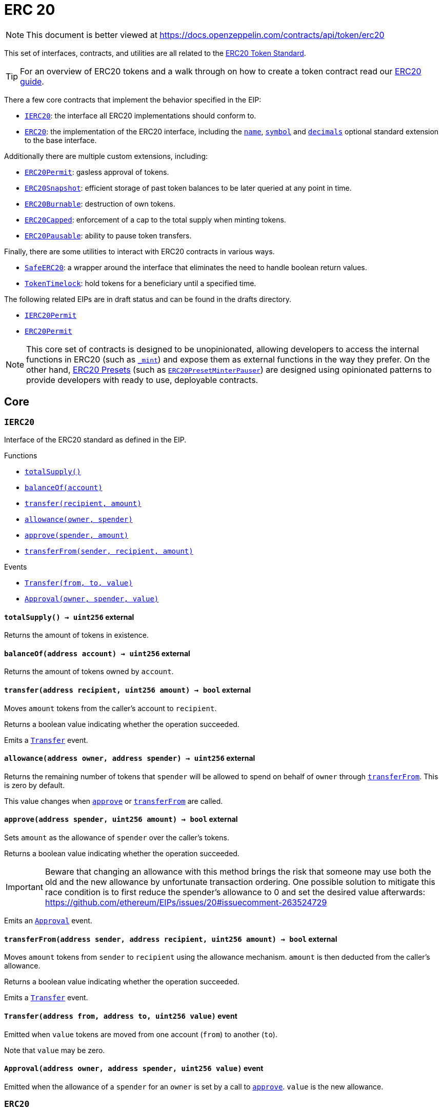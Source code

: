 :GSNRecipient: pass:normal[xref:GSN.adoc#GSNRecipient[`GSNRecipient`]]
:xref-GSNRecipient: xref:GSN.adoc#GSNRecipient
:GSNRecipient-_POST_RELAYED_CALL_MAX_GAS: pass:normal[xref:GSN.adoc#GSNRecipient-_POST_RELAYED_CALL_MAX_GAS-uint256[`GSNRecipient._POST_RELAYED_CALL_MAX_GAS`]]
:xref-GSNRecipient-_POST_RELAYED_CALL_MAX_GAS-uint256: xref:GSN.adoc#GSNRecipient-_POST_RELAYED_CALL_MAX_GAS-uint256
:GSNRecipient-getHubAddr: pass:normal[xref:GSN.adoc#GSNRecipient-getHubAddr--[`GSNRecipient.getHubAddr`]]
:xref-GSNRecipient-getHubAddr--: xref:GSN.adoc#GSNRecipient-getHubAddr--
:GSNRecipient-_upgradeRelayHub: pass:normal[xref:GSN.adoc#GSNRecipient-_upgradeRelayHub-address-[`GSNRecipient._upgradeRelayHub`]]
:xref-GSNRecipient-_upgradeRelayHub-address-: xref:GSN.adoc#GSNRecipient-_upgradeRelayHub-address-
:GSNRecipient-relayHubVersion: pass:normal[xref:GSN.adoc#GSNRecipient-relayHubVersion--[`GSNRecipient.relayHubVersion`]]
:xref-GSNRecipient-relayHubVersion--: xref:GSN.adoc#GSNRecipient-relayHubVersion--
:GSNRecipient-_withdrawDeposits: pass:normal[xref:GSN.adoc#GSNRecipient-_withdrawDeposits-uint256-address-payable-[`GSNRecipient._withdrawDeposits`]]
:xref-GSNRecipient-_withdrawDeposits-uint256-address-payable-: xref:GSN.adoc#GSNRecipient-_withdrawDeposits-uint256-address-payable-
:GSNRecipient-_msgSender: pass:normal[xref:GSN.adoc#GSNRecipient-_msgSender--[`GSNRecipient._msgSender`]]
:xref-GSNRecipient-_msgSender--: xref:GSN.adoc#GSNRecipient-_msgSender--
:GSNRecipient-_msgData: pass:normal[xref:GSN.adoc#GSNRecipient-_msgData--[`GSNRecipient._msgData`]]
:xref-GSNRecipient-_msgData--: xref:GSN.adoc#GSNRecipient-_msgData--
:GSNRecipient-preRelayedCall: pass:normal[xref:GSN.adoc#GSNRecipient-preRelayedCall-bytes-[`GSNRecipient.preRelayedCall`]]
:xref-GSNRecipient-preRelayedCall-bytes-: xref:GSN.adoc#GSNRecipient-preRelayedCall-bytes-
:GSNRecipient-_preRelayedCall: pass:normal[xref:GSN.adoc#GSNRecipient-_preRelayedCall-bytes-[`GSNRecipient._preRelayedCall`]]
:xref-GSNRecipient-_preRelayedCall-bytes-: xref:GSN.adoc#GSNRecipient-_preRelayedCall-bytes-
:GSNRecipient-postRelayedCall: pass:normal[xref:GSN.adoc#GSNRecipient-postRelayedCall-bytes-bool-uint256-bytes32-[`GSNRecipient.postRelayedCall`]]
:xref-GSNRecipient-postRelayedCall-bytes-bool-uint256-bytes32-: xref:GSN.adoc#GSNRecipient-postRelayedCall-bytes-bool-uint256-bytes32-
:GSNRecipient-_postRelayedCall: pass:normal[xref:GSN.adoc#GSNRecipient-_postRelayedCall-bytes-bool-uint256-bytes32-[`GSNRecipient._postRelayedCall`]]
:xref-GSNRecipient-_postRelayedCall-bytes-bool-uint256-bytes32-: xref:GSN.adoc#GSNRecipient-_postRelayedCall-bytes-bool-uint256-bytes32-
:GSNRecipient-_approveRelayedCall: pass:normal[xref:GSN.adoc#GSNRecipient-_approveRelayedCall--[`GSNRecipient._approveRelayedCall`]]
:xref-GSNRecipient-_approveRelayedCall--: xref:GSN.adoc#GSNRecipient-_approveRelayedCall--
:GSNRecipient-_approveRelayedCall: pass:normal[xref:GSN.adoc#GSNRecipient-_approveRelayedCall-bytes-[`GSNRecipient._approveRelayedCall`]]
:xref-GSNRecipient-_approveRelayedCall-bytes-: xref:GSN.adoc#GSNRecipient-_approveRelayedCall-bytes-
:GSNRecipient-_rejectRelayedCall: pass:normal[xref:GSN.adoc#GSNRecipient-_rejectRelayedCall-uint256-[`GSNRecipient._rejectRelayedCall`]]
:xref-GSNRecipient-_rejectRelayedCall-uint256-: xref:GSN.adoc#GSNRecipient-_rejectRelayedCall-uint256-
:GSNRecipient-_computeCharge: pass:normal[xref:GSN.adoc#GSNRecipient-_computeCharge-uint256-uint256-uint256-[`GSNRecipient._computeCharge`]]
:xref-GSNRecipient-_computeCharge-uint256-uint256-uint256-: xref:GSN.adoc#GSNRecipient-_computeCharge-uint256-uint256-uint256-
:GSNRecipient-RelayHubChanged: pass:normal[xref:GSN.adoc#GSNRecipient-RelayHubChanged-address-address-[`GSNRecipient.RelayHubChanged`]]
:xref-GSNRecipient-RelayHubChanged-address-address-: xref:GSN.adoc#GSNRecipient-RelayHubChanged-address-address-
:GSNRecipientERC20Fee: pass:normal[xref:GSN.adoc#GSNRecipientERC20Fee[`GSNRecipientERC20Fee`]]
:xref-GSNRecipientERC20Fee: xref:GSN.adoc#GSNRecipientERC20Fee
:GSNRecipientERC20Fee-constructor: pass:normal[xref:GSN.adoc#GSNRecipientERC20Fee-constructor-string-string-[`GSNRecipientERC20Fee.constructor`]]
:xref-GSNRecipientERC20Fee-constructor-string-string-: xref:GSN.adoc#GSNRecipientERC20Fee-constructor-string-string-
:GSNRecipientERC20Fee-token: pass:normal[xref:GSN.adoc#GSNRecipientERC20Fee-token--[`GSNRecipientERC20Fee.token`]]
:xref-GSNRecipientERC20Fee-token--: xref:GSN.adoc#GSNRecipientERC20Fee-token--
:GSNRecipientERC20Fee-_mint: pass:normal[xref:GSN.adoc#GSNRecipientERC20Fee-_mint-address-uint256-[`GSNRecipientERC20Fee._mint`]]
:xref-GSNRecipientERC20Fee-_mint-address-uint256-: xref:GSN.adoc#GSNRecipientERC20Fee-_mint-address-uint256-
:GSNRecipientERC20Fee-acceptRelayedCall: pass:normal[xref:GSN.adoc#GSNRecipientERC20Fee-acceptRelayedCall-address-address-bytes-uint256-uint256-uint256-uint256-bytes-uint256-[`GSNRecipientERC20Fee.acceptRelayedCall`]]
:xref-GSNRecipientERC20Fee-acceptRelayedCall-address-address-bytes-uint256-uint256-uint256-uint256-bytes-uint256-: xref:GSN.adoc#GSNRecipientERC20Fee-acceptRelayedCall-address-address-bytes-uint256-uint256-uint256-uint256-bytes-uint256-
:GSNRecipientERC20Fee-_preRelayedCall: pass:normal[xref:GSN.adoc#GSNRecipientERC20Fee-_preRelayedCall-bytes-[`GSNRecipientERC20Fee._preRelayedCall`]]
:xref-GSNRecipientERC20Fee-_preRelayedCall-bytes-: xref:GSN.adoc#GSNRecipientERC20Fee-_preRelayedCall-bytes-
:GSNRecipientERC20Fee-_postRelayedCall: pass:normal[xref:GSN.adoc#GSNRecipientERC20Fee-_postRelayedCall-bytes-bool-uint256-bytes32-[`GSNRecipientERC20Fee._postRelayedCall`]]
:xref-GSNRecipientERC20Fee-_postRelayedCall-bytes-bool-uint256-bytes32-: xref:GSN.adoc#GSNRecipientERC20Fee-_postRelayedCall-bytes-bool-uint256-bytes32-
:__unstable__ERC20Owned: pass:normal[xref:GSN.adoc#__unstable__ERC20Owned[`__unstable__ERC20Owned`]]
:xref-__unstable__ERC20Owned: xref:GSN.adoc#__unstable__ERC20Owned
:__unstable__ERC20Owned-constructor: pass:normal[xref:GSN.adoc#__unstable__ERC20Owned-constructor-string-string-[`__unstable__ERC20Owned.constructor`]]
:xref-__unstable__ERC20Owned-constructor-string-string-: xref:GSN.adoc#__unstable__ERC20Owned-constructor-string-string-
:__unstable__ERC20Owned-mint: pass:normal[xref:GSN.adoc#__unstable__ERC20Owned-mint-address-uint256-[`__unstable__ERC20Owned.mint`]]
:xref-__unstable__ERC20Owned-mint-address-uint256-: xref:GSN.adoc#__unstable__ERC20Owned-mint-address-uint256-
:__unstable__ERC20Owned-allowance: pass:normal[xref:GSN.adoc#__unstable__ERC20Owned-allowance-address-address-[`__unstable__ERC20Owned.allowance`]]
:xref-__unstable__ERC20Owned-allowance-address-address-: xref:GSN.adoc#__unstable__ERC20Owned-allowance-address-address-
:__unstable__ERC20Owned-_approve: pass:normal[xref:GSN.adoc#__unstable__ERC20Owned-_approve-address-address-uint256-[`__unstable__ERC20Owned._approve`]]
:xref-__unstable__ERC20Owned-_approve-address-address-uint256-: xref:GSN.adoc#__unstable__ERC20Owned-_approve-address-address-uint256-
:__unstable__ERC20Owned-transferFrom: pass:normal[xref:GSN.adoc#__unstable__ERC20Owned-transferFrom-address-address-uint256-[`__unstable__ERC20Owned.transferFrom`]]
:xref-__unstable__ERC20Owned-transferFrom-address-address-uint256-: xref:GSN.adoc#__unstable__ERC20Owned-transferFrom-address-address-uint256-
:GSNRecipientSignature: pass:normal[xref:GSN.adoc#GSNRecipientSignature[`GSNRecipientSignature`]]
:xref-GSNRecipientSignature: xref:GSN.adoc#GSNRecipientSignature
:GSNRecipientSignature-constructor: pass:normal[xref:GSN.adoc#GSNRecipientSignature-constructor-address-[`GSNRecipientSignature.constructor`]]
:xref-GSNRecipientSignature-constructor-address-: xref:GSN.adoc#GSNRecipientSignature-constructor-address-
:GSNRecipientSignature-acceptRelayedCall: pass:normal[xref:GSN.adoc#GSNRecipientSignature-acceptRelayedCall-address-address-bytes-uint256-uint256-uint256-uint256-bytes-uint256-[`GSNRecipientSignature.acceptRelayedCall`]]
:xref-GSNRecipientSignature-acceptRelayedCall-address-address-bytes-uint256-uint256-uint256-uint256-bytes-uint256-: xref:GSN.adoc#GSNRecipientSignature-acceptRelayedCall-address-address-bytes-uint256-uint256-uint256-uint256-bytes-uint256-
:GSNRecipientSignature-_preRelayedCall: pass:normal[xref:GSN.adoc#GSNRecipientSignature-_preRelayedCall-bytes-[`GSNRecipientSignature._preRelayedCall`]]
:xref-GSNRecipientSignature-_preRelayedCall-bytes-: xref:GSN.adoc#GSNRecipientSignature-_preRelayedCall-bytes-
:GSNRecipientSignature-_postRelayedCall: pass:normal[xref:GSN.adoc#GSNRecipientSignature-_postRelayedCall-bytes-bool-uint256-bytes32-[`GSNRecipientSignature._postRelayedCall`]]
:xref-GSNRecipientSignature-_postRelayedCall-bytes-bool-uint256-bytes32-: xref:GSN.adoc#GSNRecipientSignature-_postRelayedCall-bytes-bool-uint256-bytes32-
:IRelayHub: pass:normal[xref:GSN.adoc#IRelayHub[`IRelayHub`]]
:xref-IRelayHub: xref:GSN.adoc#IRelayHub
:IRelayHub-stake: pass:normal[xref:GSN.adoc#IRelayHub-stake-address-uint256-[`IRelayHub.stake`]]
:xref-IRelayHub-stake-address-uint256-: xref:GSN.adoc#IRelayHub-stake-address-uint256-
:IRelayHub-registerRelay: pass:normal[xref:GSN.adoc#IRelayHub-registerRelay-uint256-string-[`IRelayHub.registerRelay`]]
:xref-IRelayHub-registerRelay-uint256-string-: xref:GSN.adoc#IRelayHub-registerRelay-uint256-string-
:IRelayHub-removeRelayByOwner: pass:normal[xref:GSN.adoc#IRelayHub-removeRelayByOwner-address-[`IRelayHub.removeRelayByOwner`]]
:xref-IRelayHub-removeRelayByOwner-address-: xref:GSN.adoc#IRelayHub-removeRelayByOwner-address-
:IRelayHub-unstake: pass:normal[xref:GSN.adoc#IRelayHub-unstake-address-[`IRelayHub.unstake`]]
:xref-IRelayHub-unstake-address-: xref:GSN.adoc#IRelayHub-unstake-address-
:IRelayHub-getRelay: pass:normal[xref:GSN.adoc#IRelayHub-getRelay-address-[`IRelayHub.getRelay`]]
:xref-IRelayHub-getRelay-address-: xref:GSN.adoc#IRelayHub-getRelay-address-
:IRelayHub-depositFor: pass:normal[xref:GSN.adoc#IRelayHub-depositFor-address-[`IRelayHub.depositFor`]]
:xref-IRelayHub-depositFor-address-: xref:GSN.adoc#IRelayHub-depositFor-address-
:IRelayHub-balanceOf: pass:normal[xref:GSN.adoc#IRelayHub-balanceOf-address-[`IRelayHub.balanceOf`]]
:xref-IRelayHub-balanceOf-address-: xref:GSN.adoc#IRelayHub-balanceOf-address-
:IRelayHub-withdraw: pass:normal[xref:GSN.adoc#IRelayHub-withdraw-uint256-address-payable-[`IRelayHub.withdraw`]]
:xref-IRelayHub-withdraw-uint256-address-payable-: xref:GSN.adoc#IRelayHub-withdraw-uint256-address-payable-
:IRelayHub-canRelay: pass:normal[xref:GSN.adoc#IRelayHub-canRelay-address-address-address-bytes-uint256-uint256-uint256-uint256-bytes-bytes-[`IRelayHub.canRelay`]]
:xref-IRelayHub-canRelay-address-address-address-bytes-uint256-uint256-uint256-uint256-bytes-bytes-: xref:GSN.adoc#IRelayHub-canRelay-address-address-address-bytes-uint256-uint256-uint256-uint256-bytes-bytes-
:IRelayHub-relayCall: pass:normal[xref:GSN.adoc#IRelayHub-relayCall-address-address-bytes-uint256-uint256-uint256-uint256-bytes-bytes-[`IRelayHub.relayCall`]]
:xref-IRelayHub-relayCall-address-address-bytes-uint256-uint256-uint256-uint256-bytes-bytes-: xref:GSN.adoc#IRelayHub-relayCall-address-address-bytes-uint256-uint256-uint256-uint256-bytes-bytes-
:IRelayHub-requiredGas: pass:normal[xref:GSN.adoc#IRelayHub-requiredGas-uint256-[`IRelayHub.requiredGas`]]
:xref-IRelayHub-requiredGas-uint256-: xref:GSN.adoc#IRelayHub-requiredGas-uint256-
:IRelayHub-maxPossibleCharge: pass:normal[xref:GSN.adoc#IRelayHub-maxPossibleCharge-uint256-uint256-uint256-[`IRelayHub.maxPossibleCharge`]]
:xref-IRelayHub-maxPossibleCharge-uint256-uint256-uint256-: xref:GSN.adoc#IRelayHub-maxPossibleCharge-uint256-uint256-uint256-
:IRelayHub-penalizeRepeatedNonce: pass:normal[xref:GSN.adoc#IRelayHub-penalizeRepeatedNonce-bytes-bytes-bytes-bytes-[`IRelayHub.penalizeRepeatedNonce`]]
:xref-IRelayHub-penalizeRepeatedNonce-bytes-bytes-bytes-bytes-: xref:GSN.adoc#IRelayHub-penalizeRepeatedNonce-bytes-bytes-bytes-bytes-
:IRelayHub-penalizeIllegalTransaction: pass:normal[xref:GSN.adoc#IRelayHub-penalizeIllegalTransaction-bytes-bytes-[`IRelayHub.penalizeIllegalTransaction`]]
:xref-IRelayHub-penalizeIllegalTransaction-bytes-bytes-: xref:GSN.adoc#IRelayHub-penalizeIllegalTransaction-bytes-bytes-
:IRelayHub-getNonce: pass:normal[xref:GSN.adoc#IRelayHub-getNonce-address-[`IRelayHub.getNonce`]]
:xref-IRelayHub-getNonce-address-: xref:GSN.adoc#IRelayHub-getNonce-address-
:IRelayHub-Staked: pass:normal[xref:GSN.adoc#IRelayHub-Staked-address-uint256-uint256-[`IRelayHub.Staked`]]
:xref-IRelayHub-Staked-address-uint256-uint256-: xref:GSN.adoc#IRelayHub-Staked-address-uint256-uint256-
:IRelayHub-RelayAdded: pass:normal[xref:GSN.adoc#IRelayHub-RelayAdded-address-address-uint256-uint256-uint256-string-[`IRelayHub.RelayAdded`]]
:xref-IRelayHub-RelayAdded-address-address-uint256-uint256-uint256-string-: xref:GSN.adoc#IRelayHub-RelayAdded-address-address-uint256-uint256-uint256-string-
:IRelayHub-RelayRemoved: pass:normal[xref:GSN.adoc#IRelayHub-RelayRemoved-address-uint256-[`IRelayHub.RelayRemoved`]]
:xref-IRelayHub-RelayRemoved-address-uint256-: xref:GSN.adoc#IRelayHub-RelayRemoved-address-uint256-
:IRelayHub-Unstaked: pass:normal[xref:GSN.adoc#IRelayHub-Unstaked-address-uint256-[`IRelayHub.Unstaked`]]
:xref-IRelayHub-Unstaked-address-uint256-: xref:GSN.adoc#IRelayHub-Unstaked-address-uint256-
:IRelayHub-Deposited: pass:normal[xref:GSN.adoc#IRelayHub-Deposited-address-address-uint256-[`IRelayHub.Deposited`]]
:xref-IRelayHub-Deposited-address-address-uint256-: xref:GSN.adoc#IRelayHub-Deposited-address-address-uint256-
:IRelayHub-Withdrawn: pass:normal[xref:GSN.adoc#IRelayHub-Withdrawn-address-address-uint256-[`IRelayHub.Withdrawn`]]
:xref-IRelayHub-Withdrawn-address-address-uint256-: xref:GSN.adoc#IRelayHub-Withdrawn-address-address-uint256-
:IRelayHub-CanRelayFailed: pass:normal[xref:GSN.adoc#IRelayHub-CanRelayFailed-address-address-address-bytes4-uint256-[`IRelayHub.CanRelayFailed`]]
:xref-IRelayHub-CanRelayFailed-address-address-address-bytes4-uint256-: xref:GSN.adoc#IRelayHub-CanRelayFailed-address-address-address-bytes4-uint256-
:IRelayHub-TransactionRelayed: pass:normal[xref:GSN.adoc#IRelayHub-TransactionRelayed-address-address-address-bytes4-enum-IRelayHub-RelayCallStatus-uint256-[`IRelayHub.TransactionRelayed`]]
:xref-IRelayHub-TransactionRelayed-address-address-address-bytes4-enum-IRelayHub-RelayCallStatus-uint256-: xref:GSN.adoc#IRelayHub-TransactionRelayed-address-address-address-bytes4-enum-IRelayHub-RelayCallStatus-uint256-
:IRelayHub-Penalized: pass:normal[xref:GSN.adoc#IRelayHub-Penalized-address-address-uint256-[`IRelayHub.Penalized`]]
:xref-IRelayHub-Penalized-address-address-uint256-: xref:GSN.adoc#IRelayHub-Penalized-address-address-uint256-
:IRelayRecipient: pass:normal[xref:GSN.adoc#IRelayRecipient[`IRelayRecipient`]]
:xref-IRelayRecipient: xref:GSN.adoc#IRelayRecipient
:IRelayRecipient-getHubAddr: pass:normal[xref:GSN.adoc#IRelayRecipient-getHubAddr--[`IRelayRecipient.getHubAddr`]]
:xref-IRelayRecipient-getHubAddr--: xref:GSN.adoc#IRelayRecipient-getHubAddr--
:IRelayRecipient-acceptRelayedCall: pass:normal[xref:GSN.adoc#IRelayRecipient-acceptRelayedCall-address-address-bytes-uint256-uint256-uint256-uint256-bytes-uint256-[`IRelayRecipient.acceptRelayedCall`]]
:xref-IRelayRecipient-acceptRelayedCall-address-address-bytes-uint256-uint256-uint256-uint256-bytes-uint256-: xref:GSN.adoc#IRelayRecipient-acceptRelayedCall-address-address-bytes-uint256-uint256-uint256-uint256-bytes-uint256-
:IRelayRecipient-preRelayedCall: pass:normal[xref:GSN.adoc#IRelayRecipient-preRelayedCall-bytes-[`IRelayRecipient.preRelayedCall`]]
:xref-IRelayRecipient-preRelayedCall-bytes-: xref:GSN.adoc#IRelayRecipient-preRelayedCall-bytes-
:IRelayRecipient-postRelayedCall: pass:normal[xref:GSN.adoc#IRelayRecipient-postRelayedCall-bytes-bool-uint256-bytes32-[`IRelayRecipient.postRelayedCall`]]
:xref-IRelayRecipient-postRelayedCall-bytes-bool-uint256-bytes32-: xref:GSN.adoc#IRelayRecipient-postRelayedCall-bytes-bool-uint256-bytes32-
:AccessControl: pass:normal[xref:access.adoc#AccessControl[`AccessControl`]]
:xref-AccessControl: xref:access.adoc#AccessControl
:AccessControl-DEFAULT_ADMIN_ROLE: pass:normal[xref:access.adoc#AccessControl-DEFAULT_ADMIN_ROLE-bytes32[`AccessControl.DEFAULT_ADMIN_ROLE`]]
:xref-AccessControl-DEFAULT_ADMIN_ROLE-bytes32: xref:access.adoc#AccessControl-DEFAULT_ADMIN_ROLE-bytes32
:AccessControl-hasRole: pass:normal[xref:access.adoc#AccessControl-hasRole-bytes32-address-[`AccessControl.hasRole`]]
:xref-AccessControl-hasRole-bytes32-address-: xref:access.adoc#AccessControl-hasRole-bytes32-address-
:AccessControl-getRoleMemberCount: pass:normal[xref:access.adoc#AccessControl-getRoleMemberCount-bytes32-[`AccessControl.getRoleMemberCount`]]
:xref-AccessControl-getRoleMemberCount-bytes32-: xref:access.adoc#AccessControl-getRoleMemberCount-bytes32-
:AccessControl-getRoleMember: pass:normal[xref:access.adoc#AccessControl-getRoleMember-bytes32-uint256-[`AccessControl.getRoleMember`]]
:xref-AccessControl-getRoleMember-bytes32-uint256-: xref:access.adoc#AccessControl-getRoleMember-bytes32-uint256-
:AccessControl-getRoleAdmin: pass:normal[xref:access.adoc#AccessControl-getRoleAdmin-bytes32-[`AccessControl.getRoleAdmin`]]
:xref-AccessControl-getRoleAdmin-bytes32-: xref:access.adoc#AccessControl-getRoleAdmin-bytes32-
:AccessControl-grantRole: pass:normal[xref:access.adoc#AccessControl-grantRole-bytes32-address-[`AccessControl.grantRole`]]
:xref-AccessControl-grantRole-bytes32-address-: xref:access.adoc#AccessControl-grantRole-bytes32-address-
:AccessControl-revokeRole: pass:normal[xref:access.adoc#AccessControl-revokeRole-bytes32-address-[`AccessControl.revokeRole`]]
:xref-AccessControl-revokeRole-bytes32-address-: xref:access.adoc#AccessControl-revokeRole-bytes32-address-
:AccessControl-renounceRole: pass:normal[xref:access.adoc#AccessControl-renounceRole-bytes32-address-[`AccessControl.renounceRole`]]
:xref-AccessControl-renounceRole-bytes32-address-: xref:access.adoc#AccessControl-renounceRole-bytes32-address-
:AccessControl-_setupRole: pass:normal[xref:access.adoc#AccessControl-_setupRole-bytes32-address-[`AccessControl._setupRole`]]
:xref-AccessControl-_setupRole-bytes32-address-: xref:access.adoc#AccessControl-_setupRole-bytes32-address-
:AccessControl-_setRoleAdmin: pass:normal[xref:access.adoc#AccessControl-_setRoleAdmin-bytes32-bytes32-[`AccessControl._setRoleAdmin`]]
:xref-AccessControl-_setRoleAdmin-bytes32-bytes32-: xref:access.adoc#AccessControl-_setRoleAdmin-bytes32-bytes32-
:AccessControl-RoleAdminChanged: pass:normal[xref:access.adoc#AccessControl-RoleAdminChanged-bytes32-bytes32-bytes32-[`AccessControl.RoleAdminChanged`]]
:xref-AccessControl-RoleAdminChanged-bytes32-bytes32-bytes32-: xref:access.adoc#AccessControl-RoleAdminChanged-bytes32-bytes32-bytes32-
:AccessControl-RoleGranted: pass:normal[xref:access.adoc#AccessControl-RoleGranted-bytes32-address-address-[`AccessControl.RoleGranted`]]
:xref-AccessControl-RoleGranted-bytes32-address-address-: xref:access.adoc#AccessControl-RoleGranted-bytes32-address-address-
:AccessControl-RoleRevoked: pass:normal[xref:access.adoc#AccessControl-RoleRevoked-bytes32-address-address-[`AccessControl.RoleRevoked`]]
:xref-AccessControl-RoleRevoked-bytes32-address-address-: xref:access.adoc#AccessControl-RoleRevoked-bytes32-address-address-
:Ownable: pass:normal[xref:access.adoc#Ownable[`Ownable`]]
:xref-Ownable: xref:access.adoc#Ownable
:Ownable-onlyOwner: pass:normal[xref:access.adoc#Ownable-onlyOwner--[`Ownable.onlyOwner`]]
:xref-Ownable-onlyOwner--: xref:access.adoc#Ownable-onlyOwner--
:Ownable-constructor: pass:normal[xref:access.adoc#Ownable-constructor--[`Ownable.constructor`]]
:xref-Ownable-constructor--: xref:access.adoc#Ownable-constructor--
:Ownable-owner: pass:normal[xref:access.adoc#Ownable-owner--[`Ownable.owner`]]
:xref-Ownable-owner--: xref:access.adoc#Ownable-owner--
:Ownable-renounceOwnership: pass:normal[xref:access.adoc#Ownable-renounceOwnership--[`Ownable.renounceOwnership`]]
:xref-Ownable-renounceOwnership--: xref:access.adoc#Ownable-renounceOwnership--
:Ownable-transferOwnership: pass:normal[xref:access.adoc#Ownable-transferOwnership-address-[`Ownable.transferOwnership`]]
:xref-Ownable-transferOwnership-address-: xref:access.adoc#Ownable-transferOwnership-address-
:Ownable-OwnershipTransferred: pass:normal[xref:access.adoc#Ownable-OwnershipTransferred-address-address-[`Ownable.OwnershipTransferred`]]
:xref-Ownable-OwnershipTransferred-address-address-: xref:access.adoc#Ownable-OwnershipTransferred-address-address-
:TimelockController: pass:normal[xref:access.adoc#TimelockController[`TimelockController`]]
:xref-TimelockController: xref:access.adoc#TimelockController
:TimelockController-onlyRole: pass:normal[xref:access.adoc#TimelockController-onlyRole-bytes32-[`TimelockController.onlyRole`]]
:xref-TimelockController-onlyRole-bytes32-: xref:access.adoc#TimelockController-onlyRole-bytes32-
:TimelockController-TIMELOCK_ADMIN_ROLE: pass:normal[xref:access.adoc#TimelockController-TIMELOCK_ADMIN_ROLE-bytes32[`TimelockController.TIMELOCK_ADMIN_ROLE`]]
:xref-TimelockController-TIMELOCK_ADMIN_ROLE-bytes32: xref:access.adoc#TimelockController-TIMELOCK_ADMIN_ROLE-bytes32
:TimelockController-PROPOSER_ROLE: pass:normal[xref:access.adoc#TimelockController-PROPOSER_ROLE-bytes32[`TimelockController.PROPOSER_ROLE`]]
:xref-TimelockController-PROPOSER_ROLE-bytes32: xref:access.adoc#TimelockController-PROPOSER_ROLE-bytes32
:TimelockController-EXECUTOR_ROLE: pass:normal[xref:access.adoc#TimelockController-EXECUTOR_ROLE-bytes32[`TimelockController.EXECUTOR_ROLE`]]
:xref-TimelockController-EXECUTOR_ROLE-bytes32: xref:access.adoc#TimelockController-EXECUTOR_ROLE-bytes32
:TimelockController-_DONE_TIMESTAMP: pass:normal[xref:access.adoc#TimelockController-_DONE_TIMESTAMP-uint256[`TimelockController._DONE_TIMESTAMP`]]
:xref-TimelockController-_DONE_TIMESTAMP-uint256: xref:access.adoc#TimelockController-_DONE_TIMESTAMP-uint256
:TimelockController-constructor: pass:normal[xref:access.adoc#TimelockController-constructor-uint256-address---address---[`TimelockController.constructor`]]
:xref-TimelockController-constructor-uint256-address---address---: xref:access.adoc#TimelockController-constructor-uint256-address---address---
:TimelockController-receive: pass:normal[xref:access.adoc#TimelockController-receive--[`TimelockController.receive`]]
:xref-TimelockController-receive--: xref:access.adoc#TimelockController-receive--
:TimelockController-isOperation: pass:normal[xref:access.adoc#TimelockController-isOperation-bytes32-[`TimelockController.isOperation`]]
:xref-TimelockController-isOperation-bytes32-: xref:access.adoc#TimelockController-isOperation-bytes32-
:TimelockController-isOperationPending: pass:normal[xref:access.adoc#TimelockController-isOperationPending-bytes32-[`TimelockController.isOperationPending`]]
:xref-TimelockController-isOperationPending-bytes32-: xref:access.adoc#TimelockController-isOperationPending-bytes32-
:TimelockController-isOperationReady: pass:normal[xref:access.adoc#TimelockController-isOperationReady-bytes32-[`TimelockController.isOperationReady`]]
:xref-TimelockController-isOperationReady-bytes32-: xref:access.adoc#TimelockController-isOperationReady-bytes32-
:TimelockController-isOperationDone: pass:normal[xref:access.adoc#TimelockController-isOperationDone-bytes32-[`TimelockController.isOperationDone`]]
:xref-TimelockController-isOperationDone-bytes32-: xref:access.adoc#TimelockController-isOperationDone-bytes32-
:TimelockController-getTimestamp: pass:normal[xref:access.adoc#TimelockController-getTimestamp-bytes32-[`TimelockController.getTimestamp`]]
:xref-TimelockController-getTimestamp-bytes32-: xref:access.adoc#TimelockController-getTimestamp-bytes32-
:TimelockController-getMinDelay: pass:normal[xref:access.adoc#TimelockController-getMinDelay--[`TimelockController.getMinDelay`]]
:xref-TimelockController-getMinDelay--: xref:access.adoc#TimelockController-getMinDelay--
:TimelockController-hashOperation: pass:normal[xref:access.adoc#TimelockController-hashOperation-address-uint256-bytes-bytes32-bytes32-[`TimelockController.hashOperation`]]
:xref-TimelockController-hashOperation-address-uint256-bytes-bytes32-bytes32-: xref:access.adoc#TimelockController-hashOperation-address-uint256-bytes-bytes32-bytes32-
:TimelockController-hashOperationBatch: pass:normal[xref:access.adoc#TimelockController-hashOperationBatch-address---uint256---bytes---bytes32-bytes32-[`TimelockController.hashOperationBatch`]]
:xref-TimelockController-hashOperationBatch-address---uint256---bytes---bytes32-bytes32-: xref:access.adoc#TimelockController-hashOperationBatch-address---uint256---bytes---bytes32-bytes32-
:TimelockController-schedule: pass:normal[xref:access.adoc#TimelockController-schedule-address-uint256-bytes-bytes32-bytes32-uint256-[`TimelockController.schedule`]]
:xref-TimelockController-schedule-address-uint256-bytes-bytes32-bytes32-uint256-: xref:access.adoc#TimelockController-schedule-address-uint256-bytes-bytes32-bytes32-uint256-
:TimelockController-scheduleBatch: pass:normal[xref:access.adoc#TimelockController-scheduleBatch-address---uint256---bytes---bytes32-bytes32-uint256-[`TimelockController.scheduleBatch`]]
:xref-TimelockController-scheduleBatch-address---uint256---bytes---bytes32-bytes32-uint256-: xref:access.adoc#TimelockController-scheduleBatch-address---uint256---bytes---bytes32-bytes32-uint256-
:TimelockController-cancel: pass:normal[xref:access.adoc#TimelockController-cancel-bytes32-[`TimelockController.cancel`]]
:xref-TimelockController-cancel-bytes32-: xref:access.adoc#TimelockController-cancel-bytes32-
:TimelockController-execute: pass:normal[xref:access.adoc#TimelockController-execute-address-uint256-bytes-bytes32-bytes32-[`TimelockController.execute`]]
:xref-TimelockController-execute-address-uint256-bytes-bytes32-bytes32-: xref:access.adoc#TimelockController-execute-address-uint256-bytes-bytes32-bytes32-
:TimelockController-executeBatch: pass:normal[xref:access.adoc#TimelockController-executeBatch-address---uint256---bytes---bytes32-bytes32-[`TimelockController.executeBatch`]]
:xref-TimelockController-executeBatch-address---uint256---bytes---bytes32-bytes32-: xref:access.adoc#TimelockController-executeBatch-address---uint256---bytes---bytes32-bytes32-
:TimelockController-updateDelay: pass:normal[xref:access.adoc#TimelockController-updateDelay-uint256-[`TimelockController.updateDelay`]]
:xref-TimelockController-updateDelay-uint256-: xref:access.adoc#TimelockController-updateDelay-uint256-
:TimelockController-CallScheduled: pass:normal[xref:access.adoc#TimelockController-CallScheduled-bytes32-uint256-address-uint256-bytes-bytes32-uint256-[`TimelockController.CallScheduled`]]
:xref-TimelockController-CallScheduled-bytes32-uint256-address-uint256-bytes-bytes32-uint256-: xref:access.adoc#TimelockController-CallScheduled-bytes32-uint256-address-uint256-bytes-bytes32-uint256-
:TimelockController-CallExecuted: pass:normal[xref:access.adoc#TimelockController-CallExecuted-bytes32-uint256-address-uint256-bytes-[`TimelockController.CallExecuted`]]
:xref-TimelockController-CallExecuted-bytes32-uint256-address-uint256-bytes-: xref:access.adoc#TimelockController-CallExecuted-bytes32-uint256-address-uint256-bytes-
:TimelockController-Cancelled: pass:normal[xref:access.adoc#TimelockController-Cancelled-bytes32-[`TimelockController.Cancelled`]]
:xref-TimelockController-Cancelled-bytes32-: xref:access.adoc#TimelockController-Cancelled-bytes32-
:TimelockController-MinDelayChange: pass:normal[xref:access.adoc#TimelockController-MinDelayChange-uint256-uint256-[`TimelockController.MinDelayChange`]]
:xref-TimelockController-MinDelayChange-uint256-uint256-: xref:access.adoc#TimelockController-MinDelayChange-uint256-uint256-
:ECDSA: pass:normal[xref:cryptography.adoc#ECDSA[`ECDSA`]]
:xref-ECDSA: xref:cryptography.adoc#ECDSA
:ECDSA-recover: pass:normal[xref:cryptography.adoc#ECDSA-recover-bytes32-bytes-[`ECDSA.recover`]]
:xref-ECDSA-recover-bytes32-bytes-: xref:cryptography.adoc#ECDSA-recover-bytes32-bytes-
:ECDSA-recover: pass:normal[xref:cryptography.adoc#ECDSA-recover-bytes32-uint8-bytes32-bytes32-[`ECDSA.recover`]]
:xref-ECDSA-recover-bytes32-uint8-bytes32-bytes32-: xref:cryptography.adoc#ECDSA-recover-bytes32-uint8-bytes32-bytes32-
:ECDSA-toEthSignedMessageHash: pass:normal[xref:cryptography.adoc#ECDSA-toEthSignedMessageHash-bytes32-[`ECDSA.toEthSignedMessageHash`]]
:xref-ECDSA-toEthSignedMessageHash-bytes32-: xref:cryptography.adoc#ECDSA-toEthSignedMessageHash-bytes32-
:MerkleProof: pass:normal[xref:cryptography.adoc#MerkleProof[`MerkleProof`]]
:xref-MerkleProof: xref:cryptography.adoc#MerkleProof
:MerkleProof-verify: pass:normal[xref:cryptography.adoc#MerkleProof-verify-bytes32---bytes32-bytes32-[`MerkleProof.verify`]]
:xref-MerkleProof-verify-bytes32---bytes32-bytes32-: xref:cryptography.adoc#MerkleProof-verify-bytes32---bytes32-bytes32-
:EIP712: pass:normal[xref:drafts.adoc#EIP712[`EIP712`]]
:xref-EIP712: xref:drafts.adoc#EIP712
:EIP712-constructor: pass:normal[xref:drafts.adoc#EIP712-constructor-string-string-[`EIP712.constructor`]]
:xref-EIP712-constructor-string-string-: xref:drafts.adoc#EIP712-constructor-string-string-
:EIP712-_domainSeparatorV4: pass:normal[xref:drafts.adoc#EIP712-_domainSeparatorV4--[`EIP712._domainSeparatorV4`]]
:xref-EIP712-_domainSeparatorV4--: xref:drafts.adoc#EIP712-_domainSeparatorV4--
:EIP712-_hashTypedDataV4: pass:normal[xref:drafts.adoc#EIP712-_hashTypedDataV4-bytes32-[`EIP712._hashTypedDataV4`]]
:xref-EIP712-_hashTypedDataV4-bytes32-: xref:drafts.adoc#EIP712-_hashTypedDataV4-bytes32-
:ERC20Permit: pass:normal[xref:drafts.adoc#ERC20Permit[`ERC20Permit`]]
:xref-ERC20Permit: xref:drafts.adoc#ERC20Permit
:ERC20Permit-constructor: pass:normal[xref:drafts.adoc#ERC20Permit-constructor-string-[`ERC20Permit.constructor`]]
:xref-ERC20Permit-constructor-string-: xref:drafts.adoc#ERC20Permit-constructor-string-
:ERC20Permit-permit: pass:normal[xref:drafts.adoc#ERC20Permit-permit-address-address-uint256-uint256-uint8-bytes32-bytes32-[`ERC20Permit.permit`]]
:xref-ERC20Permit-permit-address-address-uint256-uint256-uint8-bytes32-bytes32-: xref:drafts.adoc#ERC20Permit-permit-address-address-uint256-uint256-uint8-bytes32-bytes32-
:ERC20Permit-nonces: pass:normal[xref:drafts.adoc#ERC20Permit-nonces-address-[`ERC20Permit.nonces`]]
:xref-ERC20Permit-nonces-address-: xref:drafts.adoc#ERC20Permit-nonces-address-
:ERC20Permit-DOMAIN_SEPARATOR: pass:normal[xref:drafts.adoc#ERC20Permit-DOMAIN_SEPARATOR--[`ERC20Permit.DOMAIN_SEPARATOR`]]
:xref-ERC20Permit-DOMAIN_SEPARATOR--: xref:drafts.adoc#ERC20Permit-DOMAIN_SEPARATOR--
:IERC20Permit: pass:normal[xref:drafts.adoc#IERC20Permit[`IERC20Permit`]]
:xref-IERC20Permit: xref:drafts.adoc#IERC20Permit
:IERC20Permit-permit: pass:normal[xref:drafts.adoc#IERC20Permit-permit-address-address-uint256-uint256-uint8-bytes32-bytes32-[`IERC20Permit.permit`]]
:xref-IERC20Permit-permit-address-address-uint256-uint256-uint8-bytes32-bytes32-: xref:drafts.adoc#IERC20Permit-permit-address-address-uint256-uint256-uint8-bytes32-bytes32-
:IERC20Permit-nonces: pass:normal[xref:drafts.adoc#IERC20Permit-nonces-address-[`IERC20Permit.nonces`]]
:xref-IERC20Permit-nonces-address-: xref:drafts.adoc#IERC20Permit-nonces-address-
:IERC20Permit-DOMAIN_SEPARATOR: pass:normal[xref:drafts.adoc#IERC20Permit-DOMAIN_SEPARATOR--[`IERC20Permit.DOMAIN_SEPARATOR`]]
:xref-IERC20Permit-DOMAIN_SEPARATOR--: xref:drafts.adoc#IERC20Permit-DOMAIN_SEPARATOR--
:ERC165: pass:normal[xref:introspection.adoc#ERC165[`ERC165`]]
:xref-ERC165: xref:introspection.adoc#ERC165
:ERC165-constructor: pass:normal[xref:introspection.adoc#ERC165-constructor--[`ERC165.constructor`]]
:xref-ERC165-constructor--: xref:introspection.adoc#ERC165-constructor--
:ERC165-supportsInterface: pass:normal[xref:introspection.adoc#ERC165-supportsInterface-bytes4-[`ERC165.supportsInterface`]]
:xref-ERC165-supportsInterface-bytes4-: xref:introspection.adoc#ERC165-supportsInterface-bytes4-
:ERC165-_registerInterface: pass:normal[xref:introspection.adoc#ERC165-_registerInterface-bytes4-[`ERC165._registerInterface`]]
:xref-ERC165-_registerInterface-bytes4-: xref:introspection.adoc#ERC165-_registerInterface-bytes4-
:ERC165Checker: pass:normal[xref:introspection.adoc#ERC165Checker[`ERC165Checker`]]
:xref-ERC165Checker: xref:introspection.adoc#ERC165Checker
:ERC165Checker-supportsERC165: pass:normal[xref:introspection.adoc#ERC165Checker-supportsERC165-address-[`ERC165Checker.supportsERC165`]]
:xref-ERC165Checker-supportsERC165-address-: xref:introspection.adoc#ERC165Checker-supportsERC165-address-
:ERC165Checker-supportsInterface: pass:normal[xref:introspection.adoc#ERC165Checker-supportsInterface-address-bytes4-[`ERC165Checker.supportsInterface`]]
:xref-ERC165Checker-supportsInterface-address-bytes4-: xref:introspection.adoc#ERC165Checker-supportsInterface-address-bytes4-
:ERC165Checker-getSupportedInterfaces: pass:normal[xref:introspection.adoc#ERC165Checker-getSupportedInterfaces-address-bytes4---[`ERC165Checker.getSupportedInterfaces`]]
:xref-ERC165Checker-getSupportedInterfaces-address-bytes4---: xref:introspection.adoc#ERC165Checker-getSupportedInterfaces-address-bytes4---
:ERC165Checker-supportsAllInterfaces: pass:normal[xref:introspection.adoc#ERC165Checker-supportsAllInterfaces-address-bytes4---[`ERC165Checker.supportsAllInterfaces`]]
:xref-ERC165Checker-supportsAllInterfaces-address-bytes4---: xref:introspection.adoc#ERC165Checker-supportsAllInterfaces-address-bytes4---
:ERC1820Implementer: pass:normal[xref:introspection.adoc#ERC1820Implementer[`ERC1820Implementer`]]
:xref-ERC1820Implementer: xref:introspection.adoc#ERC1820Implementer
:ERC1820Implementer-canImplementInterfaceForAddress: pass:normal[xref:introspection.adoc#ERC1820Implementer-canImplementInterfaceForAddress-bytes32-address-[`ERC1820Implementer.canImplementInterfaceForAddress`]]
:xref-ERC1820Implementer-canImplementInterfaceForAddress-bytes32-address-: xref:introspection.adoc#ERC1820Implementer-canImplementInterfaceForAddress-bytes32-address-
:ERC1820Implementer-_registerInterfaceForAddress: pass:normal[xref:introspection.adoc#ERC1820Implementer-_registerInterfaceForAddress-bytes32-address-[`ERC1820Implementer._registerInterfaceForAddress`]]
:xref-ERC1820Implementer-_registerInterfaceForAddress-bytes32-address-: xref:introspection.adoc#ERC1820Implementer-_registerInterfaceForAddress-bytes32-address-
:IERC165: pass:normal[xref:introspection.adoc#IERC165[`IERC165`]]
:xref-IERC165: xref:introspection.adoc#IERC165
:IERC165-supportsInterface: pass:normal[xref:introspection.adoc#IERC165-supportsInterface-bytes4-[`IERC165.supportsInterface`]]
:xref-IERC165-supportsInterface-bytes4-: xref:introspection.adoc#IERC165-supportsInterface-bytes4-
:IERC1820Implementer: pass:normal[xref:introspection.adoc#IERC1820Implementer[`IERC1820Implementer`]]
:xref-IERC1820Implementer: xref:introspection.adoc#IERC1820Implementer
:IERC1820Implementer-canImplementInterfaceForAddress: pass:normal[xref:introspection.adoc#IERC1820Implementer-canImplementInterfaceForAddress-bytes32-address-[`IERC1820Implementer.canImplementInterfaceForAddress`]]
:xref-IERC1820Implementer-canImplementInterfaceForAddress-bytes32-address-: xref:introspection.adoc#IERC1820Implementer-canImplementInterfaceForAddress-bytes32-address-
:IERC1820Registry: pass:normal[xref:introspection.adoc#IERC1820Registry[`IERC1820Registry`]]
:xref-IERC1820Registry: xref:introspection.adoc#IERC1820Registry
:IERC1820Registry-setManager: pass:normal[xref:introspection.adoc#IERC1820Registry-setManager-address-address-[`IERC1820Registry.setManager`]]
:xref-IERC1820Registry-setManager-address-address-: xref:introspection.adoc#IERC1820Registry-setManager-address-address-
:IERC1820Registry-getManager: pass:normal[xref:introspection.adoc#IERC1820Registry-getManager-address-[`IERC1820Registry.getManager`]]
:xref-IERC1820Registry-getManager-address-: xref:introspection.adoc#IERC1820Registry-getManager-address-
:IERC1820Registry-setInterfaceImplementer: pass:normal[xref:introspection.adoc#IERC1820Registry-setInterfaceImplementer-address-bytes32-address-[`IERC1820Registry.setInterfaceImplementer`]]
:xref-IERC1820Registry-setInterfaceImplementer-address-bytes32-address-: xref:introspection.adoc#IERC1820Registry-setInterfaceImplementer-address-bytes32-address-
:IERC1820Registry-getInterfaceImplementer: pass:normal[xref:introspection.adoc#IERC1820Registry-getInterfaceImplementer-address-bytes32-[`IERC1820Registry.getInterfaceImplementer`]]
:xref-IERC1820Registry-getInterfaceImplementer-address-bytes32-: xref:introspection.adoc#IERC1820Registry-getInterfaceImplementer-address-bytes32-
:IERC1820Registry-interfaceHash: pass:normal[xref:introspection.adoc#IERC1820Registry-interfaceHash-string-[`IERC1820Registry.interfaceHash`]]
:xref-IERC1820Registry-interfaceHash-string-: xref:introspection.adoc#IERC1820Registry-interfaceHash-string-
:IERC1820Registry-updateERC165Cache: pass:normal[xref:introspection.adoc#IERC1820Registry-updateERC165Cache-address-bytes4-[`IERC1820Registry.updateERC165Cache`]]
:xref-IERC1820Registry-updateERC165Cache-address-bytes4-: xref:introspection.adoc#IERC1820Registry-updateERC165Cache-address-bytes4-
:IERC1820Registry-implementsERC165Interface: pass:normal[xref:introspection.adoc#IERC1820Registry-implementsERC165Interface-address-bytes4-[`IERC1820Registry.implementsERC165Interface`]]
:xref-IERC1820Registry-implementsERC165Interface-address-bytes4-: xref:introspection.adoc#IERC1820Registry-implementsERC165Interface-address-bytes4-
:IERC1820Registry-implementsERC165InterfaceNoCache: pass:normal[xref:introspection.adoc#IERC1820Registry-implementsERC165InterfaceNoCache-address-bytes4-[`IERC1820Registry.implementsERC165InterfaceNoCache`]]
:xref-IERC1820Registry-implementsERC165InterfaceNoCache-address-bytes4-: xref:introspection.adoc#IERC1820Registry-implementsERC165InterfaceNoCache-address-bytes4-
:IERC1820Registry-InterfaceImplementerSet: pass:normal[xref:introspection.adoc#IERC1820Registry-InterfaceImplementerSet-address-bytes32-address-[`IERC1820Registry.InterfaceImplementerSet`]]
:xref-IERC1820Registry-InterfaceImplementerSet-address-bytes32-address-: xref:introspection.adoc#IERC1820Registry-InterfaceImplementerSet-address-bytes32-address-
:IERC1820Registry-ManagerChanged: pass:normal[xref:introspection.adoc#IERC1820Registry-ManagerChanged-address-address-[`IERC1820Registry.ManagerChanged`]]
:xref-IERC1820Registry-ManagerChanged-address-address-: xref:introspection.adoc#IERC1820Registry-ManagerChanged-address-address-
:Math: pass:normal[xref:math.adoc#Math[`Math`]]
:xref-Math: xref:math.adoc#Math
:Math-max: pass:normal[xref:math.adoc#Math-max-uint256-uint256-[`Math.max`]]
:xref-Math-max-uint256-uint256-: xref:math.adoc#Math-max-uint256-uint256-
:Math-min: pass:normal[xref:math.adoc#Math-min-uint256-uint256-[`Math.min`]]
:xref-Math-min-uint256-uint256-: xref:math.adoc#Math-min-uint256-uint256-
:Math-average: pass:normal[xref:math.adoc#Math-average-uint256-uint256-[`Math.average`]]
:xref-Math-average-uint256-uint256-: xref:math.adoc#Math-average-uint256-uint256-
:SafeMath: pass:normal[xref:math.adoc#SafeMath[`SafeMath`]]
:xref-SafeMath: xref:math.adoc#SafeMath
:SafeMath-tryAdd: pass:normal[xref:math.adoc#SafeMath-tryAdd-uint256-uint256-[`SafeMath.tryAdd`]]
:xref-SafeMath-tryAdd-uint256-uint256-: xref:math.adoc#SafeMath-tryAdd-uint256-uint256-
:SafeMath-trySub: pass:normal[xref:math.adoc#SafeMath-trySub-uint256-uint256-[`SafeMath.trySub`]]
:xref-SafeMath-trySub-uint256-uint256-: xref:math.adoc#SafeMath-trySub-uint256-uint256-
:SafeMath-tryMul: pass:normal[xref:math.adoc#SafeMath-tryMul-uint256-uint256-[`SafeMath.tryMul`]]
:xref-SafeMath-tryMul-uint256-uint256-: xref:math.adoc#SafeMath-tryMul-uint256-uint256-
:SafeMath-tryDiv: pass:normal[xref:math.adoc#SafeMath-tryDiv-uint256-uint256-[`SafeMath.tryDiv`]]
:xref-SafeMath-tryDiv-uint256-uint256-: xref:math.adoc#SafeMath-tryDiv-uint256-uint256-
:SafeMath-tryMod: pass:normal[xref:math.adoc#SafeMath-tryMod-uint256-uint256-[`SafeMath.tryMod`]]
:xref-SafeMath-tryMod-uint256-uint256-: xref:math.adoc#SafeMath-tryMod-uint256-uint256-
:SafeMath-add: pass:normal[xref:math.adoc#SafeMath-add-uint256-uint256-[`SafeMath.add`]]
:xref-SafeMath-add-uint256-uint256-: xref:math.adoc#SafeMath-add-uint256-uint256-
:SafeMath-sub: pass:normal[xref:math.adoc#SafeMath-sub-uint256-uint256-[`SafeMath.sub`]]
:xref-SafeMath-sub-uint256-uint256-: xref:math.adoc#SafeMath-sub-uint256-uint256-
:SafeMath-mul: pass:normal[xref:math.adoc#SafeMath-mul-uint256-uint256-[`SafeMath.mul`]]
:xref-SafeMath-mul-uint256-uint256-: xref:math.adoc#SafeMath-mul-uint256-uint256-
:SafeMath-div: pass:normal[xref:math.adoc#SafeMath-div-uint256-uint256-[`SafeMath.div`]]
:xref-SafeMath-div-uint256-uint256-: xref:math.adoc#SafeMath-div-uint256-uint256-
:SafeMath-mod: pass:normal[xref:math.adoc#SafeMath-mod-uint256-uint256-[`SafeMath.mod`]]
:xref-SafeMath-mod-uint256-uint256-: xref:math.adoc#SafeMath-mod-uint256-uint256-
:SafeMath-sub: pass:normal[xref:math.adoc#SafeMath-sub-uint256-uint256-string-[`SafeMath.sub`]]
:xref-SafeMath-sub-uint256-uint256-string-: xref:math.adoc#SafeMath-sub-uint256-uint256-string-
:SafeMath-div: pass:normal[xref:math.adoc#SafeMath-div-uint256-uint256-string-[`SafeMath.div`]]
:xref-SafeMath-div-uint256-uint256-string-: xref:math.adoc#SafeMath-div-uint256-uint256-string-
:SafeMath-mod: pass:normal[xref:math.adoc#SafeMath-mod-uint256-uint256-string-[`SafeMath.mod`]]
:xref-SafeMath-mod-uint256-uint256-string-: xref:math.adoc#SafeMath-mod-uint256-uint256-string-
:SignedSafeMath: pass:normal[xref:math.adoc#SignedSafeMath[`SignedSafeMath`]]
:xref-SignedSafeMath: xref:math.adoc#SignedSafeMath
:SignedSafeMath-mul: pass:normal[xref:math.adoc#SignedSafeMath-mul-int256-int256-[`SignedSafeMath.mul`]]
:xref-SignedSafeMath-mul-int256-int256-: xref:math.adoc#SignedSafeMath-mul-int256-int256-
:SignedSafeMath-div: pass:normal[xref:math.adoc#SignedSafeMath-div-int256-int256-[`SignedSafeMath.div`]]
:xref-SignedSafeMath-div-int256-int256-: xref:math.adoc#SignedSafeMath-div-int256-int256-
:SignedSafeMath-sub: pass:normal[xref:math.adoc#SignedSafeMath-sub-int256-int256-[`SignedSafeMath.sub`]]
:xref-SignedSafeMath-sub-int256-int256-: xref:math.adoc#SignedSafeMath-sub-int256-int256-
:SignedSafeMath-add: pass:normal[xref:math.adoc#SignedSafeMath-add-int256-int256-[`SignedSafeMath.add`]]
:xref-SignedSafeMath-add-int256-int256-: xref:math.adoc#SignedSafeMath-add-int256-int256-
:PaymentSplitter: pass:normal[xref:payment.adoc#PaymentSplitter[`PaymentSplitter`]]
:xref-PaymentSplitter: xref:payment.adoc#PaymentSplitter
:PaymentSplitter-constructor: pass:normal[xref:payment.adoc#PaymentSplitter-constructor-address---uint256---[`PaymentSplitter.constructor`]]
:xref-PaymentSplitter-constructor-address---uint256---: xref:payment.adoc#PaymentSplitter-constructor-address---uint256---
:PaymentSplitter-receive: pass:normal[xref:payment.adoc#PaymentSplitter-receive--[`PaymentSplitter.receive`]]
:xref-PaymentSplitter-receive--: xref:payment.adoc#PaymentSplitter-receive--
:PaymentSplitter-totalShares: pass:normal[xref:payment.adoc#PaymentSplitter-totalShares--[`PaymentSplitter.totalShares`]]
:xref-PaymentSplitter-totalShares--: xref:payment.adoc#PaymentSplitter-totalShares--
:PaymentSplitter-totalReleased: pass:normal[xref:payment.adoc#PaymentSplitter-totalReleased--[`PaymentSplitter.totalReleased`]]
:xref-PaymentSplitter-totalReleased--: xref:payment.adoc#PaymentSplitter-totalReleased--
:PaymentSplitter-shares: pass:normal[xref:payment.adoc#PaymentSplitter-shares-address-[`PaymentSplitter.shares`]]
:xref-PaymentSplitter-shares-address-: xref:payment.adoc#PaymentSplitter-shares-address-
:PaymentSplitter-released: pass:normal[xref:payment.adoc#PaymentSplitter-released-address-[`PaymentSplitter.released`]]
:xref-PaymentSplitter-released-address-: xref:payment.adoc#PaymentSplitter-released-address-
:PaymentSplitter-payee: pass:normal[xref:payment.adoc#PaymentSplitter-payee-uint256-[`PaymentSplitter.payee`]]
:xref-PaymentSplitter-payee-uint256-: xref:payment.adoc#PaymentSplitter-payee-uint256-
:PaymentSplitter-release: pass:normal[xref:payment.adoc#PaymentSplitter-release-address-payable-[`PaymentSplitter.release`]]
:xref-PaymentSplitter-release-address-payable-: xref:payment.adoc#PaymentSplitter-release-address-payable-
:PaymentSplitter-PayeeAdded: pass:normal[xref:payment.adoc#PaymentSplitter-PayeeAdded-address-uint256-[`PaymentSplitter.PayeeAdded`]]
:xref-PaymentSplitter-PayeeAdded-address-uint256-: xref:payment.adoc#PaymentSplitter-PayeeAdded-address-uint256-
:PaymentSplitter-PaymentReleased: pass:normal[xref:payment.adoc#PaymentSplitter-PaymentReleased-address-uint256-[`PaymentSplitter.PaymentReleased`]]
:xref-PaymentSplitter-PaymentReleased-address-uint256-: xref:payment.adoc#PaymentSplitter-PaymentReleased-address-uint256-
:PaymentSplitter-PaymentReceived: pass:normal[xref:payment.adoc#PaymentSplitter-PaymentReceived-address-uint256-[`PaymentSplitter.PaymentReceived`]]
:xref-PaymentSplitter-PaymentReceived-address-uint256-: xref:payment.adoc#PaymentSplitter-PaymentReceived-address-uint256-
:PullPayment: pass:normal[xref:payment.adoc#PullPayment[`PullPayment`]]
:xref-PullPayment: xref:payment.adoc#PullPayment
:PullPayment-constructor: pass:normal[xref:payment.adoc#PullPayment-constructor--[`PullPayment.constructor`]]
:xref-PullPayment-constructor--: xref:payment.adoc#PullPayment-constructor--
:PullPayment-withdrawPayments: pass:normal[xref:payment.adoc#PullPayment-withdrawPayments-address-payable-[`PullPayment.withdrawPayments`]]
:xref-PullPayment-withdrawPayments-address-payable-: xref:payment.adoc#PullPayment-withdrawPayments-address-payable-
:PullPayment-payments: pass:normal[xref:payment.adoc#PullPayment-payments-address-[`PullPayment.payments`]]
:xref-PullPayment-payments-address-: xref:payment.adoc#PullPayment-payments-address-
:PullPayment-_asyncTransfer: pass:normal[xref:payment.adoc#PullPayment-_asyncTransfer-address-uint256-[`PullPayment._asyncTransfer`]]
:xref-PullPayment-_asyncTransfer-address-uint256-: xref:payment.adoc#PullPayment-_asyncTransfer-address-uint256-
:ConditionalEscrow: pass:normal[xref:payment.adoc#ConditionalEscrow[`ConditionalEscrow`]]
:xref-ConditionalEscrow: xref:payment.adoc#ConditionalEscrow
:ConditionalEscrow-withdrawalAllowed: pass:normal[xref:payment.adoc#ConditionalEscrow-withdrawalAllowed-address-[`ConditionalEscrow.withdrawalAllowed`]]
:xref-ConditionalEscrow-withdrawalAllowed-address-: xref:payment.adoc#ConditionalEscrow-withdrawalAllowed-address-
:ConditionalEscrow-withdraw: pass:normal[xref:payment.adoc#ConditionalEscrow-withdraw-address-payable-[`ConditionalEscrow.withdraw`]]
:xref-ConditionalEscrow-withdraw-address-payable-: xref:payment.adoc#ConditionalEscrow-withdraw-address-payable-
:Escrow: pass:normal[xref:payment.adoc#Escrow[`Escrow`]]
:xref-Escrow: xref:payment.adoc#Escrow
:Escrow-depositsOf: pass:normal[xref:payment.adoc#Escrow-depositsOf-address-[`Escrow.depositsOf`]]
:xref-Escrow-depositsOf-address-: xref:payment.adoc#Escrow-depositsOf-address-
:Escrow-deposit: pass:normal[xref:payment.adoc#Escrow-deposit-address-[`Escrow.deposit`]]
:xref-Escrow-deposit-address-: xref:payment.adoc#Escrow-deposit-address-
:Escrow-withdraw: pass:normal[xref:payment.adoc#Escrow-withdraw-address-payable-[`Escrow.withdraw`]]
:xref-Escrow-withdraw-address-payable-: xref:payment.adoc#Escrow-withdraw-address-payable-
:Escrow-Deposited: pass:normal[xref:payment.adoc#Escrow-Deposited-address-uint256-[`Escrow.Deposited`]]
:xref-Escrow-Deposited-address-uint256-: xref:payment.adoc#Escrow-Deposited-address-uint256-
:Escrow-Withdrawn: pass:normal[xref:payment.adoc#Escrow-Withdrawn-address-uint256-[`Escrow.Withdrawn`]]
:xref-Escrow-Withdrawn-address-uint256-: xref:payment.adoc#Escrow-Withdrawn-address-uint256-
:RefundEscrow: pass:normal[xref:payment.adoc#RefundEscrow[`RefundEscrow`]]
:xref-RefundEscrow: xref:payment.adoc#RefundEscrow
:RefundEscrow-constructor: pass:normal[xref:payment.adoc#RefundEscrow-constructor-address-payable-[`RefundEscrow.constructor`]]
:xref-RefundEscrow-constructor-address-payable-: xref:payment.adoc#RefundEscrow-constructor-address-payable-
:RefundEscrow-state: pass:normal[xref:payment.adoc#RefundEscrow-state--[`RefundEscrow.state`]]
:xref-RefundEscrow-state--: xref:payment.adoc#RefundEscrow-state--
:RefundEscrow-beneficiary: pass:normal[xref:payment.adoc#RefundEscrow-beneficiary--[`RefundEscrow.beneficiary`]]
:xref-RefundEscrow-beneficiary--: xref:payment.adoc#RefundEscrow-beneficiary--
:RefundEscrow-deposit: pass:normal[xref:payment.adoc#RefundEscrow-deposit-address-[`RefundEscrow.deposit`]]
:xref-RefundEscrow-deposit-address-: xref:payment.adoc#RefundEscrow-deposit-address-
:RefundEscrow-close: pass:normal[xref:payment.adoc#RefundEscrow-close--[`RefundEscrow.close`]]
:xref-RefundEscrow-close--: xref:payment.adoc#RefundEscrow-close--
:RefundEscrow-enableRefunds: pass:normal[xref:payment.adoc#RefundEscrow-enableRefunds--[`RefundEscrow.enableRefunds`]]
:xref-RefundEscrow-enableRefunds--: xref:payment.adoc#RefundEscrow-enableRefunds--
:RefundEscrow-beneficiaryWithdraw: pass:normal[xref:payment.adoc#RefundEscrow-beneficiaryWithdraw--[`RefundEscrow.beneficiaryWithdraw`]]
:xref-RefundEscrow-beneficiaryWithdraw--: xref:payment.adoc#RefundEscrow-beneficiaryWithdraw--
:RefundEscrow-withdrawalAllowed: pass:normal[xref:payment.adoc#RefundEscrow-withdrawalAllowed-address-[`RefundEscrow.withdrawalAllowed`]]
:xref-RefundEscrow-withdrawalAllowed-address-: xref:payment.adoc#RefundEscrow-withdrawalAllowed-address-
:RefundEscrow-RefundsClosed: pass:normal[xref:payment.adoc#RefundEscrow-RefundsClosed--[`RefundEscrow.RefundsClosed`]]
:xref-RefundEscrow-RefundsClosed--: xref:payment.adoc#RefundEscrow-RefundsClosed--
:RefundEscrow-RefundsEnabled: pass:normal[xref:payment.adoc#RefundEscrow-RefundsEnabled--[`RefundEscrow.RefundsEnabled`]]
:xref-RefundEscrow-RefundsEnabled--: xref:payment.adoc#RefundEscrow-RefundsEnabled--
:ERC1155PresetMinterPauser: pass:normal[xref:presets.adoc#ERC1155PresetMinterPauser[`ERC1155PresetMinterPauser`]]
:xref-ERC1155PresetMinterPauser: xref:presets.adoc#ERC1155PresetMinterPauser
:ERC1155PresetMinterPauser-MINTER_ROLE: pass:normal[xref:presets.adoc#ERC1155PresetMinterPauser-MINTER_ROLE-bytes32[`ERC1155PresetMinterPauser.MINTER_ROLE`]]
:xref-ERC1155PresetMinterPauser-MINTER_ROLE-bytes32: xref:presets.adoc#ERC1155PresetMinterPauser-MINTER_ROLE-bytes32
:ERC1155PresetMinterPauser-PAUSER_ROLE: pass:normal[xref:presets.adoc#ERC1155PresetMinterPauser-PAUSER_ROLE-bytes32[`ERC1155PresetMinterPauser.PAUSER_ROLE`]]
:xref-ERC1155PresetMinterPauser-PAUSER_ROLE-bytes32: xref:presets.adoc#ERC1155PresetMinterPauser-PAUSER_ROLE-bytes32
:ERC1155PresetMinterPauser-constructor: pass:normal[xref:presets.adoc#ERC1155PresetMinterPauser-constructor-string-[`ERC1155PresetMinterPauser.constructor`]]
:xref-ERC1155PresetMinterPauser-constructor-string-: xref:presets.adoc#ERC1155PresetMinterPauser-constructor-string-
:ERC1155PresetMinterPauser-mint: pass:normal[xref:presets.adoc#ERC1155PresetMinterPauser-mint-address-uint256-uint256-bytes-[`ERC1155PresetMinterPauser.mint`]]
:xref-ERC1155PresetMinterPauser-mint-address-uint256-uint256-bytes-: xref:presets.adoc#ERC1155PresetMinterPauser-mint-address-uint256-uint256-bytes-
:ERC1155PresetMinterPauser-mintBatch: pass:normal[xref:presets.adoc#ERC1155PresetMinterPauser-mintBatch-address-uint256---uint256---bytes-[`ERC1155PresetMinterPauser.mintBatch`]]
:xref-ERC1155PresetMinterPauser-mintBatch-address-uint256---uint256---bytes-: xref:presets.adoc#ERC1155PresetMinterPauser-mintBatch-address-uint256---uint256---bytes-
:ERC1155PresetMinterPauser-pause: pass:normal[xref:presets.adoc#ERC1155PresetMinterPauser-pause--[`ERC1155PresetMinterPauser.pause`]]
:xref-ERC1155PresetMinterPauser-pause--: xref:presets.adoc#ERC1155PresetMinterPauser-pause--
:ERC1155PresetMinterPauser-unpause: pass:normal[xref:presets.adoc#ERC1155PresetMinterPauser-unpause--[`ERC1155PresetMinterPauser.unpause`]]
:xref-ERC1155PresetMinterPauser-unpause--: xref:presets.adoc#ERC1155PresetMinterPauser-unpause--
:ERC1155PresetMinterPauser-_beforeTokenTransfer: pass:normal[xref:presets.adoc#ERC1155PresetMinterPauser-_beforeTokenTransfer-address-address-address-uint256---uint256---bytes-[`ERC1155PresetMinterPauser._beforeTokenTransfer`]]
:xref-ERC1155PresetMinterPauser-_beforeTokenTransfer-address-address-address-uint256---uint256---bytes-: xref:presets.adoc#ERC1155PresetMinterPauser-_beforeTokenTransfer-address-address-address-uint256---uint256---bytes-
:ERC20PresetFixedSupply: pass:normal[xref:presets.adoc#ERC20PresetFixedSupply[`ERC20PresetFixedSupply`]]
:xref-ERC20PresetFixedSupply: xref:presets.adoc#ERC20PresetFixedSupply
:ERC20PresetFixedSupply-constructor: pass:normal[xref:presets.adoc#ERC20PresetFixedSupply-constructor-string-string-uint256-address-[`ERC20PresetFixedSupply.constructor`]]
:xref-ERC20PresetFixedSupply-constructor-string-string-uint256-address-: xref:presets.adoc#ERC20PresetFixedSupply-constructor-string-string-uint256-address-
:ERC20PresetMinterPauser: pass:normal[xref:presets.adoc#ERC20PresetMinterPauser[`ERC20PresetMinterPauser`]]
:xref-ERC20PresetMinterPauser: xref:presets.adoc#ERC20PresetMinterPauser
:ERC20PresetMinterPauser-MINTER_ROLE: pass:normal[xref:presets.adoc#ERC20PresetMinterPauser-MINTER_ROLE-bytes32[`ERC20PresetMinterPauser.MINTER_ROLE`]]
:xref-ERC20PresetMinterPauser-MINTER_ROLE-bytes32: xref:presets.adoc#ERC20PresetMinterPauser-MINTER_ROLE-bytes32
:ERC20PresetMinterPauser-PAUSER_ROLE: pass:normal[xref:presets.adoc#ERC20PresetMinterPauser-PAUSER_ROLE-bytes32[`ERC20PresetMinterPauser.PAUSER_ROLE`]]
:xref-ERC20PresetMinterPauser-PAUSER_ROLE-bytes32: xref:presets.adoc#ERC20PresetMinterPauser-PAUSER_ROLE-bytes32
:ERC20PresetMinterPauser-constructor: pass:normal[xref:presets.adoc#ERC20PresetMinterPauser-constructor-string-string-[`ERC20PresetMinterPauser.constructor`]]
:xref-ERC20PresetMinterPauser-constructor-string-string-: xref:presets.adoc#ERC20PresetMinterPauser-constructor-string-string-
:ERC20PresetMinterPauser-mint: pass:normal[xref:presets.adoc#ERC20PresetMinterPauser-mint-address-uint256-[`ERC20PresetMinterPauser.mint`]]
:xref-ERC20PresetMinterPauser-mint-address-uint256-: xref:presets.adoc#ERC20PresetMinterPauser-mint-address-uint256-
:ERC20PresetMinterPauser-pause: pass:normal[xref:presets.adoc#ERC20PresetMinterPauser-pause--[`ERC20PresetMinterPauser.pause`]]
:xref-ERC20PresetMinterPauser-pause--: xref:presets.adoc#ERC20PresetMinterPauser-pause--
:ERC20PresetMinterPauser-unpause: pass:normal[xref:presets.adoc#ERC20PresetMinterPauser-unpause--[`ERC20PresetMinterPauser.unpause`]]
:xref-ERC20PresetMinterPauser-unpause--: xref:presets.adoc#ERC20PresetMinterPauser-unpause--
:ERC20PresetMinterPauser-_beforeTokenTransfer: pass:normal[xref:presets.adoc#ERC20PresetMinterPauser-_beforeTokenTransfer-address-address-uint256-[`ERC20PresetMinterPauser._beforeTokenTransfer`]]
:xref-ERC20PresetMinterPauser-_beforeTokenTransfer-address-address-uint256-: xref:presets.adoc#ERC20PresetMinterPauser-_beforeTokenTransfer-address-address-uint256-
:ERC721PresetMinterPauserAutoId: pass:normal[xref:presets.adoc#ERC721PresetMinterPauserAutoId[`ERC721PresetMinterPauserAutoId`]]
:xref-ERC721PresetMinterPauserAutoId: xref:presets.adoc#ERC721PresetMinterPauserAutoId
:ERC721PresetMinterPauserAutoId-MINTER_ROLE: pass:normal[xref:presets.adoc#ERC721PresetMinterPauserAutoId-MINTER_ROLE-bytes32[`ERC721PresetMinterPauserAutoId.MINTER_ROLE`]]
:xref-ERC721PresetMinterPauserAutoId-MINTER_ROLE-bytes32: xref:presets.adoc#ERC721PresetMinterPauserAutoId-MINTER_ROLE-bytes32
:ERC721PresetMinterPauserAutoId-PAUSER_ROLE: pass:normal[xref:presets.adoc#ERC721PresetMinterPauserAutoId-PAUSER_ROLE-bytes32[`ERC721PresetMinterPauserAutoId.PAUSER_ROLE`]]
:xref-ERC721PresetMinterPauserAutoId-PAUSER_ROLE-bytes32: xref:presets.adoc#ERC721PresetMinterPauserAutoId-PAUSER_ROLE-bytes32
:ERC721PresetMinterPauserAutoId-constructor: pass:normal[xref:presets.adoc#ERC721PresetMinterPauserAutoId-constructor-string-string-string-[`ERC721PresetMinterPauserAutoId.constructor`]]
:xref-ERC721PresetMinterPauserAutoId-constructor-string-string-string-: xref:presets.adoc#ERC721PresetMinterPauserAutoId-constructor-string-string-string-
:ERC721PresetMinterPauserAutoId-mint: pass:normal[xref:presets.adoc#ERC721PresetMinterPauserAutoId-mint-address-[`ERC721PresetMinterPauserAutoId.mint`]]
:xref-ERC721PresetMinterPauserAutoId-mint-address-: xref:presets.adoc#ERC721PresetMinterPauserAutoId-mint-address-
:ERC721PresetMinterPauserAutoId-pause: pass:normal[xref:presets.adoc#ERC721PresetMinterPauserAutoId-pause--[`ERC721PresetMinterPauserAutoId.pause`]]
:xref-ERC721PresetMinterPauserAutoId-pause--: xref:presets.adoc#ERC721PresetMinterPauserAutoId-pause--
:ERC721PresetMinterPauserAutoId-unpause: pass:normal[xref:presets.adoc#ERC721PresetMinterPauserAutoId-unpause--[`ERC721PresetMinterPauserAutoId.unpause`]]
:xref-ERC721PresetMinterPauserAutoId-unpause--: xref:presets.adoc#ERC721PresetMinterPauserAutoId-unpause--
:ERC721PresetMinterPauserAutoId-_beforeTokenTransfer: pass:normal[xref:presets.adoc#ERC721PresetMinterPauserAutoId-_beforeTokenTransfer-address-address-uint256-[`ERC721PresetMinterPauserAutoId._beforeTokenTransfer`]]
:xref-ERC721PresetMinterPauserAutoId-_beforeTokenTransfer-address-address-uint256-: xref:presets.adoc#ERC721PresetMinterPauserAutoId-_beforeTokenTransfer-address-address-uint256-
:ERC777PresetFixedSupply: pass:normal[xref:presets.adoc#ERC777PresetFixedSupply[`ERC777PresetFixedSupply`]]
:xref-ERC777PresetFixedSupply: xref:presets.adoc#ERC777PresetFixedSupply
:ERC777PresetFixedSupply-constructor: pass:normal[xref:presets.adoc#ERC777PresetFixedSupply-constructor-string-string-address---uint256-address-[`ERC777PresetFixedSupply.constructor`]]
:xref-ERC777PresetFixedSupply-constructor-string-string-address---uint256-address-: xref:presets.adoc#ERC777PresetFixedSupply-constructor-string-string-address---uint256-address-
:BeaconProxy: pass:normal[xref:proxy.adoc#BeaconProxy[`BeaconProxy`]]
:xref-BeaconProxy: xref:proxy.adoc#BeaconProxy
:BeaconProxy-constructor: pass:normal[xref:proxy.adoc#BeaconProxy-constructor-address-bytes-[`BeaconProxy.constructor`]]
:xref-BeaconProxy-constructor-address-bytes-: xref:proxy.adoc#BeaconProxy-constructor-address-bytes-
:BeaconProxy-_beacon: pass:normal[xref:proxy.adoc#BeaconProxy-_beacon--[`BeaconProxy._beacon`]]
:xref-BeaconProxy-_beacon--: xref:proxy.adoc#BeaconProxy-_beacon--
:BeaconProxy-_implementation: pass:normal[xref:proxy.adoc#BeaconProxy-_implementation--[`BeaconProxy._implementation`]]
:xref-BeaconProxy-_implementation--: xref:proxy.adoc#BeaconProxy-_implementation--
:BeaconProxy-_setBeacon: pass:normal[xref:proxy.adoc#BeaconProxy-_setBeacon-address-bytes-[`BeaconProxy._setBeacon`]]
:xref-BeaconProxy-_setBeacon-address-bytes-: xref:proxy.adoc#BeaconProxy-_setBeacon-address-bytes-
:Clones: pass:normal[xref:proxy.adoc#Clones[`Clones`]]
:xref-Clones: xref:proxy.adoc#Clones
:Clones-clone: pass:normal[xref:proxy.adoc#Clones-clone-address-[`Clones.clone`]]
:xref-Clones-clone-address-: xref:proxy.adoc#Clones-clone-address-
:Clones-cloneDeterministic: pass:normal[xref:proxy.adoc#Clones-cloneDeterministic-address-bytes32-[`Clones.cloneDeterministic`]]
:xref-Clones-cloneDeterministic-address-bytes32-: xref:proxy.adoc#Clones-cloneDeterministic-address-bytes32-
:Clones-predictDeterministicAddress: pass:normal[xref:proxy.adoc#Clones-predictDeterministicAddress-address-bytes32-address-[`Clones.predictDeterministicAddress`]]
:xref-Clones-predictDeterministicAddress-address-bytes32-address-: xref:proxy.adoc#Clones-predictDeterministicAddress-address-bytes32-address-
:Clones-predictDeterministicAddress: pass:normal[xref:proxy.adoc#Clones-predictDeterministicAddress-address-bytes32-[`Clones.predictDeterministicAddress`]]
:xref-Clones-predictDeterministicAddress-address-bytes32-: xref:proxy.adoc#Clones-predictDeterministicAddress-address-bytes32-
:IBeacon: pass:normal[xref:proxy.adoc#IBeacon[`IBeacon`]]
:xref-IBeacon: xref:proxy.adoc#IBeacon
:IBeacon-implementation: pass:normal[xref:proxy.adoc#IBeacon-implementation--[`IBeacon.implementation`]]
:xref-IBeacon-implementation--: xref:proxy.adoc#IBeacon-implementation--
:Initializable: pass:normal[xref:proxy.adoc#Initializable[`Initializable`]]
:xref-Initializable: xref:proxy.adoc#Initializable
:Initializable-initializer: pass:normal[xref:proxy.adoc#Initializable-initializer--[`Initializable.initializer`]]
:xref-Initializable-initializer--: xref:proxy.adoc#Initializable-initializer--
:Proxy: pass:normal[xref:proxy.adoc#Proxy[`Proxy`]]
:xref-Proxy: xref:proxy.adoc#Proxy
:Proxy-_delegate: pass:normal[xref:proxy.adoc#Proxy-_delegate-address-[`Proxy._delegate`]]
:xref-Proxy-_delegate-address-: xref:proxy.adoc#Proxy-_delegate-address-
:Proxy-_implementation: pass:normal[xref:proxy.adoc#Proxy-_implementation--[`Proxy._implementation`]]
:xref-Proxy-_implementation--: xref:proxy.adoc#Proxy-_implementation--
:Proxy-_fallback: pass:normal[xref:proxy.adoc#Proxy-_fallback--[`Proxy._fallback`]]
:xref-Proxy-_fallback--: xref:proxy.adoc#Proxy-_fallback--
:Proxy-fallback: pass:normal[xref:proxy.adoc#Proxy-fallback--[`Proxy.fallback`]]
:xref-Proxy-fallback--: xref:proxy.adoc#Proxy-fallback--
:Proxy-receive: pass:normal[xref:proxy.adoc#Proxy-receive--[`Proxy.receive`]]
:xref-Proxy-receive--: xref:proxy.adoc#Proxy-receive--
:Proxy-_beforeFallback: pass:normal[xref:proxy.adoc#Proxy-_beforeFallback--[`Proxy._beforeFallback`]]
:xref-Proxy-_beforeFallback--: xref:proxy.adoc#Proxy-_beforeFallback--
:ProxyAdmin: pass:normal[xref:proxy.adoc#ProxyAdmin[`ProxyAdmin`]]
:xref-ProxyAdmin: xref:proxy.adoc#ProxyAdmin
:ProxyAdmin-getProxyImplementation: pass:normal[xref:proxy.adoc#ProxyAdmin-getProxyImplementation-contract-TransparentUpgradeableProxy-[`ProxyAdmin.getProxyImplementation`]]
:xref-ProxyAdmin-getProxyImplementation-contract-TransparentUpgradeableProxy-: xref:proxy.adoc#ProxyAdmin-getProxyImplementation-contract-TransparentUpgradeableProxy-
:ProxyAdmin-getProxyAdmin: pass:normal[xref:proxy.adoc#ProxyAdmin-getProxyAdmin-contract-TransparentUpgradeableProxy-[`ProxyAdmin.getProxyAdmin`]]
:xref-ProxyAdmin-getProxyAdmin-contract-TransparentUpgradeableProxy-: xref:proxy.adoc#ProxyAdmin-getProxyAdmin-contract-TransparentUpgradeableProxy-
:ProxyAdmin-changeProxyAdmin: pass:normal[xref:proxy.adoc#ProxyAdmin-changeProxyAdmin-contract-TransparentUpgradeableProxy-address-[`ProxyAdmin.changeProxyAdmin`]]
:xref-ProxyAdmin-changeProxyAdmin-contract-TransparentUpgradeableProxy-address-: xref:proxy.adoc#ProxyAdmin-changeProxyAdmin-contract-TransparentUpgradeableProxy-address-
:ProxyAdmin-upgrade: pass:normal[xref:proxy.adoc#ProxyAdmin-upgrade-contract-TransparentUpgradeableProxy-address-[`ProxyAdmin.upgrade`]]
:xref-ProxyAdmin-upgrade-contract-TransparentUpgradeableProxy-address-: xref:proxy.adoc#ProxyAdmin-upgrade-contract-TransparentUpgradeableProxy-address-
:ProxyAdmin-upgradeAndCall: pass:normal[xref:proxy.adoc#ProxyAdmin-upgradeAndCall-contract-TransparentUpgradeableProxy-address-bytes-[`ProxyAdmin.upgradeAndCall`]]
:xref-ProxyAdmin-upgradeAndCall-contract-TransparentUpgradeableProxy-address-bytes-: xref:proxy.adoc#ProxyAdmin-upgradeAndCall-contract-TransparentUpgradeableProxy-address-bytes-
:TransparentUpgradeableProxy: pass:normal[xref:proxy.adoc#TransparentUpgradeableProxy[`TransparentUpgradeableProxy`]]
:xref-TransparentUpgradeableProxy: xref:proxy.adoc#TransparentUpgradeableProxy
:TransparentUpgradeableProxy-ifAdmin: pass:normal[xref:proxy.adoc#TransparentUpgradeableProxy-ifAdmin--[`TransparentUpgradeableProxy.ifAdmin`]]
:xref-TransparentUpgradeableProxy-ifAdmin--: xref:proxy.adoc#TransparentUpgradeableProxy-ifAdmin--
:TransparentUpgradeableProxy-constructor: pass:normal[xref:proxy.adoc#TransparentUpgradeableProxy-constructor-address-address-bytes-[`TransparentUpgradeableProxy.constructor`]]
:xref-TransparentUpgradeableProxy-constructor-address-address-bytes-: xref:proxy.adoc#TransparentUpgradeableProxy-constructor-address-address-bytes-
:TransparentUpgradeableProxy-admin: pass:normal[xref:proxy.adoc#TransparentUpgradeableProxy-admin--[`TransparentUpgradeableProxy.admin`]]
:xref-TransparentUpgradeableProxy-admin--: xref:proxy.adoc#TransparentUpgradeableProxy-admin--
:TransparentUpgradeableProxy-implementation: pass:normal[xref:proxy.adoc#TransparentUpgradeableProxy-implementation--[`TransparentUpgradeableProxy.implementation`]]
:xref-TransparentUpgradeableProxy-implementation--: xref:proxy.adoc#TransparentUpgradeableProxy-implementation--
:TransparentUpgradeableProxy-changeAdmin: pass:normal[xref:proxy.adoc#TransparentUpgradeableProxy-changeAdmin-address-[`TransparentUpgradeableProxy.changeAdmin`]]
:xref-TransparentUpgradeableProxy-changeAdmin-address-: xref:proxy.adoc#TransparentUpgradeableProxy-changeAdmin-address-
:TransparentUpgradeableProxy-upgradeTo: pass:normal[xref:proxy.adoc#TransparentUpgradeableProxy-upgradeTo-address-[`TransparentUpgradeableProxy.upgradeTo`]]
:xref-TransparentUpgradeableProxy-upgradeTo-address-: xref:proxy.adoc#TransparentUpgradeableProxy-upgradeTo-address-
:TransparentUpgradeableProxy-upgradeToAndCall: pass:normal[xref:proxy.adoc#TransparentUpgradeableProxy-upgradeToAndCall-address-bytes-[`TransparentUpgradeableProxy.upgradeToAndCall`]]
:xref-TransparentUpgradeableProxy-upgradeToAndCall-address-bytes-: xref:proxy.adoc#TransparentUpgradeableProxy-upgradeToAndCall-address-bytes-
:TransparentUpgradeableProxy-_admin: pass:normal[xref:proxy.adoc#TransparentUpgradeableProxy-_admin--[`TransparentUpgradeableProxy._admin`]]
:xref-TransparentUpgradeableProxy-_admin--: xref:proxy.adoc#TransparentUpgradeableProxy-_admin--
:TransparentUpgradeableProxy-_beforeFallback: pass:normal[xref:proxy.adoc#TransparentUpgradeableProxy-_beforeFallback--[`TransparentUpgradeableProxy._beforeFallback`]]
:xref-TransparentUpgradeableProxy-_beforeFallback--: xref:proxy.adoc#TransparentUpgradeableProxy-_beforeFallback--
:TransparentUpgradeableProxy-AdminChanged: pass:normal[xref:proxy.adoc#TransparentUpgradeableProxy-AdminChanged-address-address-[`TransparentUpgradeableProxy.AdminChanged`]]
:xref-TransparentUpgradeableProxy-AdminChanged-address-address-: xref:proxy.adoc#TransparentUpgradeableProxy-AdminChanged-address-address-
:UpgradeableBeacon: pass:normal[xref:proxy.adoc#UpgradeableBeacon[`UpgradeableBeacon`]]
:xref-UpgradeableBeacon: xref:proxy.adoc#UpgradeableBeacon
:UpgradeableBeacon-constructor: pass:normal[xref:proxy.adoc#UpgradeableBeacon-constructor-address-[`UpgradeableBeacon.constructor`]]
:xref-UpgradeableBeacon-constructor-address-: xref:proxy.adoc#UpgradeableBeacon-constructor-address-
:UpgradeableBeacon-implementation: pass:normal[xref:proxy.adoc#UpgradeableBeacon-implementation--[`UpgradeableBeacon.implementation`]]
:xref-UpgradeableBeacon-implementation--: xref:proxy.adoc#UpgradeableBeacon-implementation--
:UpgradeableBeacon-upgradeTo: pass:normal[xref:proxy.adoc#UpgradeableBeacon-upgradeTo-address-[`UpgradeableBeacon.upgradeTo`]]
:xref-UpgradeableBeacon-upgradeTo-address-: xref:proxy.adoc#UpgradeableBeacon-upgradeTo-address-
:UpgradeableBeacon-Upgraded: pass:normal[xref:proxy.adoc#UpgradeableBeacon-Upgraded-address-[`UpgradeableBeacon.Upgraded`]]
:xref-UpgradeableBeacon-Upgraded-address-: xref:proxy.adoc#UpgradeableBeacon-Upgraded-address-
:UpgradeableProxy: pass:normal[xref:proxy.adoc#UpgradeableProxy[`UpgradeableProxy`]]
:xref-UpgradeableProxy: xref:proxy.adoc#UpgradeableProxy
:UpgradeableProxy-constructor: pass:normal[xref:proxy.adoc#UpgradeableProxy-constructor-address-bytes-[`UpgradeableProxy.constructor`]]
:xref-UpgradeableProxy-constructor-address-bytes-: xref:proxy.adoc#UpgradeableProxy-constructor-address-bytes-
:UpgradeableProxy-_implementation: pass:normal[xref:proxy.adoc#UpgradeableProxy-_implementation--[`UpgradeableProxy._implementation`]]
:xref-UpgradeableProxy-_implementation--: xref:proxy.adoc#UpgradeableProxy-_implementation--
:UpgradeableProxy-_upgradeTo: pass:normal[xref:proxy.adoc#UpgradeableProxy-_upgradeTo-address-[`UpgradeableProxy._upgradeTo`]]
:xref-UpgradeableProxy-_upgradeTo-address-: xref:proxy.adoc#UpgradeableProxy-_upgradeTo-address-
:UpgradeableProxy-Upgraded: pass:normal[xref:proxy.adoc#UpgradeableProxy-Upgraded-address-[`UpgradeableProxy.Upgraded`]]
:xref-UpgradeableProxy-Upgraded-address-: xref:proxy.adoc#UpgradeableProxy-Upgraded-address-
:Address: pass:normal[xref:utils.adoc#Address[`Address`]]
:xref-Address: xref:utils.adoc#Address
:Address-isContract: pass:normal[xref:utils.adoc#Address-isContract-address-[`Address.isContract`]]
:xref-Address-isContract-address-: xref:utils.adoc#Address-isContract-address-
:Address-sendValue: pass:normal[xref:utils.adoc#Address-sendValue-address-payable-uint256-[`Address.sendValue`]]
:xref-Address-sendValue-address-payable-uint256-: xref:utils.adoc#Address-sendValue-address-payable-uint256-
:Address-functionCall: pass:normal[xref:utils.adoc#Address-functionCall-address-bytes-[`Address.functionCall`]]
:xref-Address-functionCall-address-bytes-: xref:utils.adoc#Address-functionCall-address-bytes-
:Address-functionCall: pass:normal[xref:utils.adoc#Address-functionCall-address-bytes-string-[`Address.functionCall`]]
:xref-Address-functionCall-address-bytes-string-: xref:utils.adoc#Address-functionCall-address-bytes-string-
:Address-functionCallWithValue: pass:normal[xref:utils.adoc#Address-functionCallWithValue-address-bytes-uint256-[`Address.functionCallWithValue`]]
:xref-Address-functionCallWithValue-address-bytes-uint256-: xref:utils.adoc#Address-functionCallWithValue-address-bytes-uint256-
:Address-functionCallWithValue: pass:normal[xref:utils.adoc#Address-functionCallWithValue-address-bytes-uint256-string-[`Address.functionCallWithValue`]]
:xref-Address-functionCallWithValue-address-bytes-uint256-string-: xref:utils.adoc#Address-functionCallWithValue-address-bytes-uint256-string-
:Address-functionStaticCall: pass:normal[xref:utils.adoc#Address-functionStaticCall-address-bytes-[`Address.functionStaticCall`]]
:xref-Address-functionStaticCall-address-bytes-: xref:utils.adoc#Address-functionStaticCall-address-bytes-
:Address-functionStaticCall: pass:normal[xref:utils.adoc#Address-functionStaticCall-address-bytes-string-[`Address.functionStaticCall`]]
:xref-Address-functionStaticCall-address-bytes-string-: xref:utils.adoc#Address-functionStaticCall-address-bytes-string-
:Address-functionDelegateCall: pass:normal[xref:utils.adoc#Address-functionDelegateCall-address-bytes-[`Address.functionDelegateCall`]]
:xref-Address-functionDelegateCall-address-bytes-: xref:utils.adoc#Address-functionDelegateCall-address-bytes-
:Address-functionDelegateCall: pass:normal[xref:utils.adoc#Address-functionDelegateCall-address-bytes-string-[`Address.functionDelegateCall`]]
:xref-Address-functionDelegateCall-address-bytes-string-: xref:utils.adoc#Address-functionDelegateCall-address-bytes-string-
:Arrays: pass:normal[xref:utils.adoc#Arrays[`Arrays`]]
:xref-Arrays: xref:utils.adoc#Arrays
:Arrays-findUpperBound: pass:normal[xref:utils.adoc#Arrays-findUpperBound-uint256---uint256-[`Arrays.findUpperBound`]]
:xref-Arrays-findUpperBound-uint256---uint256-: xref:utils.adoc#Arrays-findUpperBound-uint256---uint256-
:Context: pass:normal[xref:utils.adoc#Context[`Context`]]
:xref-Context: xref:utils.adoc#Context
:Context-_msgSender: pass:normal[xref:utils.adoc#Context-_msgSender--[`Context._msgSender`]]
:xref-Context-_msgSender--: xref:utils.adoc#Context-_msgSender--
:Context-_msgData: pass:normal[xref:utils.adoc#Context-_msgData--[`Context._msgData`]]
:xref-Context-_msgData--: xref:utils.adoc#Context-_msgData--
:Counters: pass:normal[xref:utils.adoc#Counters[`Counters`]]
:xref-Counters: xref:utils.adoc#Counters
:Counters-current: pass:normal[xref:utils.adoc#Counters-current-struct-Counters-Counter-[`Counters.current`]]
:xref-Counters-current-struct-Counters-Counter-: xref:utils.adoc#Counters-current-struct-Counters-Counter-
:Counters-increment: pass:normal[xref:utils.adoc#Counters-increment-struct-Counters-Counter-[`Counters.increment`]]
:xref-Counters-increment-struct-Counters-Counter-: xref:utils.adoc#Counters-increment-struct-Counters-Counter-
:Counters-decrement: pass:normal[xref:utils.adoc#Counters-decrement-struct-Counters-Counter-[`Counters.decrement`]]
:xref-Counters-decrement-struct-Counters-Counter-: xref:utils.adoc#Counters-decrement-struct-Counters-Counter-
:Create2: pass:normal[xref:utils.adoc#Create2[`Create2`]]
:xref-Create2: xref:utils.adoc#Create2
:Create2-deploy: pass:normal[xref:utils.adoc#Create2-deploy-uint256-bytes32-bytes-[`Create2.deploy`]]
:xref-Create2-deploy-uint256-bytes32-bytes-: xref:utils.adoc#Create2-deploy-uint256-bytes32-bytes-
:Create2-computeAddress: pass:normal[xref:utils.adoc#Create2-computeAddress-bytes32-bytes32-[`Create2.computeAddress`]]
:xref-Create2-computeAddress-bytes32-bytes32-: xref:utils.adoc#Create2-computeAddress-bytes32-bytes32-
:Create2-computeAddress: pass:normal[xref:utils.adoc#Create2-computeAddress-bytes32-bytes32-address-[`Create2.computeAddress`]]
:xref-Create2-computeAddress-bytes32-bytes32-address-: xref:utils.adoc#Create2-computeAddress-bytes32-bytes32-address-
:EnumerableMap: pass:normal[xref:utils.adoc#EnumerableMap[`EnumerableMap`]]
:xref-EnumerableMap: xref:utils.adoc#EnumerableMap
:EnumerableMap-set: pass:normal[xref:utils.adoc#EnumerableMap-set-struct-EnumerableMap-UintToAddressMap-uint256-address-[`EnumerableMap.set`]]
:xref-EnumerableMap-set-struct-EnumerableMap-UintToAddressMap-uint256-address-: xref:utils.adoc#EnumerableMap-set-struct-EnumerableMap-UintToAddressMap-uint256-address-
:EnumerableMap-remove: pass:normal[xref:utils.adoc#EnumerableMap-remove-struct-EnumerableMap-UintToAddressMap-uint256-[`EnumerableMap.remove`]]
:xref-EnumerableMap-remove-struct-EnumerableMap-UintToAddressMap-uint256-: xref:utils.adoc#EnumerableMap-remove-struct-EnumerableMap-UintToAddressMap-uint256-
:EnumerableMap-contains: pass:normal[xref:utils.adoc#EnumerableMap-contains-struct-EnumerableMap-UintToAddressMap-uint256-[`EnumerableMap.contains`]]
:xref-EnumerableMap-contains-struct-EnumerableMap-UintToAddressMap-uint256-: xref:utils.adoc#EnumerableMap-contains-struct-EnumerableMap-UintToAddressMap-uint256-
:EnumerableMap-length: pass:normal[xref:utils.adoc#EnumerableMap-length-struct-EnumerableMap-UintToAddressMap-[`EnumerableMap.length`]]
:xref-EnumerableMap-length-struct-EnumerableMap-UintToAddressMap-: xref:utils.adoc#EnumerableMap-length-struct-EnumerableMap-UintToAddressMap-
:EnumerableMap-at: pass:normal[xref:utils.adoc#EnumerableMap-at-struct-EnumerableMap-UintToAddressMap-uint256-[`EnumerableMap.at`]]
:xref-EnumerableMap-at-struct-EnumerableMap-UintToAddressMap-uint256-: xref:utils.adoc#EnumerableMap-at-struct-EnumerableMap-UintToAddressMap-uint256-
:EnumerableMap-tryGet: pass:normal[xref:utils.adoc#EnumerableMap-tryGet-struct-EnumerableMap-UintToAddressMap-uint256-[`EnumerableMap.tryGet`]]
:xref-EnumerableMap-tryGet-struct-EnumerableMap-UintToAddressMap-uint256-: xref:utils.adoc#EnumerableMap-tryGet-struct-EnumerableMap-UintToAddressMap-uint256-
:EnumerableMap-get: pass:normal[xref:utils.adoc#EnumerableMap-get-struct-EnumerableMap-UintToAddressMap-uint256-[`EnumerableMap.get`]]
:xref-EnumerableMap-get-struct-EnumerableMap-UintToAddressMap-uint256-: xref:utils.adoc#EnumerableMap-get-struct-EnumerableMap-UintToAddressMap-uint256-
:EnumerableMap-get: pass:normal[xref:utils.adoc#EnumerableMap-get-struct-EnumerableMap-UintToAddressMap-uint256-string-[`EnumerableMap.get`]]
:xref-EnumerableMap-get-struct-EnumerableMap-UintToAddressMap-uint256-string-: xref:utils.adoc#EnumerableMap-get-struct-EnumerableMap-UintToAddressMap-uint256-string-
:EnumerableSet: pass:normal[xref:utils.adoc#EnumerableSet[`EnumerableSet`]]
:xref-EnumerableSet: xref:utils.adoc#EnumerableSet
:EnumerableSet-add: pass:normal[xref:utils.adoc#EnumerableSet-add-struct-EnumerableSet-Bytes32Set-bytes32-[`EnumerableSet.add`]]
:xref-EnumerableSet-add-struct-EnumerableSet-Bytes32Set-bytes32-: xref:utils.adoc#EnumerableSet-add-struct-EnumerableSet-Bytes32Set-bytes32-
:EnumerableSet-remove: pass:normal[xref:utils.adoc#EnumerableSet-remove-struct-EnumerableSet-Bytes32Set-bytes32-[`EnumerableSet.remove`]]
:xref-EnumerableSet-remove-struct-EnumerableSet-Bytes32Set-bytes32-: xref:utils.adoc#EnumerableSet-remove-struct-EnumerableSet-Bytes32Set-bytes32-
:EnumerableSet-contains: pass:normal[xref:utils.adoc#EnumerableSet-contains-struct-EnumerableSet-Bytes32Set-bytes32-[`EnumerableSet.contains`]]
:xref-EnumerableSet-contains-struct-EnumerableSet-Bytes32Set-bytes32-: xref:utils.adoc#EnumerableSet-contains-struct-EnumerableSet-Bytes32Set-bytes32-
:EnumerableSet-length: pass:normal[xref:utils.adoc#EnumerableSet-length-struct-EnumerableSet-Bytes32Set-[`EnumerableSet.length`]]
:xref-EnumerableSet-length-struct-EnumerableSet-Bytes32Set-: xref:utils.adoc#EnumerableSet-length-struct-EnumerableSet-Bytes32Set-
:EnumerableSet-at: pass:normal[xref:utils.adoc#EnumerableSet-at-struct-EnumerableSet-Bytes32Set-uint256-[`EnumerableSet.at`]]
:xref-EnumerableSet-at-struct-EnumerableSet-Bytes32Set-uint256-: xref:utils.adoc#EnumerableSet-at-struct-EnumerableSet-Bytes32Set-uint256-
:EnumerableSet-add: pass:normal[xref:utils.adoc#EnumerableSet-add-struct-EnumerableSet-AddressSet-address-[`EnumerableSet.add`]]
:xref-EnumerableSet-add-struct-EnumerableSet-AddressSet-address-: xref:utils.adoc#EnumerableSet-add-struct-EnumerableSet-AddressSet-address-
:EnumerableSet-remove: pass:normal[xref:utils.adoc#EnumerableSet-remove-struct-EnumerableSet-AddressSet-address-[`EnumerableSet.remove`]]
:xref-EnumerableSet-remove-struct-EnumerableSet-AddressSet-address-: xref:utils.adoc#EnumerableSet-remove-struct-EnumerableSet-AddressSet-address-
:EnumerableSet-contains: pass:normal[xref:utils.adoc#EnumerableSet-contains-struct-EnumerableSet-AddressSet-address-[`EnumerableSet.contains`]]
:xref-EnumerableSet-contains-struct-EnumerableSet-AddressSet-address-: xref:utils.adoc#EnumerableSet-contains-struct-EnumerableSet-AddressSet-address-
:EnumerableSet-length: pass:normal[xref:utils.adoc#EnumerableSet-length-struct-EnumerableSet-AddressSet-[`EnumerableSet.length`]]
:xref-EnumerableSet-length-struct-EnumerableSet-AddressSet-: xref:utils.adoc#EnumerableSet-length-struct-EnumerableSet-AddressSet-
:EnumerableSet-at: pass:normal[xref:utils.adoc#EnumerableSet-at-struct-EnumerableSet-AddressSet-uint256-[`EnumerableSet.at`]]
:xref-EnumerableSet-at-struct-EnumerableSet-AddressSet-uint256-: xref:utils.adoc#EnumerableSet-at-struct-EnumerableSet-AddressSet-uint256-
:EnumerableSet-add: pass:normal[xref:utils.adoc#EnumerableSet-add-struct-EnumerableSet-UintSet-uint256-[`EnumerableSet.add`]]
:xref-EnumerableSet-add-struct-EnumerableSet-UintSet-uint256-: xref:utils.adoc#EnumerableSet-add-struct-EnumerableSet-UintSet-uint256-
:EnumerableSet-remove: pass:normal[xref:utils.adoc#EnumerableSet-remove-struct-EnumerableSet-UintSet-uint256-[`EnumerableSet.remove`]]
:xref-EnumerableSet-remove-struct-EnumerableSet-UintSet-uint256-: xref:utils.adoc#EnumerableSet-remove-struct-EnumerableSet-UintSet-uint256-
:EnumerableSet-contains: pass:normal[xref:utils.adoc#EnumerableSet-contains-struct-EnumerableSet-UintSet-uint256-[`EnumerableSet.contains`]]
:xref-EnumerableSet-contains-struct-EnumerableSet-UintSet-uint256-: xref:utils.adoc#EnumerableSet-contains-struct-EnumerableSet-UintSet-uint256-
:EnumerableSet-length: pass:normal[xref:utils.adoc#EnumerableSet-length-struct-EnumerableSet-UintSet-[`EnumerableSet.length`]]
:xref-EnumerableSet-length-struct-EnumerableSet-UintSet-: xref:utils.adoc#EnumerableSet-length-struct-EnumerableSet-UintSet-
:EnumerableSet-at: pass:normal[xref:utils.adoc#EnumerableSet-at-struct-EnumerableSet-UintSet-uint256-[`EnumerableSet.at`]]
:xref-EnumerableSet-at-struct-EnumerableSet-UintSet-uint256-: xref:utils.adoc#EnumerableSet-at-struct-EnumerableSet-UintSet-uint256-
:Pausable: pass:normal[xref:utils.adoc#Pausable[`Pausable`]]
:xref-Pausable: xref:utils.adoc#Pausable
:Pausable-whenNotPaused: pass:normal[xref:utils.adoc#Pausable-whenNotPaused--[`Pausable.whenNotPaused`]]
:xref-Pausable-whenNotPaused--: xref:utils.adoc#Pausable-whenNotPaused--
:Pausable-whenPaused: pass:normal[xref:utils.adoc#Pausable-whenPaused--[`Pausable.whenPaused`]]
:xref-Pausable-whenPaused--: xref:utils.adoc#Pausable-whenPaused--
:Pausable-constructor: pass:normal[xref:utils.adoc#Pausable-constructor--[`Pausable.constructor`]]
:xref-Pausable-constructor--: xref:utils.adoc#Pausable-constructor--
:Pausable-paused: pass:normal[xref:utils.adoc#Pausable-paused--[`Pausable.paused`]]
:xref-Pausable-paused--: xref:utils.adoc#Pausable-paused--
:Pausable-_pause: pass:normal[xref:utils.adoc#Pausable-_pause--[`Pausable._pause`]]
:xref-Pausable-_pause--: xref:utils.adoc#Pausable-_pause--
:Pausable-_unpause: pass:normal[xref:utils.adoc#Pausable-_unpause--[`Pausable._unpause`]]
:xref-Pausable-_unpause--: xref:utils.adoc#Pausable-_unpause--
:Pausable-Paused: pass:normal[xref:utils.adoc#Pausable-Paused-address-[`Pausable.Paused`]]
:xref-Pausable-Paused-address-: xref:utils.adoc#Pausable-Paused-address-
:Pausable-Unpaused: pass:normal[xref:utils.adoc#Pausable-Unpaused-address-[`Pausable.Unpaused`]]
:xref-Pausable-Unpaused-address-: xref:utils.adoc#Pausable-Unpaused-address-
:ReentrancyGuard: pass:normal[xref:utils.adoc#ReentrancyGuard[`ReentrancyGuard`]]
:xref-ReentrancyGuard: xref:utils.adoc#ReentrancyGuard
:ReentrancyGuard-nonReentrant: pass:normal[xref:utils.adoc#ReentrancyGuard-nonReentrant--[`ReentrancyGuard.nonReentrant`]]
:xref-ReentrancyGuard-nonReentrant--: xref:utils.adoc#ReentrancyGuard-nonReentrant--
:ReentrancyGuard-constructor: pass:normal[xref:utils.adoc#ReentrancyGuard-constructor--[`ReentrancyGuard.constructor`]]
:xref-ReentrancyGuard-constructor--: xref:utils.adoc#ReentrancyGuard-constructor--
:SafeCast: pass:normal[xref:utils.adoc#SafeCast[`SafeCast`]]
:xref-SafeCast: xref:utils.adoc#SafeCast
:SafeCast-toUint128: pass:normal[xref:utils.adoc#SafeCast-toUint128-uint256-[`SafeCast.toUint128`]]
:xref-SafeCast-toUint128-uint256-: xref:utils.adoc#SafeCast-toUint128-uint256-
:SafeCast-toUint64: pass:normal[xref:utils.adoc#SafeCast-toUint64-uint256-[`SafeCast.toUint64`]]
:xref-SafeCast-toUint64-uint256-: xref:utils.adoc#SafeCast-toUint64-uint256-
:SafeCast-toUint32: pass:normal[xref:utils.adoc#SafeCast-toUint32-uint256-[`SafeCast.toUint32`]]
:xref-SafeCast-toUint32-uint256-: xref:utils.adoc#SafeCast-toUint32-uint256-
:SafeCast-toUint16: pass:normal[xref:utils.adoc#SafeCast-toUint16-uint256-[`SafeCast.toUint16`]]
:xref-SafeCast-toUint16-uint256-: xref:utils.adoc#SafeCast-toUint16-uint256-
:SafeCast-toUint8: pass:normal[xref:utils.adoc#SafeCast-toUint8-uint256-[`SafeCast.toUint8`]]
:xref-SafeCast-toUint8-uint256-: xref:utils.adoc#SafeCast-toUint8-uint256-
:SafeCast-toUint256: pass:normal[xref:utils.adoc#SafeCast-toUint256-int256-[`SafeCast.toUint256`]]
:xref-SafeCast-toUint256-int256-: xref:utils.adoc#SafeCast-toUint256-int256-
:SafeCast-toInt128: pass:normal[xref:utils.adoc#SafeCast-toInt128-int256-[`SafeCast.toInt128`]]
:xref-SafeCast-toInt128-int256-: xref:utils.adoc#SafeCast-toInt128-int256-
:SafeCast-toInt64: pass:normal[xref:utils.adoc#SafeCast-toInt64-int256-[`SafeCast.toInt64`]]
:xref-SafeCast-toInt64-int256-: xref:utils.adoc#SafeCast-toInt64-int256-
:SafeCast-toInt32: pass:normal[xref:utils.adoc#SafeCast-toInt32-int256-[`SafeCast.toInt32`]]
:xref-SafeCast-toInt32-int256-: xref:utils.adoc#SafeCast-toInt32-int256-
:SafeCast-toInt16: pass:normal[xref:utils.adoc#SafeCast-toInt16-int256-[`SafeCast.toInt16`]]
:xref-SafeCast-toInt16-int256-: xref:utils.adoc#SafeCast-toInt16-int256-
:SafeCast-toInt8: pass:normal[xref:utils.adoc#SafeCast-toInt8-int256-[`SafeCast.toInt8`]]
:xref-SafeCast-toInt8-int256-: xref:utils.adoc#SafeCast-toInt8-int256-
:SafeCast-toInt256: pass:normal[xref:utils.adoc#SafeCast-toInt256-uint256-[`SafeCast.toInt256`]]
:xref-SafeCast-toInt256-uint256-: xref:utils.adoc#SafeCast-toInt256-uint256-
:Strings: pass:normal[xref:utils.adoc#Strings[`Strings`]]
:xref-Strings: xref:utils.adoc#Strings
:Strings-toString: pass:normal[xref:utils.adoc#Strings-toString-uint256-[`Strings.toString`]]
:xref-Strings-toString-uint256-: xref:utils.adoc#Strings-toString-uint256-
:ERC1155: pass:normal[xref:token/ERC1155.adoc#ERC1155[`ERC1155`]]
:xref-ERC1155: xref:token/ERC1155.adoc#ERC1155
:ERC1155-constructor: pass:normal[xref:token/ERC1155.adoc#ERC1155-constructor-string-[`ERC1155.constructor`]]
:xref-ERC1155-constructor-string-: xref:token/ERC1155.adoc#ERC1155-constructor-string-
:ERC1155-uri: pass:normal[xref:token/ERC1155.adoc#ERC1155-uri-uint256-[`ERC1155.uri`]]
:xref-ERC1155-uri-uint256-: xref:token/ERC1155.adoc#ERC1155-uri-uint256-
:ERC1155-balanceOf: pass:normal[xref:token/ERC1155.adoc#ERC1155-balanceOf-address-uint256-[`ERC1155.balanceOf`]]
:xref-ERC1155-balanceOf-address-uint256-: xref:token/ERC1155.adoc#ERC1155-balanceOf-address-uint256-
:ERC1155-balanceOfBatch: pass:normal[xref:token/ERC1155.adoc#ERC1155-balanceOfBatch-address---uint256---[`ERC1155.balanceOfBatch`]]
:xref-ERC1155-balanceOfBatch-address---uint256---: xref:token/ERC1155.adoc#ERC1155-balanceOfBatch-address---uint256---
:ERC1155-setApprovalForAll: pass:normal[xref:token/ERC1155.adoc#ERC1155-setApprovalForAll-address-bool-[`ERC1155.setApprovalForAll`]]
:xref-ERC1155-setApprovalForAll-address-bool-: xref:token/ERC1155.adoc#ERC1155-setApprovalForAll-address-bool-
:ERC1155-isApprovedForAll: pass:normal[xref:token/ERC1155.adoc#ERC1155-isApprovedForAll-address-address-[`ERC1155.isApprovedForAll`]]
:xref-ERC1155-isApprovedForAll-address-address-: xref:token/ERC1155.adoc#ERC1155-isApprovedForAll-address-address-
:ERC1155-safeTransferFrom: pass:normal[xref:token/ERC1155.adoc#ERC1155-safeTransferFrom-address-address-uint256-uint256-bytes-[`ERC1155.safeTransferFrom`]]
:xref-ERC1155-safeTransferFrom-address-address-uint256-uint256-bytes-: xref:token/ERC1155.adoc#ERC1155-safeTransferFrom-address-address-uint256-uint256-bytes-
:ERC1155-safeBatchTransferFrom: pass:normal[xref:token/ERC1155.adoc#ERC1155-safeBatchTransferFrom-address-address-uint256---uint256---bytes-[`ERC1155.safeBatchTransferFrom`]]
:xref-ERC1155-safeBatchTransferFrom-address-address-uint256---uint256---bytes-: xref:token/ERC1155.adoc#ERC1155-safeBatchTransferFrom-address-address-uint256---uint256---bytes-
:ERC1155-_setURI: pass:normal[xref:token/ERC1155.adoc#ERC1155-_setURI-string-[`ERC1155._setURI`]]
:xref-ERC1155-_setURI-string-: xref:token/ERC1155.adoc#ERC1155-_setURI-string-
:ERC1155-_mint: pass:normal[xref:token/ERC1155.adoc#ERC1155-_mint-address-uint256-uint256-bytes-[`ERC1155._mint`]]
:xref-ERC1155-_mint-address-uint256-uint256-bytes-: xref:token/ERC1155.adoc#ERC1155-_mint-address-uint256-uint256-bytes-
:ERC1155-_mintBatch: pass:normal[xref:token/ERC1155.adoc#ERC1155-_mintBatch-address-uint256---uint256---bytes-[`ERC1155._mintBatch`]]
:xref-ERC1155-_mintBatch-address-uint256---uint256---bytes-: xref:token/ERC1155.adoc#ERC1155-_mintBatch-address-uint256---uint256---bytes-
:ERC1155-_burn: pass:normal[xref:token/ERC1155.adoc#ERC1155-_burn-address-uint256-uint256-[`ERC1155._burn`]]
:xref-ERC1155-_burn-address-uint256-uint256-: xref:token/ERC1155.adoc#ERC1155-_burn-address-uint256-uint256-
:ERC1155-_burnBatch: pass:normal[xref:token/ERC1155.adoc#ERC1155-_burnBatch-address-uint256---uint256---[`ERC1155._burnBatch`]]
:xref-ERC1155-_burnBatch-address-uint256---uint256---: xref:token/ERC1155.adoc#ERC1155-_burnBatch-address-uint256---uint256---
:ERC1155-_beforeTokenTransfer: pass:normal[xref:token/ERC1155.adoc#ERC1155-_beforeTokenTransfer-address-address-address-uint256---uint256---bytes-[`ERC1155._beforeTokenTransfer`]]
:xref-ERC1155-_beforeTokenTransfer-address-address-address-uint256---uint256---bytes-: xref:token/ERC1155.adoc#ERC1155-_beforeTokenTransfer-address-address-address-uint256---uint256---bytes-
:ERC1155Burnable: pass:normal[xref:token/ERC1155.adoc#ERC1155Burnable[`ERC1155Burnable`]]
:xref-ERC1155Burnable: xref:token/ERC1155.adoc#ERC1155Burnable
:ERC1155Burnable-burn: pass:normal[xref:token/ERC1155.adoc#ERC1155Burnable-burn-address-uint256-uint256-[`ERC1155Burnable.burn`]]
:xref-ERC1155Burnable-burn-address-uint256-uint256-: xref:token/ERC1155.adoc#ERC1155Burnable-burn-address-uint256-uint256-
:ERC1155Burnable-burnBatch: pass:normal[xref:token/ERC1155.adoc#ERC1155Burnable-burnBatch-address-uint256---uint256---[`ERC1155Burnable.burnBatch`]]
:xref-ERC1155Burnable-burnBatch-address-uint256---uint256---: xref:token/ERC1155.adoc#ERC1155Burnable-burnBatch-address-uint256---uint256---
:ERC1155Holder: pass:normal[xref:token/ERC1155.adoc#ERC1155Holder[`ERC1155Holder`]]
:xref-ERC1155Holder: xref:token/ERC1155.adoc#ERC1155Holder
:ERC1155Holder-onERC1155Received: pass:normal[xref:token/ERC1155.adoc#ERC1155Holder-onERC1155Received-address-address-uint256-uint256-bytes-[`ERC1155Holder.onERC1155Received`]]
:xref-ERC1155Holder-onERC1155Received-address-address-uint256-uint256-bytes-: xref:token/ERC1155.adoc#ERC1155Holder-onERC1155Received-address-address-uint256-uint256-bytes-
:ERC1155Holder-onERC1155BatchReceived: pass:normal[xref:token/ERC1155.adoc#ERC1155Holder-onERC1155BatchReceived-address-address-uint256---uint256---bytes-[`ERC1155Holder.onERC1155BatchReceived`]]
:xref-ERC1155Holder-onERC1155BatchReceived-address-address-uint256---uint256---bytes-: xref:token/ERC1155.adoc#ERC1155Holder-onERC1155BatchReceived-address-address-uint256---uint256---bytes-
:ERC1155Pausable: pass:normal[xref:token/ERC1155.adoc#ERC1155Pausable[`ERC1155Pausable`]]
:xref-ERC1155Pausable: xref:token/ERC1155.adoc#ERC1155Pausable
:ERC1155Pausable-_beforeTokenTransfer: pass:normal[xref:token/ERC1155.adoc#ERC1155Pausable-_beforeTokenTransfer-address-address-address-uint256---uint256---bytes-[`ERC1155Pausable._beforeTokenTransfer`]]
:xref-ERC1155Pausable-_beforeTokenTransfer-address-address-address-uint256---uint256---bytes-: xref:token/ERC1155.adoc#ERC1155Pausable-_beforeTokenTransfer-address-address-address-uint256---uint256---bytes-
:ERC1155Receiver: pass:normal[xref:token/ERC1155.adoc#ERC1155Receiver[`ERC1155Receiver`]]
:xref-ERC1155Receiver: xref:token/ERC1155.adoc#ERC1155Receiver
:ERC1155Receiver-constructor: pass:normal[xref:token/ERC1155.adoc#ERC1155Receiver-constructor--[`ERC1155Receiver.constructor`]]
:xref-ERC1155Receiver-constructor--: xref:token/ERC1155.adoc#ERC1155Receiver-constructor--
:IERC1155: pass:normal[xref:token/ERC1155.adoc#IERC1155[`IERC1155`]]
:xref-IERC1155: xref:token/ERC1155.adoc#IERC1155
:IERC1155-balanceOf: pass:normal[xref:token/ERC1155.adoc#IERC1155-balanceOf-address-uint256-[`IERC1155.balanceOf`]]
:xref-IERC1155-balanceOf-address-uint256-: xref:token/ERC1155.adoc#IERC1155-balanceOf-address-uint256-
:IERC1155-balanceOfBatch: pass:normal[xref:token/ERC1155.adoc#IERC1155-balanceOfBatch-address---uint256---[`IERC1155.balanceOfBatch`]]
:xref-IERC1155-balanceOfBatch-address---uint256---: xref:token/ERC1155.adoc#IERC1155-balanceOfBatch-address---uint256---
:IERC1155-setApprovalForAll: pass:normal[xref:token/ERC1155.adoc#IERC1155-setApprovalForAll-address-bool-[`IERC1155.setApprovalForAll`]]
:xref-IERC1155-setApprovalForAll-address-bool-: xref:token/ERC1155.adoc#IERC1155-setApprovalForAll-address-bool-
:IERC1155-isApprovedForAll: pass:normal[xref:token/ERC1155.adoc#IERC1155-isApprovedForAll-address-address-[`IERC1155.isApprovedForAll`]]
:xref-IERC1155-isApprovedForAll-address-address-: xref:token/ERC1155.adoc#IERC1155-isApprovedForAll-address-address-
:IERC1155-safeTransferFrom: pass:normal[xref:token/ERC1155.adoc#IERC1155-safeTransferFrom-address-address-uint256-uint256-bytes-[`IERC1155.safeTransferFrom`]]
:xref-IERC1155-safeTransferFrom-address-address-uint256-uint256-bytes-: xref:token/ERC1155.adoc#IERC1155-safeTransferFrom-address-address-uint256-uint256-bytes-
:IERC1155-safeBatchTransferFrom: pass:normal[xref:token/ERC1155.adoc#IERC1155-safeBatchTransferFrom-address-address-uint256---uint256---bytes-[`IERC1155.safeBatchTransferFrom`]]
:xref-IERC1155-safeBatchTransferFrom-address-address-uint256---uint256---bytes-: xref:token/ERC1155.adoc#IERC1155-safeBatchTransferFrom-address-address-uint256---uint256---bytes-
:IERC1155-TransferSingle: pass:normal[xref:token/ERC1155.adoc#IERC1155-TransferSingle-address-address-address-uint256-uint256-[`IERC1155.TransferSingle`]]
:xref-IERC1155-TransferSingle-address-address-address-uint256-uint256-: xref:token/ERC1155.adoc#IERC1155-TransferSingle-address-address-address-uint256-uint256-
:IERC1155-TransferBatch: pass:normal[xref:token/ERC1155.adoc#IERC1155-TransferBatch-address-address-address-uint256---uint256---[`IERC1155.TransferBatch`]]
:xref-IERC1155-TransferBatch-address-address-address-uint256---uint256---: xref:token/ERC1155.adoc#IERC1155-TransferBatch-address-address-address-uint256---uint256---
:IERC1155-ApprovalForAll: pass:normal[xref:token/ERC1155.adoc#IERC1155-ApprovalForAll-address-address-bool-[`IERC1155.ApprovalForAll`]]
:xref-IERC1155-ApprovalForAll-address-address-bool-: xref:token/ERC1155.adoc#IERC1155-ApprovalForAll-address-address-bool-
:IERC1155-URI: pass:normal[xref:token/ERC1155.adoc#IERC1155-URI-string-uint256-[`IERC1155.URI`]]
:xref-IERC1155-URI-string-uint256-: xref:token/ERC1155.adoc#IERC1155-URI-string-uint256-
:IERC1155MetadataURI: pass:normal[xref:token/ERC1155.adoc#IERC1155MetadataURI[`IERC1155MetadataURI`]]
:xref-IERC1155MetadataURI: xref:token/ERC1155.adoc#IERC1155MetadataURI
:IERC1155MetadataURI-uri: pass:normal[xref:token/ERC1155.adoc#IERC1155MetadataURI-uri-uint256-[`IERC1155MetadataURI.uri`]]
:xref-IERC1155MetadataURI-uri-uint256-: xref:token/ERC1155.adoc#IERC1155MetadataURI-uri-uint256-
:IERC1155Receiver: pass:normal[xref:token/ERC1155.adoc#IERC1155Receiver[`IERC1155Receiver`]]
:xref-IERC1155Receiver: xref:token/ERC1155.adoc#IERC1155Receiver
:IERC1155Receiver-onERC1155Received: pass:normal[xref:token/ERC1155.adoc#IERC1155Receiver-onERC1155Received-address-address-uint256-uint256-bytes-[`IERC1155Receiver.onERC1155Received`]]
:xref-IERC1155Receiver-onERC1155Received-address-address-uint256-uint256-bytes-: xref:token/ERC1155.adoc#IERC1155Receiver-onERC1155Received-address-address-uint256-uint256-bytes-
:IERC1155Receiver-onERC1155BatchReceived: pass:normal[xref:token/ERC1155.adoc#IERC1155Receiver-onERC1155BatchReceived-address-address-uint256---uint256---bytes-[`IERC1155Receiver.onERC1155BatchReceived`]]
:xref-IERC1155Receiver-onERC1155BatchReceived-address-address-uint256---uint256---bytes-: xref:token/ERC1155.adoc#IERC1155Receiver-onERC1155BatchReceived-address-address-uint256---uint256---bytes-
:ERC20: pass:normal[xref:token/ERC20.adoc#ERC20[`ERC20`]]
:xref-ERC20: xref:token/ERC20.adoc#ERC20
:ERC20-constructor: pass:normal[xref:token/ERC20.adoc#ERC20-constructor-string-string-[`ERC20.constructor`]]
:xref-ERC20-constructor-string-string-: xref:token/ERC20.adoc#ERC20-constructor-string-string-
:ERC20-name: pass:normal[xref:token/ERC20.adoc#ERC20-name--[`ERC20.name`]]
:xref-ERC20-name--: xref:token/ERC20.adoc#ERC20-name--
:ERC20-symbol: pass:normal[xref:token/ERC20.adoc#ERC20-symbol--[`ERC20.symbol`]]
:xref-ERC20-symbol--: xref:token/ERC20.adoc#ERC20-symbol--
:ERC20-decimals: pass:normal[xref:token/ERC20.adoc#ERC20-decimals--[`ERC20.decimals`]]
:xref-ERC20-decimals--: xref:token/ERC20.adoc#ERC20-decimals--
:ERC20-totalSupply: pass:normal[xref:token/ERC20.adoc#ERC20-totalSupply--[`ERC20.totalSupply`]]
:xref-ERC20-totalSupply--: xref:token/ERC20.adoc#ERC20-totalSupply--
:ERC20-balanceOf: pass:normal[xref:token/ERC20.adoc#ERC20-balanceOf-address-[`ERC20.balanceOf`]]
:xref-ERC20-balanceOf-address-: xref:token/ERC20.adoc#ERC20-balanceOf-address-
:ERC20-transfer: pass:normal[xref:token/ERC20.adoc#ERC20-transfer-address-uint256-[`ERC20.transfer`]]
:xref-ERC20-transfer-address-uint256-: xref:token/ERC20.adoc#ERC20-transfer-address-uint256-
:ERC20-allowance: pass:normal[xref:token/ERC20.adoc#ERC20-allowance-address-address-[`ERC20.allowance`]]
:xref-ERC20-allowance-address-address-: xref:token/ERC20.adoc#ERC20-allowance-address-address-
:ERC20-approve: pass:normal[xref:token/ERC20.adoc#ERC20-approve-address-uint256-[`ERC20.approve`]]
:xref-ERC20-approve-address-uint256-: xref:token/ERC20.adoc#ERC20-approve-address-uint256-
:ERC20-transferFrom: pass:normal[xref:token/ERC20.adoc#ERC20-transferFrom-address-address-uint256-[`ERC20.transferFrom`]]
:xref-ERC20-transferFrom-address-address-uint256-: xref:token/ERC20.adoc#ERC20-transferFrom-address-address-uint256-
:ERC20-increaseAllowance: pass:normal[xref:token/ERC20.adoc#ERC20-increaseAllowance-address-uint256-[`ERC20.increaseAllowance`]]
:xref-ERC20-increaseAllowance-address-uint256-: xref:token/ERC20.adoc#ERC20-increaseAllowance-address-uint256-
:ERC20-decreaseAllowance: pass:normal[xref:token/ERC20.adoc#ERC20-decreaseAllowance-address-uint256-[`ERC20.decreaseAllowance`]]
:xref-ERC20-decreaseAllowance-address-uint256-: xref:token/ERC20.adoc#ERC20-decreaseAllowance-address-uint256-
:ERC20-_transfer: pass:normal[xref:token/ERC20.adoc#ERC20-_transfer-address-address-uint256-[`ERC20._transfer`]]
:xref-ERC20-_transfer-address-address-uint256-: xref:token/ERC20.adoc#ERC20-_transfer-address-address-uint256-
:ERC20-_mint: pass:normal[xref:token/ERC20.adoc#ERC20-_mint-address-uint256-[`ERC20._mint`]]
:xref-ERC20-_mint-address-uint256-: xref:token/ERC20.adoc#ERC20-_mint-address-uint256-
:ERC20-_burn: pass:normal[xref:token/ERC20.adoc#ERC20-_burn-address-uint256-[`ERC20._burn`]]
:xref-ERC20-_burn-address-uint256-: xref:token/ERC20.adoc#ERC20-_burn-address-uint256-
:ERC20-_approve: pass:normal[xref:token/ERC20.adoc#ERC20-_approve-address-address-uint256-[`ERC20._approve`]]
:xref-ERC20-_approve-address-address-uint256-: xref:token/ERC20.adoc#ERC20-_approve-address-address-uint256-
:ERC20-_setupDecimals: pass:normal[xref:token/ERC20.adoc#ERC20-_setupDecimals-uint8-[`ERC20._setupDecimals`]]
:xref-ERC20-_setupDecimals-uint8-: xref:token/ERC20.adoc#ERC20-_setupDecimals-uint8-
:ERC20-_beforeTokenTransfer: pass:normal[xref:token/ERC20.adoc#ERC20-_beforeTokenTransfer-address-address-uint256-[`ERC20._beforeTokenTransfer`]]
:xref-ERC20-_beforeTokenTransfer-address-address-uint256-: xref:token/ERC20.adoc#ERC20-_beforeTokenTransfer-address-address-uint256-
:ERC20Burnable: pass:normal[xref:token/ERC20.adoc#ERC20Burnable[`ERC20Burnable`]]
:xref-ERC20Burnable: xref:token/ERC20.adoc#ERC20Burnable
:ERC20Burnable-burn: pass:normal[xref:token/ERC20.adoc#ERC20Burnable-burn-uint256-[`ERC20Burnable.burn`]]
:xref-ERC20Burnable-burn-uint256-: xref:token/ERC20.adoc#ERC20Burnable-burn-uint256-
:ERC20Burnable-burnFrom: pass:normal[xref:token/ERC20.adoc#ERC20Burnable-burnFrom-address-uint256-[`ERC20Burnable.burnFrom`]]
:xref-ERC20Burnable-burnFrom-address-uint256-: xref:token/ERC20.adoc#ERC20Burnable-burnFrom-address-uint256-
:ERC20Capped: pass:normal[xref:token/ERC20.adoc#ERC20Capped[`ERC20Capped`]]
:xref-ERC20Capped: xref:token/ERC20.adoc#ERC20Capped
:ERC20Capped-constructor: pass:normal[xref:token/ERC20.adoc#ERC20Capped-constructor-uint256-[`ERC20Capped.constructor`]]
:xref-ERC20Capped-constructor-uint256-: xref:token/ERC20.adoc#ERC20Capped-constructor-uint256-
:ERC20Capped-cap: pass:normal[xref:token/ERC20.adoc#ERC20Capped-cap--[`ERC20Capped.cap`]]
:xref-ERC20Capped-cap--: xref:token/ERC20.adoc#ERC20Capped-cap--
:ERC20Capped-_beforeTokenTransfer: pass:normal[xref:token/ERC20.adoc#ERC20Capped-_beforeTokenTransfer-address-address-uint256-[`ERC20Capped._beforeTokenTransfer`]]
:xref-ERC20Capped-_beforeTokenTransfer-address-address-uint256-: xref:token/ERC20.adoc#ERC20Capped-_beforeTokenTransfer-address-address-uint256-
:ERC20Pausable: pass:normal[xref:token/ERC20.adoc#ERC20Pausable[`ERC20Pausable`]]
:xref-ERC20Pausable: xref:token/ERC20.adoc#ERC20Pausable
:ERC20Pausable-_beforeTokenTransfer: pass:normal[xref:token/ERC20.adoc#ERC20Pausable-_beforeTokenTransfer-address-address-uint256-[`ERC20Pausable._beforeTokenTransfer`]]
:xref-ERC20Pausable-_beforeTokenTransfer-address-address-uint256-: xref:token/ERC20.adoc#ERC20Pausable-_beforeTokenTransfer-address-address-uint256-
:ERC20Snapshot: pass:normal[xref:token/ERC20.adoc#ERC20Snapshot[`ERC20Snapshot`]]
:xref-ERC20Snapshot: xref:token/ERC20.adoc#ERC20Snapshot
:ERC20Snapshot-_snapshot: pass:normal[xref:token/ERC20.adoc#ERC20Snapshot-_snapshot--[`ERC20Snapshot._snapshot`]]
:xref-ERC20Snapshot-_snapshot--: xref:token/ERC20.adoc#ERC20Snapshot-_snapshot--
:ERC20Snapshot-balanceOfAt: pass:normal[xref:token/ERC20.adoc#ERC20Snapshot-balanceOfAt-address-uint256-[`ERC20Snapshot.balanceOfAt`]]
:xref-ERC20Snapshot-balanceOfAt-address-uint256-: xref:token/ERC20.adoc#ERC20Snapshot-balanceOfAt-address-uint256-
:ERC20Snapshot-totalSupplyAt: pass:normal[xref:token/ERC20.adoc#ERC20Snapshot-totalSupplyAt-uint256-[`ERC20Snapshot.totalSupplyAt`]]
:xref-ERC20Snapshot-totalSupplyAt-uint256-: xref:token/ERC20.adoc#ERC20Snapshot-totalSupplyAt-uint256-
:ERC20Snapshot-_beforeTokenTransfer: pass:normal[xref:token/ERC20.adoc#ERC20Snapshot-_beforeTokenTransfer-address-address-uint256-[`ERC20Snapshot._beforeTokenTransfer`]]
:xref-ERC20Snapshot-_beforeTokenTransfer-address-address-uint256-: xref:token/ERC20.adoc#ERC20Snapshot-_beforeTokenTransfer-address-address-uint256-
:ERC20Snapshot-Snapshot: pass:normal[xref:token/ERC20.adoc#ERC20Snapshot-Snapshot-uint256-[`ERC20Snapshot.Snapshot`]]
:xref-ERC20Snapshot-Snapshot-uint256-: xref:token/ERC20.adoc#ERC20Snapshot-Snapshot-uint256-
:IERC20: pass:normal[xref:token/ERC20.adoc#IERC20[`IERC20`]]
:xref-IERC20: xref:token/ERC20.adoc#IERC20
:IERC20-totalSupply: pass:normal[xref:token/ERC20.adoc#IERC20-totalSupply--[`IERC20.totalSupply`]]
:xref-IERC20-totalSupply--: xref:token/ERC20.adoc#IERC20-totalSupply--
:IERC20-balanceOf: pass:normal[xref:token/ERC20.adoc#IERC20-balanceOf-address-[`IERC20.balanceOf`]]
:xref-IERC20-balanceOf-address-: xref:token/ERC20.adoc#IERC20-balanceOf-address-
:IERC20-transfer: pass:normal[xref:token/ERC20.adoc#IERC20-transfer-address-uint256-[`IERC20.transfer`]]
:xref-IERC20-transfer-address-uint256-: xref:token/ERC20.adoc#IERC20-transfer-address-uint256-
:IERC20-allowance: pass:normal[xref:token/ERC20.adoc#IERC20-allowance-address-address-[`IERC20.allowance`]]
:xref-IERC20-allowance-address-address-: xref:token/ERC20.adoc#IERC20-allowance-address-address-
:IERC20-approve: pass:normal[xref:token/ERC20.adoc#IERC20-approve-address-uint256-[`IERC20.approve`]]
:xref-IERC20-approve-address-uint256-: xref:token/ERC20.adoc#IERC20-approve-address-uint256-
:IERC20-transferFrom: pass:normal[xref:token/ERC20.adoc#IERC20-transferFrom-address-address-uint256-[`IERC20.transferFrom`]]
:xref-IERC20-transferFrom-address-address-uint256-: xref:token/ERC20.adoc#IERC20-transferFrom-address-address-uint256-
:IERC20-Transfer: pass:normal[xref:token/ERC20.adoc#IERC20-Transfer-address-address-uint256-[`IERC20.Transfer`]]
:xref-IERC20-Transfer-address-address-uint256-: xref:token/ERC20.adoc#IERC20-Transfer-address-address-uint256-
:IERC20-Approval: pass:normal[xref:token/ERC20.adoc#IERC20-Approval-address-address-uint256-[`IERC20.Approval`]]
:xref-IERC20-Approval-address-address-uint256-: xref:token/ERC20.adoc#IERC20-Approval-address-address-uint256-
:SafeERC20: pass:normal[xref:token/ERC20.adoc#SafeERC20[`SafeERC20`]]
:xref-SafeERC20: xref:token/ERC20.adoc#SafeERC20
:SafeERC20-safeTransfer: pass:normal[xref:token/ERC20.adoc#SafeERC20-safeTransfer-contract-IERC20-address-uint256-[`SafeERC20.safeTransfer`]]
:xref-SafeERC20-safeTransfer-contract-IERC20-address-uint256-: xref:token/ERC20.adoc#SafeERC20-safeTransfer-contract-IERC20-address-uint256-
:SafeERC20-safeTransferFrom: pass:normal[xref:token/ERC20.adoc#SafeERC20-safeTransferFrom-contract-IERC20-address-address-uint256-[`SafeERC20.safeTransferFrom`]]
:xref-SafeERC20-safeTransferFrom-contract-IERC20-address-address-uint256-: xref:token/ERC20.adoc#SafeERC20-safeTransferFrom-contract-IERC20-address-address-uint256-
:SafeERC20-safeApprove: pass:normal[xref:token/ERC20.adoc#SafeERC20-safeApprove-contract-IERC20-address-uint256-[`SafeERC20.safeApprove`]]
:xref-SafeERC20-safeApprove-contract-IERC20-address-uint256-: xref:token/ERC20.adoc#SafeERC20-safeApprove-contract-IERC20-address-uint256-
:SafeERC20-safeIncreaseAllowance: pass:normal[xref:token/ERC20.adoc#SafeERC20-safeIncreaseAllowance-contract-IERC20-address-uint256-[`SafeERC20.safeIncreaseAllowance`]]
:xref-SafeERC20-safeIncreaseAllowance-contract-IERC20-address-uint256-: xref:token/ERC20.adoc#SafeERC20-safeIncreaseAllowance-contract-IERC20-address-uint256-
:SafeERC20-safeDecreaseAllowance: pass:normal[xref:token/ERC20.adoc#SafeERC20-safeDecreaseAllowance-contract-IERC20-address-uint256-[`SafeERC20.safeDecreaseAllowance`]]
:xref-SafeERC20-safeDecreaseAllowance-contract-IERC20-address-uint256-: xref:token/ERC20.adoc#SafeERC20-safeDecreaseAllowance-contract-IERC20-address-uint256-
:TokenTimelock: pass:normal[xref:token/ERC20.adoc#TokenTimelock[`TokenTimelock`]]
:xref-TokenTimelock: xref:token/ERC20.adoc#TokenTimelock
:TokenTimelock-constructor: pass:normal[xref:token/ERC20.adoc#TokenTimelock-constructor-contract-IERC20-address-uint256-[`TokenTimelock.constructor`]]
:xref-TokenTimelock-constructor-contract-IERC20-address-uint256-: xref:token/ERC20.adoc#TokenTimelock-constructor-contract-IERC20-address-uint256-
:TokenTimelock-token: pass:normal[xref:token/ERC20.adoc#TokenTimelock-token--[`TokenTimelock.token`]]
:xref-TokenTimelock-token--: xref:token/ERC20.adoc#TokenTimelock-token--
:TokenTimelock-beneficiary: pass:normal[xref:token/ERC20.adoc#TokenTimelock-beneficiary--[`TokenTimelock.beneficiary`]]
:xref-TokenTimelock-beneficiary--: xref:token/ERC20.adoc#TokenTimelock-beneficiary--
:TokenTimelock-releaseTime: pass:normal[xref:token/ERC20.adoc#TokenTimelock-releaseTime--[`TokenTimelock.releaseTime`]]
:xref-TokenTimelock-releaseTime--: xref:token/ERC20.adoc#TokenTimelock-releaseTime--
:TokenTimelock-release: pass:normal[xref:token/ERC20.adoc#TokenTimelock-release--[`TokenTimelock.release`]]
:xref-TokenTimelock-release--: xref:token/ERC20.adoc#TokenTimelock-release--
:ERC721: pass:normal[xref:token/ERC721.adoc#ERC721[`ERC721`]]
:xref-ERC721: xref:token/ERC721.adoc#ERC721
:ERC721-constructor: pass:normal[xref:token/ERC721.adoc#ERC721-constructor-string-string-[`ERC721.constructor`]]
:xref-ERC721-constructor-string-string-: xref:token/ERC721.adoc#ERC721-constructor-string-string-
:ERC721-balanceOf: pass:normal[xref:token/ERC721.adoc#ERC721-balanceOf-address-[`ERC721.balanceOf`]]
:xref-ERC721-balanceOf-address-: xref:token/ERC721.adoc#ERC721-balanceOf-address-
:ERC721-ownerOf: pass:normal[xref:token/ERC721.adoc#ERC721-ownerOf-uint256-[`ERC721.ownerOf`]]
:xref-ERC721-ownerOf-uint256-: xref:token/ERC721.adoc#ERC721-ownerOf-uint256-
:ERC721-name: pass:normal[xref:token/ERC721.adoc#ERC721-name--[`ERC721.name`]]
:xref-ERC721-name--: xref:token/ERC721.adoc#ERC721-name--
:ERC721-symbol: pass:normal[xref:token/ERC721.adoc#ERC721-symbol--[`ERC721.symbol`]]
:xref-ERC721-symbol--: xref:token/ERC721.adoc#ERC721-symbol--
:ERC721-tokenURI: pass:normal[xref:token/ERC721.adoc#ERC721-tokenURI-uint256-[`ERC721.tokenURI`]]
:xref-ERC721-tokenURI-uint256-: xref:token/ERC721.adoc#ERC721-tokenURI-uint256-
:ERC721-baseURI: pass:normal[xref:token/ERC721.adoc#ERC721-baseURI--[`ERC721.baseURI`]]
:xref-ERC721-baseURI--: xref:token/ERC721.adoc#ERC721-baseURI--
:ERC721-tokenOfOwnerByIndex: pass:normal[xref:token/ERC721.adoc#ERC721-tokenOfOwnerByIndex-address-uint256-[`ERC721.tokenOfOwnerByIndex`]]
:xref-ERC721-tokenOfOwnerByIndex-address-uint256-: xref:token/ERC721.adoc#ERC721-tokenOfOwnerByIndex-address-uint256-
:ERC721-totalSupply: pass:normal[xref:token/ERC721.adoc#ERC721-totalSupply--[`ERC721.totalSupply`]]
:xref-ERC721-totalSupply--: xref:token/ERC721.adoc#ERC721-totalSupply--
:ERC721-tokenByIndex: pass:normal[xref:token/ERC721.adoc#ERC721-tokenByIndex-uint256-[`ERC721.tokenByIndex`]]
:xref-ERC721-tokenByIndex-uint256-: xref:token/ERC721.adoc#ERC721-tokenByIndex-uint256-
:ERC721-approve: pass:normal[xref:token/ERC721.adoc#ERC721-approve-address-uint256-[`ERC721.approve`]]
:xref-ERC721-approve-address-uint256-: xref:token/ERC721.adoc#ERC721-approve-address-uint256-
:ERC721-getApproved: pass:normal[xref:token/ERC721.adoc#ERC721-getApproved-uint256-[`ERC721.getApproved`]]
:xref-ERC721-getApproved-uint256-: xref:token/ERC721.adoc#ERC721-getApproved-uint256-
:ERC721-setApprovalForAll: pass:normal[xref:token/ERC721.adoc#ERC721-setApprovalForAll-address-bool-[`ERC721.setApprovalForAll`]]
:xref-ERC721-setApprovalForAll-address-bool-: xref:token/ERC721.adoc#ERC721-setApprovalForAll-address-bool-
:ERC721-isApprovedForAll: pass:normal[xref:token/ERC721.adoc#ERC721-isApprovedForAll-address-address-[`ERC721.isApprovedForAll`]]
:xref-ERC721-isApprovedForAll-address-address-: xref:token/ERC721.adoc#ERC721-isApprovedForAll-address-address-
:ERC721-transferFrom: pass:normal[xref:token/ERC721.adoc#ERC721-transferFrom-address-address-uint256-[`ERC721.transferFrom`]]
:xref-ERC721-transferFrom-address-address-uint256-: xref:token/ERC721.adoc#ERC721-transferFrom-address-address-uint256-
:ERC721-safeTransferFrom: pass:normal[xref:token/ERC721.adoc#ERC721-safeTransferFrom-address-address-uint256-[`ERC721.safeTransferFrom`]]
:xref-ERC721-safeTransferFrom-address-address-uint256-: xref:token/ERC721.adoc#ERC721-safeTransferFrom-address-address-uint256-
:ERC721-safeTransferFrom: pass:normal[xref:token/ERC721.adoc#ERC721-safeTransferFrom-address-address-uint256-bytes-[`ERC721.safeTransferFrom`]]
:xref-ERC721-safeTransferFrom-address-address-uint256-bytes-: xref:token/ERC721.adoc#ERC721-safeTransferFrom-address-address-uint256-bytes-
:ERC721-_safeTransfer: pass:normal[xref:token/ERC721.adoc#ERC721-_safeTransfer-address-address-uint256-bytes-[`ERC721._safeTransfer`]]
:xref-ERC721-_safeTransfer-address-address-uint256-bytes-: xref:token/ERC721.adoc#ERC721-_safeTransfer-address-address-uint256-bytes-
:ERC721-_exists: pass:normal[xref:token/ERC721.adoc#ERC721-_exists-uint256-[`ERC721._exists`]]
:xref-ERC721-_exists-uint256-: xref:token/ERC721.adoc#ERC721-_exists-uint256-
:ERC721-_isApprovedOrOwner: pass:normal[xref:token/ERC721.adoc#ERC721-_isApprovedOrOwner-address-uint256-[`ERC721._isApprovedOrOwner`]]
:xref-ERC721-_isApprovedOrOwner-address-uint256-: xref:token/ERC721.adoc#ERC721-_isApprovedOrOwner-address-uint256-
:ERC721-_safeMint: pass:normal[xref:token/ERC721.adoc#ERC721-_safeMint-address-uint256-[`ERC721._safeMint`]]
:xref-ERC721-_safeMint-address-uint256-: xref:token/ERC721.adoc#ERC721-_safeMint-address-uint256-
:ERC721-_safeMint: pass:normal[xref:token/ERC721.adoc#ERC721-_safeMint-address-uint256-bytes-[`ERC721._safeMint`]]
:xref-ERC721-_safeMint-address-uint256-bytes-: xref:token/ERC721.adoc#ERC721-_safeMint-address-uint256-bytes-
:ERC721-_mint: pass:normal[xref:token/ERC721.adoc#ERC721-_mint-address-uint256-[`ERC721._mint`]]
:xref-ERC721-_mint-address-uint256-: xref:token/ERC721.adoc#ERC721-_mint-address-uint256-
:ERC721-_burn: pass:normal[xref:token/ERC721.adoc#ERC721-_burn-uint256-[`ERC721._burn`]]
:xref-ERC721-_burn-uint256-: xref:token/ERC721.adoc#ERC721-_burn-uint256-
:ERC721-_transfer: pass:normal[xref:token/ERC721.adoc#ERC721-_transfer-address-address-uint256-[`ERC721._transfer`]]
:xref-ERC721-_transfer-address-address-uint256-: xref:token/ERC721.adoc#ERC721-_transfer-address-address-uint256-
:ERC721-_setTokenURI: pass:normal[xref:token/ERC721.adoc#ERC721-_setTokenURI-uint256-string-[`ERC721._setTokenURI`]]
:xref-ERC721-_setTokenURI-uint256-string-: xref:token/ERC721.adoc#ERC721-_setTokenURI-uint256-string-
:ERC721-_setBaseURI: pass:normal[xref:token/ERC721.adoc#ERC721-_setBaseURI-string-[`ERC721._setBaseURI`]]
:xref-ERC721-_setBaseURI-string-: xref:token/ERC721.adoc#ERC721-_setBaseURI-string-
:ERC721-_approve: pass:normal[xref:token/ERC721.adoc#ERC721-_approve-address-uint256-[`ERC721._approve`]]
:xref-ERC721-_approve-address-uint256-: xref:token/ERC721.adoc#ERC721-_approve-address-uint256-
:ERC721-_beforeTokenTransfer: pass:normal[xref:token/ERC721.adoc#ERC721-_beforeTokenTransfer-address-address-uint256-[`ERC721._beforeTokenTransfer`]]
:xref-ERC721-_beforeTokenTransfer-address-address-uint256-: xref:token/ERC721.adoc#ERC721-_beforeTokenTransfer-address-address-uint256-
:ERC721Burnable: pass:normal[xref:token/ERC721.adoc#ERC721Burnable[`ERC721Burnable`]]
:xref-ERC721Burnable: xref:token/ERC721.adoc#ERC721Burnable
:ERC721Burnable-burn: pass:normal[xref:token/ERC721.adoc#ERC721Burnable-burn-uint256-[`ERC721Burnable.burn`]]
:xref-ERC721Burnable-burn-uint256-: xref:token/ERC721.adoc#ERC721Burnable-burn-uint256-
:ERC721Holder: pass:normal[xref:token/ERC721.adoc#ERC721Holder[`ERC721Holder`]]
:xref-ERC721Holder: xref:token/ERC721.adoc#ERC721Holder
:ERC721Holder-onERC721Received: pass:normal[xref:token/ERC721.adoc#ERC721Holder-onERC721Received-address-address-uint256-bytes-[`ERC721Holder.onERC721Received`]]
:xref-ERC721Holder-onERC721Received-address-address-uint256-bytes-: xref:token/ERC721.adoc#ERC721Holder-onERC721Received-address-address-uint256-bytes-
:ERC721Pausable: pass:normal[xref:token/ERC721.adoc#ERC721Pausable[`ERC721Pausable`]]
:xref-ERC721Pausable: xref:token/ERC721.adoc#ERC721Pausable
:ERC721Pausable-_beforeTokenTransfer: pass:normal[xref:token/ERC721.adoc#ERC721Pausable-_beforeTokenTransfer-address-address-uint256-[`ERC721Pausable._beforeTokenTransfer`]]
:xref-ERC721Pausable-_beforeTokenTransfer-address-address-uint256-: xref:token/ERC721.adoc#ERC721Pausable-_beforeTokenTransfer-address-address-uint256-
:IERC721: pass:normal[xref:token/ERC721.adoc#IERC721[`IERC721`]]
:xref-IERC721: xref:token/ERC721.adoc#IERC721
:IERC721-balanceOf: pass:normal[xref:token/ERC721.adoc#IERC721-balanceOf-address-[`IERC721.balanceOf`]]
:xref-IERC721-balanceOf-address-: xref:token/ERC721.adoc#IERC721-balanceOf-address-
:IERC721-ownerOf: pass:normal[xref:token/ERC721.adoc#IERC721-ownerOf-uint256-[`IERC721.ownerOf`]]
:xref-IERC721-ownerOf-uint256-: xref:token/ERC721.adoc#IERC721-ownerOf-uint256-
:IERC721-safeTransferFrom: pass:normal[xref:token/ERC721.adoc#IERC721-safeTransferFrom-address-address-uint256-[`IERC721.safeTransferFrom`]]
:xref-IERC721-safeTransferFrom-address-address-uint256-: xref:token/ERC721.adoc#IERC721-safeTransferFrom-address-address-uint256-
:IERC721-transferFrom: pass:normal[xref:token/ERC721.adoc#IERC721-transferFrom-address-address-uint256-[`IERC721.transferFrom`]]
:xref-IERC721-transferFrom-address-address-uint256-: xref:token/ERC721.adoc#IERC721-transferFrom-address-address-uint256-
:IERC721-approve: pass:normal[xref:token/ERC721.adoc#IERC721-approve-address-uint256-[`IERC721.approve`]]
:xref-IERC721-approve-address-uint256-: xref:token/ERC721.adoc#IERC721-approve-address-uint256-
:IERC721-getApproved: pass:normal[xref:token/ERC721.adoc#IERC721-getApproved-uint256-[`IERC721.getApproved`]]
:xref-IERC721-getApproved-uint256-: xref:token/ERC721.adoc#IERC721-getApproved-uint256-
:IERC721-setApprovalForAll: pass:normal[xref:token/ERC721.adoc#IERC721-setApprovalForAll-address-bool-[`IERC721.setApprovalForAll`]]
:xref-IERC721-setApprovalForAll-address-bool-: xref:token/ERC721.adoc#IERC721-setApprovalForAll-address-bool-
:IERC721-isApprovedForAll: pass:normal[xref:token/ERC721.adoc#IERC721-isApprovedForAll-address-address-[`IERC721.isApprovedForAll`]]
:xref-IERC721-isApprovedForAll-address-address-: xref:token/ERC721.adoc#IERC721-isApprovedForAll-address-address-
:IERC721-safeTransferFrom: pass:normal[xref:token/ERC721.adoc#IERC721-safeTransferFrom-address-address-uint256-bytes-[`IERC721.safeTransferFrom`]]
:xref-IERC721-safeTransferFrom-address-address-uint256-bytes-: xref:token/ERC721.adoc#IERC721-safeTransferFrom-address-address-uint256-bytes-
:IERC721-Transfer: pass:normal[xref:token/ERC721.adoc#IERC721-Transfer-address-address-uint256-[`IERC721.Transfer`]]
:xref-IERC721-Transfer-address-address-uint256-: xref:token/ERC721.adoc#IERC721-Transfer-address-address-uint256-
:IERC721-Approval: pass:normal[xref:token/ERC721.adoc#IERC721-Approval-address-address-uint256-[`IERC721.Approval`]]
:xref-IERC721-Approval-address-address-uint256-: xref:token/ERC721.adoc#IERC721-Approval-address-address-uint256-
:IERC721-ApprovalForAll: pass:normal[xref:token/ERC721.adoc#IERC721-ApprovalForAll-address-address-bool-[`IERC721.ApprovalForAll`]]
:xref-IERC721-ApprovalForAll-address-address-bool-: xref:token/ERC721.adoc#IERC721-ApprovalForAll-address-address-bool-
:IERC721Enumerable: pass:normal[xref:token/ERC721.adoc#IERC721Enumerable[`IERC721Enumerable`]]
:xref-IERC721Enumerable: xref:token/ERC721.adoc#IERC721Enumerable
:IERC721Enumerable-totalSupply: pass:normal[xref:token/ERC721.adoc#IERC721Enumerable-totalSupply--[`IERC721Enumerable.totalSupply`]]
:xref-IERC721Enumerable-totalSupply--: xref:token/ERC721.adoc#IERC721Enumerable-totalSupply--
:IERC721Enumerable-tokenOfOwnerByIndex: pass:normal[xref:token/ERC721.adoc#IERC721Enumerable-tokenOfOwnerByIndex-address-uint256-[`IERC721Enumerable.tokenOfOwnerByIndex`]]
:xref-IERC721Enumerable-tokenOfOwnerByIndex-address-uint256-: xref:token/ERC721.adoc#IERC721Enumerable-tokenOfOwnerByIndex-address-uint256-
:IERC721Enumerable-tokenByIndex: pass:normal[xref:token/ERC721.adoc#IERC721Enumerable-tokenByIndex-uint256-[`IERC721Enumerable.tokenByIndex`]]
:xref-IERC721Enumerable-tokenByIndex-uint256-: xref:token/ERC721.adoc#IERC721Enumerable-tokenByIndex-uint256-
:IERC721Metadata: pass:normal[xref:token/ERC721.adoc#IERC721Metadata[`IERC721Metadata`]]
:xref-IERC721Metadata: xref:token/ERC721.adoc#IERC721Metadata
:IERC721Metadata-name: pass:normal[xref:token/ERC721.adoc#IERC721Metadata-name--[`IERC721Metadata.name`]]
:xref-IERC721Metadata-name--: xref:token/ERC721.adoc#IERC721Metadata-name--
:IERC721Metadata-symbol: pass:normal[xref:token/ERC721.adoc#IERC721Metadata-symbol--[`IERC721Metadata.symbol`]]
:xref-IERC721Metadata-symbol--: xref:token/ERC721.adoc#IERC721Metadata-symbol--
:IERC721Metadata-tokenURI: pass:normal[xref:token/ERC721.adoc#IERC721Metadata-tokenURI-uint256-[`IERC721Metadata.tokenURI`]]
:xref-IERC721Metadata-tokenURI-uint256-: xref:token/ERC721.adoc#IERC721Metadata-tokenURI-uint256-
:IERC721Receiver: pass:normal[xref:token/ERC721.adoc#IERC721Receiver[`IERC721Receiver`]]
:xref-IERC721Receiver: xref:token/ERC721.adoc#IERC721Receiver
:IERC721Receiver-onERC721Received: pass:normal[xref:token/ERC721.adoc#IERC721Receiver-onERC721Received-address-address-uint256-bytes-[`IERC721Receiver.onERC721Received`]]
:xref-IERC721Receiver-onERC721Received-address-address-uint256-bytes-: xref:token/ERC721.adoc#IERC721Receiver-onERC721Received-address-address-uint256-bytes-
:ERC777: pass:normal[xref:token/ERC777.adoc#ERC777[`ERC777`]]
:xref-ERC777: xref:token/ERC777.adoc#ERC777
:ERC777-_ERC1820_REGISTRY: pass:normal[xref:token/ERC777.adoc#ERC777-_ERC1820_REGISTRY-contract-IERC1820Registry[`ERC777._ERC1820_REGISTRY`]]
:xref-ERC777-_ERC1820_REGISTRY-contract-IERC1820Registry: xref:token/ERC777.adoc#ERC777-_ERC1820_REGISTRY-contract-IERC1820Registry
:ERC777-constructor: pass:normal[xref:token/ERC777.adoc#ERC777-constructor-string-string-address---[`ERC777.constructor`]]
:xref-ERC777-constructor-string-string-address---: xref:token/ERC777.adoc#ERC777-constructor-string-string-address---
:ERC777-name: pass:normal[xref:token/ERC777.adoc#ERC777-name--[`ERC777.name`]]
:xref-ERC777-name--: xref:token/ERC777.adoc#ERC777-name--
:ERC777-symbol: pass:normal[xref:token/ERC777.adoc#ERC777-symbol--[`ERC777.symbol`]]
:xref-ERC777-symbol--: xref:token/ERC777.adoc#ERC777-symbol--
:ERC777-decimals: pass:normal[xref:token/ERC777.adoc#ERC777-decimals--[`ERC777.decimals`]]
:xref-ERC777-decimals--: xref:token/ERC777.adoc#ERC777-decimals--
:ERC777-granularity: pass:normal[xref:token/ERC777.adoc#ERC777-granularity--[`ERC777.granularity`]]
:xref-ERC777-granularity--: xref:token/ERC777.adoc#ERC777-granularity--
:ERC777-totalSupply: pass:normal[xref:token/ERC777.adoc#ERC777-totalSupply--[`ERC777.totalSupply`]]
:xref-ERC777-totalSupply--: xref:token/ERC777.adoc#ERC777-totalSupply--
:ERC777-balanceOf: pass:normal[xref:token/ERC777.adoc#ERC777-balanceOf-address-[`ERC777.balanceOf`]]
:xref-ERC777-balanceOf-address-: xref:token/ERC777.adoc#ERC777-balanceOf-address-
:ERC777-send: pass:normal[xref:token/ERC777.adoc#ERC777-send-address-uint256-bytes-[`ERC777.send`]]
:xref-ERC777-send-address-uint256-bytes-: xref:token/ERC777.adoc#ERC777-send-address-uint256-bytes-
:ERC777-transfer: pass:normal[xref:token/ERC777.adoc#ERC777-transfer-address-uint256-[`ERC777.transfer`]]
:xref-ERC777-transfer-address-uint256-: xref:token/ERC777.adoc#ERC777-transfer-address-uint256-
:ERC777-burn: pass:normal[xref:token/ERC777.adoc#ERC777-burn-uint256-bytes-[`ERC777.burn`]]
:xref-ERC777-burn-uint256-bytes-: xref:token/ERC777.adoc#ERC777-burn-uint256-bytes-
:ERC777-isOperatorFor: pass:normal[xref:token/ERC777.adoc#ERC777-isOperatorFor-address-address-[`ERC777.isOperatorFor`]]
:xref-ERC777-isOperatorFor-address-address-: xref:token/ERC777.adoc#ERC777-isOperatorFor-address-address-
:ERC777-authorizeOperator: pass:normal[xref:token/ERC777.adoc#ERC777-authorizeOperator-address-[`ERC777.authorizeOperator`]]
:xref-ERC777-authorizeOperator-address-: xref:token/ERC777.adoc#ERC777-authorizeOperator-address-
:ERC777-revokeOperator: pass:normal[xref:token/ERC777.adoc#ERC777-revokeOperator-address-[`ERC777.revokeOperator`]]
:xref-ERC777-revokeOperator-address-: xref:token/ERC777.adoc#ERC777-revokeOperator-address-
:ERC777-defaultOperators: pass:normal[xref:token/ERC777.adoc#ERC777-defaultOperators--[`ERC777.defaultOperators`]]
:xref-ERC777-defaultOperators--: xref:token/ERC777.adoc#ERC777-defaultOperators--
:ERC777-operatorSend: pass:normal[xref:token/ERC777.adoc#ERC777-operatorSend-address-address-uint256-bytes-bytes-[`ERC777.operatorSend`]]
:xref-ERC777-operatorSend-address-address-uint256-bytes-bytes-: xref:token/ERC777.adoc#ERC777-operatorSend-address-address-uint256-bytes-bytes-
:ERC777-operatorBurn: pass:normal[xref:token/ERC777.adoc#ERC777-operatorBurn-address-uint256-bytes-bytes-[`ERC777.operatorBurn`]]
:xref-ERC777-operatorBurn-address-uint256-bytes-bytes-: xref:token/ERC777.adoc#ERC777-operatorBurn-address-uint256-bytes-bytes-
:ERC777-allowance: pass:normal[xref:token/ERC777.adoc#ERC777-allowance-address-address-[`ERC777.allowance`]]
:xref-ERC777-allowance-address-address-: xref:token/ERC777.adoc#ERC777-allowance-address-address-
:ERC777-approve: pass:normal[xref:token/ERC777.adoc#ERC777-approve-address-uint256-[`ERC777.approve`]]
:xref-ERC777-approve-address-uint256-: xref:token/ERC777.adoc#ERC777-approve-address-uint256-
:ERC777-transferFrom: pass:normal[xref:token/ERC777.adoc#ERC777-transferFrom-address-address-uint256-[`ERC777.transferFrom`]]
:xref-ERC777-transferFrom-address-address-uint256-: xref:token/ERC777.adoc#ERC777-transferFrom-address-address-uint256-
:ERC777-_mint: pass:normal[xref:token/ERC777.adoc#ERC777-_mint-address-uint256-bytes-bytes-[`ERC777._mint`]]
:xref-ERC777-_mint-address-uint256-bytes-bytes-: xref:token/ERC777.adoc#ERC777-_mint-address-uint256-bytes-bytes-
:ERC777-_send: pass:normal[xref:token/ERC777.adoc#ERC777-_send-address-address-uint256-bytes-bytes-bool-[`ERC777._send`]]
:xref-ERC777-_send-address-address-uint256-bytes-bytes-bool-: xref:token/ERC777.adoc#ERC777-_send-address-address-uint256-bytes-bytes-bool-
:ERC777-_burn: pass:normal[xref:token/ERC777.adoc#ERC777-_burn-address-uint256-bytes-bytes-[`ERC777._burn`]]
:xref-ERC777-_burn-address-uint256-bytes-bytes-: xref:token/ERC777.adoc#ERC777-_burn-address-uint256-bytes-bytes-
:ERC777-_approve: pass:normal[xref:token/ERC777.adoc#ERC777-_approve-address-address-uint256-[`ERC777._approve`]]
:xref-ERC777-_approve-address-address-uint256-: xref:token/ERC777.adoc#ERC777-_approve-address-address-uint256-
:ERC777-_beforeTokenTransfer: pass:normal[xref:token/ERC777.adoc#ERC777-_beforeTokenTransfer-address-address-address-uint256-[`ERC777._beforeTokenTransfer`]]
:xref-ERC777-_beforeTokenTransfer-address-address-address-uint256-: xref:token/ERC777.adoc#ERC777-_beforeTokenTransfer-address-address-address-uint256-
:IERC777: pass:normal[xref:token/ERC777.adoc#IERC777[`IERC777`]]
:xref-IERC777: xref:token/ERC777.adoc#IERC777
:IERC777-name: pass:normal[xref:token/ERC777.adoc#IERC777-name--[`IERC777.name`]]
:xref-IERC777-name--: xref:token/ERC777.adoc#IERC777-name--
:IERC777-symbol: pass:normal[xref:token/ERC777.adoc#IERC777-symbol--[`IERC777.symbol`]]
:xref-IERC777-symbol--: xref:token/ERC777.adoc#IERC777-symbol--
:IERC777-granularity: pass:normal[xref:token/ERC777.adoc#IERC777-granularity--[`IERC777.granularity`]]
:xref-IERC777-granularity--: xref:token/ERC777.adoc#IERC777-granularity--
:IERC777-totalSupply: pass:normal[xref:token/ERC777.adoc#IERC777-totalSupply--[`IERC777.totalSupply`]]
:xref-IERC777-totalSupply--: xref:token/ERC777.adoc#IERC777-totalSupply--
:IERC777-balanceOf: pass:normal[xref:token/ERC777.adoc#IERC777-balanceOf-address-[`IERC777.balanceOf`]]
:xref-IERC777-balanceOf-address-: xref:token/ERC777.adoc#IERC777-balanceOf-address-
:IERC777-send: pass:normal[xref:token/ERC777.adoc#IERC777-send-address-uint256-bytes-[`IERC777.send`]]
:xref-IERC777-send-address-uint256-bytes-: xref:token/ERC777.adoc#IERC777-send-address-uint256-bytes-
:IERC777-burn: pass:normal[xref:token/ERC777.adoc#IERC777-burn-uint256-bytes-[`IERC777.burn`]]
:xref-IERC777-burn-uint256-bytes-: xref:token/ERC777.adoc#IERC777-burn-uint256-bytes-
:IERC777-isOperatorFor: pass:normal[xref:token/ERC777.adoc#IERC777-isOperatorFor-address-address-[`IERC777.isOperatorFor`]]
:xref-IERC777-isOperatorFor-address-address-: xref:token/ERC777.adoc#IERC777-isOperatorFor-address-address-
:IERC777-authorizeOperator: pass:normal[xref:token/ERC777.adoc#IERC777-authorizeOperator-address-[`IERC777.authorizeOperator`]]
:xref-IERC777-authorizeOperator-address-: xref:token/ERC777.adoc#IERC777-authorizeOperator-address-
:IERC777-revokeOperator: pass:normal[xref:token/ERC777.adoc#IERC777-revokeOperator-address-[`IERC777.revokeOperator`]]
:xref-IERC777-revokeOperator-address-: xref:token/ERC777.adoc#IERC777-revokeOperator-address-
:IERC777-defaultOperators: pass:normal[xref:token/ERC777.adoc#IERC777-defaultOperators--[`IERC777.defaultOperators`]]
:xref-IERC777-defaultOperators--: xref:token/ERC777.adoc#IERC777-defaultOperators--
:IERC777-operatorSend: pass:normal[xref:token/ERC777.adoc#IERC777-operatorSend-address-address-uint256-bytes-bytes-[`IERC777.operatorSend`]]
:xref-IERC777-operatorSend-address-address-uint256-bytes-bytes-: xref:token/ERC777.adoc#IERC777-operatorSend-address-address-uint256-bytes-bytes-
:IERC777-operatorBurn: pass:normal[xref:token/ERC777.adoc#IERC777-operatorBurn-address-uint256-bytes-bytes-[`IERC777.operatorBurn`]]
:xref-IERC777-operatorBurn-address-uint256-bytes-bytes-: xref:token/ERC777.adoc#IERC777-operatorBurn-address-uint256-bytes-bytes-
:IERC777-Sent: pass:normal[xref:token/ERC777.adoc#IERC777-Sent-address-address-address-uint256-bytes-bytes-[`IERC777.Sent`]]
:xref-IERC777-Sent-address-address-address-uint256-bytes-bytes-: xref:token/ERC777.adoc#IERC777-Sent-address-address-address-uint256-bytes-bytes-
:IERC777-Minted: pass:normal[xref:token/ERC777.adoc#IERC777-Minted-address-address-uint256-bytes-bytes-[`IERC777.Minted`]]
:xref-IERC777-Minted-address-address-uint256-bytes-bytes-: xref:token/ERC777.adoc#IERC777-Minted-address-address-uint256-bytes-bytes-
:IERC777-Burned: pass:normal[xref:token/ERC777.adoc#IERC777-Burned-address-address-uint256-bytes-bytes-[`IERC777.Burned`]]
:xref-IERC777-Burned-address-address-uint256-bytes-bytes-: xref:token/ERC777.adoc#IERC777-Burned-address-address-uint256-bytes-bytes-
:IERC777-AuthorizedOperator: pass:normal[xref:token/ERC777.adoc#IERC777-AuthorizedOperator-address-address-[`IERC777.AuthorizedOperator`]]
:xref-IERC777-AuthorizedOperator-address-address-: xref:token/ERC777.adoc#IERC777-AuthorizedOperator-address-address-
:IERC777-RevokedOperator: pass:normal[xref:token/ERC777.adoc#IERC777-RevokedOperator-address-address-[`IERC777.RevokedOperator`]]
:xref-IERC777-RevokedOperator-address-address-: xref:token/ERC777.adoc#IERC777-RevokedOperator-address-address-
:IERC777Recipient: pass:normal[xref:token/ERC777.adoc#IERC777Recipient[`IERC777Recipient`]]
:xref-IERC777Recipient: xref:token/ERC777.adoc#IERC777Recipient
:IERC777Recipient-tokensReceived: pass:normal[xref:token/ERC777.adoc#IERC777Recipient-tokensReceived-address-address-address-uint256-bytes-bytes-[`IERC777Recipient.tokensReceived`]]
:xref-IERC777Recipient-tokensReceived-address-address-address-uint256-bytes-bytes-: xref:token/ERC777.adoc#IERC777Recipient-tokensReceived-address-address-address-uint256-bytes-bytes-
:IERC777Sender: pass:normal[xref:token/ERC777.adoc#IERC777Sender[`IERC777Sender`]]
:xref-IERC777Sender: xref:token/ERC777.adoc#IERC777Sender
:IERC777Sender-tokensToSend: pass:normal[xref:token/ERC777.adoc#IERC777Sender-tokensToSend-address-address-address-uint256-bytes-bytes-[`IERC777Sender.tokensToSend`]]
:xref-IERC777Sender-tokensToSend-address-address-address-uint256-bytes-bytes-: xref:token/ERC777.adoc#IERC777Sender-tokensToSend-address-address-address-uint256-bytes-bytes-
= ERC 20

[.readme-notice]
NOTE: This document is better viewed at https://docs.openzeppelin.com/contracts/api/token/erc20

This set of interfaces, contracts, and utilities are all related to the https://eips.ethereum.org/EIPS/eip-20[ERC20 Token Standard].

TIP: For an overview of ERC20 tokens and a walk through on how to create a token contract read our xref:ROOT:erc20.adoc[ERC20 guide].

There a few core contracts that implement the behavior specified in the EIP:

* {IERC20}: the interface all ERC20 implementations should conform to.
* {ERC20}: the implementation of the ERC20 interface, including the <<ERC20-name,`name`>>, <<ERC20-symbol,`symbol`>> and <<ERC20-decimals,`decimals`>> optional standard extension to the base interface.

Additionally there are multiple custom extensions, including:

* {ERC20Permit}: gasless approval of tokens.
* {ERC20Snapshot}: efficient storage of past token balances to be later queried at any point in time.
* {ERC20Burnable}: destruction of own tokens.
* {ERC20Capped}: enforcement of a cap to the total supply when minting tokens.
* {ERC20Pausable}: ability to pause token transfers.

Finally, there are some utilities to interact with ERC20 contracts in various ways.

* {SafeERC20}: a wrapper around the interface that eliminates the need to handle boolean return values.
* {TokenTimelock}: hold tokens for a beneficiary until a specified time.

The following related EIPs are in draft status and can be found in the drafts directory.

- {IERC20Permit}
- {ERC20Permit}

NOTE: This core set of contracts is designed to be unopinionated, allowing developers to access the internal functions in ERC20 (such as <<ERC20-_mint-address-uint256-,`_mint`>>) and expose them as external functions in the way they prefer. On the other hand, xref:ROOT:erc20.adoc#Presets[ERC20 Presets] (such as {ERC20PresetMinterPauser}) are designed using opinionated patterns to provide developers with ready to use, deployable contracts.

== Core

:IERC20: pass:normal[xref:#IERC20[`++IERC20++`]]
:totalSupply: pass:normal[xref:#IERC20-totalSupply--[`++totalSupply++`]]
:balanceOf: pass:normal[xref:#IERC20-balanceOf-address-[`++balanceOf++`]]
:transfer: pass:normal[xref:#IERC20-transfer-address-uint256-[`++transfer++`]]
:allowance: pass:normal[xref:#IERC20-allowance-address-address-[`++allowance++`]]
:approve: pass:normal[xref:#IERC20-approve-address-uint256-[`++approve++`]]
:transferFrom: pass:normal[xref:#IERC20-transferFrom-address-address-uint256-[`++transferFrom++`]]
:Transfer: pass:normal[xref:#IERC20-Transfer-address-address-uint256-[`++Transfer++`]]
:Approval: pass:normal[xref:#IERC20-Approval-address-address-uint256-[`++Approval++`]]

[.contract]
[[IERC20]]
=== `++IERC20++`

Interface of the ERC20 standard as defined in the EIP.


[.contract-index]
.Functions
--
* {xref-IERC20-totalSupply--}[`++totalSupply()++`]
* {xref-IERC20-balanceOf-address-}[`++balanceOf(account)++`]
* {xref-IERC20-transfer-address-uint256-}[`++transfer(recipient, amount)++`]
* {xref-IERC20-allowance-address-address-}[`++allowance(owner, spender)++`]
* {xref-IERC20-approve-address-uint256-}[`++approve(spender, amount)++`]
* {xref-IERC20-transferFrom-address-address-uint256-}[`++transferFrom(sender, recipient, amount)++`]

--

[.contract-index]
.Events
--
* {xref-IERC20-Transfer-address-address-uint256-}[`++Transfer(from, to, value)++`]
* {xref-IERC20-Approval-address-address-uint256-}[`++Approval(owner, spender, value)++`]

--


[.contract-item]
[[IERC20-totalSupply--]]
==== `[.contract-item-name]#++totalSupply++#++() → uint256++` [.item-kind]#external#

Returns the amount of tokens in existence.

[.contract-item]
[[IERC20-balanceOf-address-]]
==== `[.contract-item-name]#++balanceOf++#++(address account) → uint256++` [.item-kind]#external#

Returns the amount of tokens owned by `account`.

[.contract-item]
[[IERC20-transfer-address-uint256-]]
==== `[.contract-item-name]#++transfer++#++(address recipient, uint256 amount) → bool++` [.item-kind]#external#

Moves `amount` tokens from the caller's account to `recipient`.

Returns a boolean value indicating whether the operation succeeded.

Emits a {Transfer} event.

[.contract-item]
[[IERC20-allowance-address-address-]]
==== `[.contract-item-name]#++allowance++#++(address owner, address spender) → uint256++` [.item-kind]#external#

Returns the remaining number of tokens that `spender` will be
allowed to spend on behalf of `owner` through {transferFrom}. This is
zero by default.

This value changes when {approve} or {transferFrom} are called.

[.contract-item]
[[IERC20-approve-address-uint256-]]
==== `[.contract-item-name]#++approve++#++(address spender, uint256 amount) → bool++` [.item-kind]#external#

Sets `amount` as the allowance of `spender` over the caller's tokens.

Returns a boolean value indicating whether the operation succeeded.

IMPORTANT: Beware that changing an allowance with this method brings the risk
that someone may use both the old and the new allowance by unfortunate
transaction ordering. One possible solution to mitigate this race
condition is to first reduce the spender's allowance to 0 and set the
desired value afterwards:
https://github.com/ethereum/EIPs/issues/20#issuecomment-263524729

Emits an {Approval} event.

[.contract-item]
[[IERC20-transferFrom-address-address-uint256-]]
==== `[.contract-item-name]#++transferFrom++#++(address sender, address recipient, uint256 amount) → bool++` [.item-kind]#external#

Moves `amount` tokens from `sender` to `recipient` using the
allowance mechanism. `amount` is then deducted from the caller's
allowance.

Returns a boolean value indicating whether the operation succeeded.

Emits a {Transfer} event.


[.contract-item]
[[IERC20-Transfer-address-address-uint256-]]
==== `[.contract-item-name]#++Transfer++#++(address from, address to, uint256 value)++` [.item-kind]#event#

Emitted when `value` tokens are moved from one account (`from`) to
another (`to`).

Note that `value` may be zero.

[.contract-item]
[[IERC20-Approval-address-address-uint256-]]
==== `[.contract-item-name]#++Approval++#++(address owner, address spender, uint256 value)++` [.item-kind]#event#

Emitted when the allowance of a `spender` for an `owner` is set by
a call to {approve}. `value` is the new allowance.



:ERC20: pass:normal[xref:#ERC20[`++ERC20++`]]
:constructor: pass:normal[xref:#ERC20-constructor-string-string-[`++constructor++`]]
:name: pass:normal[xref:#ERC20-name--[`++name++`]]
:symbol: pass:normal[xref:#ERC20-symbol--[`++symbol++`]]
:decimals: pass:normal[xref:#ERC20-decimals--[`++decimals++`]]
:totalSupply: pass:normal[xref:#ERC20-totalSupply--[`++totalSupply++`]]
:balanceOf: pass:normal[xref:#ERC20-balanceOf-address-[`++balanceOf++`]]
:transfer: pass:normal[xref:#ERC20-transfer-address-uint256-[`++transfer++`]]
:allowance: pass:normal[xref:#ERC20-allowance-address-address-[`++allowance++`]]
:approve: pass:normal[xref:#ERC20-approve-address-uint256-[`++approve++`]]
:transferFrom: pass:normal[xref:#ERC20-transferFrom-address-address-uint256-[`++transferFrom++`]]
:increaseAllowance: pass:normal[xref:#ERC20-increaseAllowance-address-uint256-[`++increaseAllowance++`]]
:decreaseAllowance: pass:normal[xref:#ERC20-decreaseAllowance-address-uint256-[`++decreaseAllowance++`]]
:_transfer: pass:normal[xref:#ERC20-_transfer-address-address-uint256-[`++_transfer++`]]
:_mint: pass:normal[xref:#ERC20-_mint-address-uint256-[`++_mint++`]]
:_burn: pass:normal[xref:#ERC20-_burn-address-uint256-[`++_burn++`]]
:_approve: pass:normal[xref:#ERC20-_approve-address-address-uint256-[`++_approve++`]]
:_setupDecimals: pass:normal[xref:#ERC20-_setupDecimals-uint8-[`++_setupDecimals++`]]
:_beforeTokenTransfer: pass:normal[xref:#ERC20-_beforeTokenTransfer-address-address-uint256-[`++_beforeTokenTransfer++`]]

[.contract]
[[ERC20]]
=== `++ERC20++`

Implementation of the {IERC20} interface.

This implementation is agnostic to the way tokens are created. This means
that a supply mechanism has to be added in a derived contract using {_mint}.
For a generic mechanism see {ERC20PresetMinterPauser}.

TIP: For a detailed writeup see our guide
https://forum.zeppelin.solutions/t/how-to-implement-erc20-supply-mechanisms/226[How
to implement supply mechanisms].

We have followed general OpenZeppelin guidelines: functions revert instead
of returning `false` on failure. This behavior is nonetheless conventional
and does not conflict with the expectations of ERC20 applications.

Additionally, an {Approval} event is emitted on calls to {transferFrom}.
This allows applications to reconstruct the allowance for all accounts just
by listening to said events. Other implementations of the EIP may not emit
these events, as it isn't required by the specification.

Finally, the non-standard {decreaseAllowance} and {increaseAllowance}
functions have been added to mitigate the well-known issues around setting
allowances. See {IERC20-approve}.


[.contract-index]
.Functions
--
* {xref-ERC20-constructor-string-string-}[`++constructor(name_, symbol_)++`]
* {xref-ERC20-name--}[`++name()++`]
* {xref-ERC20-symbol--}[`++symbol()++`]
* {xref-ERC20-decimals--}[`++decimals()++`]
* {xref-ERC20-totalSupply--}[`++totalSupply()++`]
* {xref-ERC20-balanceOf-address-}[`++balanceOf(account)++`]
* {xref-ERC20-transfer-address-uint256-}[`++transfer(recipient, amount)++`]
* {xref-ERC20-allowance-address-address-}[`++allowance(owner, spender)++`]
* {xref-ERC20-approve-address-uint256-}[`++approve(spender, amount)++`]
* {xref-ERC20-transferFrom-address-address-uint256-}[`++transferFrom(sender, recipient, amount)++`]
* {xref-ERC20-increaseAllowance-address-uint256-}[`++increaseAllowance(spender, addedValue)++`]
* {xref-ERC20-decreaseAllowance-address-uint256-}[`++decreaseAllowance(spender, subtractedValue)++`]
* {xref-ERC20-_transfer-address-address-uint256-}[`++_transfer(sender, recipient, amount)++`]
* {xref-ERC20-_mint-address-uint256-}[`++_mint(account, amount)++`]
* {xref-ERC20-_burn-address-uint256-}[`++_burn(account, amount)++`]
* {xref-ERC20-_approve-address-address-uint256-}[`++_approve(owner, spender, amount)++`]
* {xref-ERC20-_setupDecimals-uint8-}[`++_setupDecimals(decimals_)++`]
* {xref-ERC20-_beforeTokenTransfer-address-address-uint256-}[`++_beforeTokenTransfer(from, to, amount)++`]

[.contract-subindex-inherited]
.IERC20

--

[.contract-index]
.Events
--

[.contract-subindex-inherited]
.IERC20
* {xref-IERC20-Transfer-address-address-uint256-}[`++Transfer(from, to, value)++`]
* {xref-IERC20-Approval-address-address-uint256-}[`++Approval(owner, spender, value)++`]

[.contract-subindex-inherited]
.Context

--


[.contract-item]
[[ERC20-constructor-string-string-]]
==== `[.contract-item-name]#++constructor++#++(string name_, string symbol_)++` [.item-kind]#public#

Sets the values for {name} and {symbol}, initializes {decimals} with
a default value of 18.

To select a different value for {decimals}, use {_setupDecimals}.

All three of these values are immutable: they can only be set once during
construction.

[.contract-item]
[[ERC20-name--]]
==== `[.contract-item-name]#++name++#++() → string++` [.item-kind]#public#

Returns the name of the token.

[.contract-item]
[[ERC20-symbol--]]
==== `[.contract-item-name]#++symbol++#++() → string++` [.item-kind]#public#

Returns the symbol of the token, usually a shorter version of the
name.

[.contract-item]
[[ERC20-decimals--]]
==== `[.contract-item-name]#++decimals++#++() → uint8++` [.item-kind]#public#

Returns the number of decimals used to get its user representation.
For example, if `decimals` equals `2`, a balance of `505` tokens should
be displayed to a user as `5,05` (`505 / 10 ** 2`).

Tokens usually opt for a value of 18, imitating the relationship between
Ether and Wei. This is the value {ERC20} uses, unless {_setupDecimals} is
called.

NOTE: This information is only used for _display_ purposes: it in
no way affects any of the arithmetic of the contract, including
{IERC20-balanceOf} and {IERC20-transfer}.

[.contract-item]
[[ERC20-totalSupply--]]
==== `[.contract-item-name]#++totalSupply++#++() → uint256++` [.item-kind]#public#

See {IERC20-totalSupply}.

[.contract-item]
[[ERC20-balanceOf-address-]]
==== `[.contract-item-name]#++balanceOf++#++(address account) → uint256++` [.item-kind]#public#

See {IERC20-balanceOf}.

[.contract-item]
[[ERC20-transfer-address-uint256-]]
==== `[.contract-item-name]#++transfer++#++(address recipient, uint256 amount) → bool++` [.item-kind]#public#

See {IERC20-transfer}.

Requirements:

- `recipient` cannot be the zero address.
- the caller must have a balance of at least `amount`.

[.contract-item]
[[ERC20-allowance-address-address-]]
==== `[.contract-item-name]#++allowance++#++(address owner, address spender) → uint256++` [.item-kind]#public#

See {IERC20-allowance}.

[.contract-item]
[[ERC20-approve-address-uint256-]]
==== `[.contract-item-name]#++approve++#++(address spender, uint256 amount) → bool++` [.item-kind]#public#

See {IERC20-approve}.

Requirements:

- `spender` cannot be the zero address.

[.contract-item]
[[ERC20-transferFrom-address-address-uint256-]]
==== `[.contract-item-name]#++transferFrom++#++(address sender, address recipient, uint256 amount) → bool++` [.item-kind]#public#

See {IERC20-transferFrom}.

Emits an {Approval} event indicating the updated allowance. This is not
required by the EIP. See the note at the beginning of {ERC20}.

Requirements:

- `sender` and `recipient` cannot be the zero address.
- `sender` must have a balance of at least `amount`.
- the caller must have allowance for ``sender``'s tokens of at least
`amount`.

[.contract-item]
[[ERC20-increaseAllowance-address-uint256-]]
==== `[.contract-item-name]#++increaseAllowance++#++(address spender, uint256 addedValue) → bool++` [.item-kind]#public#

Atomically increases the allowance granted to `spender` by the caller.

This is an alternative to {approve} that can be used as a mitigation for
problems described in {IERC20-approve}.

Emits an {Approval} event indicating the updated allowance.

Requirements:

- `spender` cannot be the zero address.

[.contract-item]
[[ERC20-decreaseAllowance-address-uint256-]]
==== `[.contract-item-name]#++decreaseAllowance++#++(address spender, uint256 subtractedValue) → bool++` [.item-kind]#public#

Atomically decreases the allowance granted to `spender` by the caller.

This is an alternative to {approve} that can be used as a mitigation for
problems described in {IERC20-approve}.

Emits an {Approval} event indicating the updated allowance.

Requirements:

- `spender` cannot be the zero address.
- `spender` must have allowance for the caller of at least
`subtractedValue`.

[.contract-item]
[[ERC20-_transfer-address-address-uint256-]]
==== `[.contract-item-name]#++_transfer++#++(address sender, address recipient, uint256 amount)++` [.item-kind]#internal#

Moves tokens `amount` from `sender` to `recipient`.

This is internal function is equivalent to {transfer}, and can be used to
e.g. implement automatic token fees, slashing mechanisms, etc.

Emits a {Transfer} event.

Requirements:

- `sender` cannot be the zero address.
- `recipient` cannot be the zero address.
- `sender` must have a balance of at least `amount`.

[.contract-item]
[[ERC20-_mint-address-uint256-]]
==== `[.contract-item-name]#++_mint++#++(address account, uint256 amount)++` [.item-kind]#internal#

Creates `amount` tokens and assigns them to `account`, increasing
the total supply.

Emits a {Transfer} event with `from` set to the zero address.

Requirements:

- `to` cannot be the zero address.

[.contract-item]
[[ERC20-_burn-address-uint256-]]
==== `[.contract-item-name]#++_burn++#++(address account, uint256 amount)++` [.item-kind]#internal#

Destroys `amount` tokens from `account`, reducing the
total supply.

Emits a {Transfer} event with `to` set to the zero address.

Requirements:

- `account` cannot be the zero address.
- `account` must have at least `amount` tokens.

[.contract-item]
[[ERC20-_approve-address-address-uint256-]]
==== `[.contract-item-name]#++_approve++#++(address owner, address spender, uint256 amount)++` [.item-kind]#internal#

Sets `amount` as the allowance of `spender` over the `owner` s tokens.

This internal function is equivalent to `approve`, and can be used to
e.g. set automatic allowances for certain subsystems, etc.

Emits an {Approval} event.

Requirements:

- `owner` cannot be the zero address.
- `spender` cannot be the zero address.

[.contract-item]
[[ERC20-_setupDecimals-uint8-]]
==== `[.contract-item-name]#++_setupDecimals++#++(uint8 decimals_)++` [.item-kind]#internal#

Sets {decimals} to a value other than the default one of 18.

WARNING: This function should only be called from the constructor. Most
applications that interact with token contracts will not expect
{decimals} to ever change, and may work incorrectly if it does.

[.contract-item]
[[ERC20-_beforeTokenTransfer-address-address-uint256-]]
==== `[.contract-item-name]#++_beforeTokenTransfer++#++(address from, address to, uint256 amount)++` [.item-kind]#internal#

Hook that is called before any transfer of tokens. This includes
minting and burning.

Calling conditions:

- when `from` and `to` are both non-zero, `amount` of ``from``'s tokens
will be to transferred to `to`.
- when `from` is zero, `amount` tokens will be minted for `to`.
- when `to` is zero, `amount` of ``from``'s tokens will be burned.
- `from` and `to` are never both zero.

To learn more about hooks, head to xref:ROOT:extending-contracts.adoc#using-hooks[Using Hooks].




== Extensions

:ERC20Snapshot: pass:normal[xref:#ERC20Snapshot[`++ERC20Snapshot++`]]
:_snapshot: pass:normal[xref:#ERC20Snapshot-_snapshot--[`++_snapshot++`]]
:balanceOfAt: pass:normal[xref:#ERC20Snapshot-balanceOfAt-address-uint256-[`++balanceOfAt++`]]
:totalSupplyAt: pass:normal[xref:#ERC20Snapshot-totalSupplyAt-uint256-[`++totalSupplyAt++`]]
:_beforeTokenTransfer: pass:normal[xref:#ERC20Snapshot-_beforeTokenTransfer-address-address-uint256-[`++_beforeTokenTransfer++`]]
:Snapshot: pass:normal[xref:#ERC20Snapshot-Snapshot-uint256-[`++Snapshot++`]]

[.contract]
[[ERC20Snapshot]]
=== `++ERC20Snapshot++`

This contract extends an ERC20 token with a snapshot mechanism. When a snapshot is created, the balances and
total supply at the time are recorded for later access.

This can be used to safely create mechanisms based on token balances such as trustless dividends or weighted voting.
In naive implementations it's possible to perform a "double spend" attack by reusing the same balance from different
accounts. By using snapshots to calculate dividends or voting power, those attacks no longer apply. It can also be
used to create an efficient ERC20 forking mechanism.

Snapshots are created by the internal {_snapshot} function, which will emit the {Snapshot} event and return a
snapshot id. To get the total supply at the time of a snapshot, call the function {totalSupplyAt} with the snapshot
id. To get the balance of an account at the time of a snapshot, call the {balanceOfAt} function with the snapshot id
and the account address.

==== Gas Costs

Snapshots are efficient. Snapshot creation is _O(1)_. Retrieval of balances or total supply from a snapshot is _O(log
n)_ in the number of snapshots that have been created, although _n_ for a specific account will generally be much
smaller since identical balances in subsequent snapshots are stored as a single entry.

There is a constant overhead for normal ERC20 transfers due to the additional snapshot bookkeeping. This overhead is
only significant for the first transfer that immediately follows a snapshot for a particular account. Subsequent
transfers will have normal cost until the next snapshot, and so on.


[.contract-index]
.Functions
--
* {xref-ERC20Snapshot-_snapshot--}[`++_snapshot()++`]
* {xref-ERC20Snapshot-balanceOfAt-address-uint256-}[`++balanceOfAt(account, snapshotId)++`]
* {xref-ERC20Snapshot-totalSupplyAt-uint256-}[`++totalSupplyAt(snapshotId)++`]
* {xref-ERC20Snapshot-_beforeTokenTransfer-address-address-uint256-}[`++_beforeTokenTransfer(from, to, amount)++`]

[.contract-subindex-inherited]
.ERC20
* {xref-ERC20-constructor-string-string-}[`++constructor(name_, symbol_)++`]
* {xref-ERC20-name--}[`++name()++`]
* {xref-ERC20-symbol--}[`++symbol()++`]
* {xref-ERC20-decimals--}[`++decimals()++`]
* {xref-ERC20-totalSupply--}[`++totalSupply()++`]
* {xref-ERC20-balanceOf-address-}[`++balanceOf(account)++`]
* {xref-ERC20-transfer-address-uint256-}[`++transfer(recipient, amount)++`]
* {xref-ERC20-allowance-address-address-}[`++allowance(owner, spender)++`]
* {xref-ERC20-approve-address-uint256-}[`++approve(spender, amount)++`]
* {xref-ERC20-transferFrom-address-address-uint256-}[`++transferFrom(sender, recipient, amount)++`]
* {xref-ERC20-increaseAllowance-address-uint256-}[`++increaseAllowance(spender, addedValue)++`]
* {xref-ERC20-decreaseAllowance-address-uint256-}[`++decreaseAllowance(spender, subtractedValue)++`]
* {xref-ERC20-_transfer-address-address-uint256-}[`++_transfer(sender, recipient, amount)++`]
* {xref-ERC20-_mint-address-uint256-}[`++_mint(account, amount)++`]
* {xref-ERC20-_burn-address-uint256-}[`++_burn(account, amount)++`]
* {xref-ERC20-_approve-address-address-uint256-}[`++_approve(owner, spender, amount)++`]
* {xref-ERC20-_setupDecimals-uint8-}[`++_setupDecimals(decimals_)++`]

[.contract-subindex-inherited]
.IERC20

--

[.contract-index]
.Events
--
* {xref-ERC20Snapshot-Snapshot-uint256-}[`++Snapshot(id)++`]

[.contract-subindex-inherited]
.ERC20

[.contract-subindex-inherited]
.IERC20
* {xref-IERC20-Transfer-address-address-uint256-}[`++Transfer(from, to, value)++`]
* {xref-IERC20-Approval-address-address-uint256-}[`++Approval(owner, spender, value)++`]

[.contract-subindex-inherited]
.Context

--


[.contract-item]
[[ERC20Snapshot-_snapshot--]]
==== `[.contract-item-name]#++_snapshot++#++() → uint256++` [.item-kind]#internal#

Creates a new snapshot and returns its snapshot id.

Emits a {Snapshot} event that contains the same id.

{_snapshot} is `internal` and you have to decide how to expose it externally. Its usage may be restricted to a
set of accounts, for example using {AccessControl}, or it may be open to the public.

[WARNING]
====
While an open way of calling {_snapshot} is required for certain trust minimization mechanisms such as forking,
you must consider that it can potentially be used by attackers in two ways.

First, it can be used to increase the cost of retrieval of values from snapshots, although it will grow
logarithmically thus rendering this attack ineffective in the long term. Second, it can be used to target
specific accounts and increase the cost of ERC20 transfers for them, in the ways specified in the Gas Costs
section above.

We haven't measured the actual numbers; if this is something you're interested in please reach out to us.
====

[.contract-item]
[[ERC20Snapshot-balanceOfAt-address-uint256-]]
==== `[.contract-item-name]#++balanceOfAt++#++(address account, uint256 snapshotId) → uint256++` [.item-kind]#public#

Retrieves the balance of `account` at the time `snapshotId` was created.

[.contract-item]
[[ERC20Snapshot-totalSupplyAt-uint256-]]
==== `[.contract-item-name]#++totalSupplyAt++#++(uint256 snapshotId) → uint256++` [.item-kind]#public#

Retrieves the total supply at the time `snapshotId` was created.

[.contract-item]
[[ERC20Snapshot-_beforeTokenTransfer-address-address-uint256-]]
==== `[.contract-item-name]#++_beforeTokenTransfer++#++(address from, address to, uint256 amount)++` [.item-kind]#internal#




[.contract-item]
[[ERC20Snapshot-Snapshot-uint256-]]
==== `[.contract-item-name]#++Snapshot++#++(uint256 id)++` [.item-kind]#event#

Emitted by {_snapshot} when a snapshot identified by `id` is created.



:ERC20Pausable: pass:normal[xref:#ERC20Pausable[`++ERC20Pausable++`]]
:_beforeTokenTransfer: pass:normal[xref:#ERC20Pausable-_beforeTokenTransfer-address-address-uint256-[`++_beforeTokenTransfer++`]]

[.contract]
[[ERC20Pausable]]
=== `++ERC20Pausable++`

ERC20 token with pausable token transfers, minting and burning.

Useful for scenarios such as preventing trades until the end of an evaluation
period, or having an emergency switch for freezing all token transfers in the
event of a large bug.


[.contract-index]
.Functions
--
* {xref-ERC20Pausable-_beforeTokenTransfer-address-address-uint256-}[`++_beforeTokenTransfer(from, to, amount)++`]

[.contract-subindex-inherited]
.Pausable
* {xref-Pausable-constructor--}[`++constructor()++`]
* {xref-Pausable-paused--}[`++paused()++`]
* {xref-Pausable-_pause--}[`++_pause()++`]
* {xref-Pausable-_unpause--}[`++_unpause()++`]

[.contract-subindex-inherited]
.ERC20
* {xref-ERC20-name--}[`++name()++`]
* {xref-ERC20-symbol--}[`++symbol()++`]
* {xref-ERC20-decimals--}[`++decimals()++`]
* {xref-ERC20-totalSupply--}[`++totalSupply()++`]
* {xref-ERC20-balanceOf-address-}[`++balanceOf(account)++`]
* {xref-ERC20-transfer-address-uint256-}[`++transfer(recipient, amount)++`]
* {xref-ERC20-allowance-address-address-}[`++allowance(owner, spender)++`]
* {xref-ERC20-approve-address-uint256-}[`++approve(spender, amount)++`]
* {xref-ERC20-transferFrom-address-address-uint256-}[`++transferFrom(sender, recipient, amount)++`]
* {xref-ERC20-increaseAllowance-address-uint256-}[`++increaseAllowance(spender, addedValue)++`]
* {xref-ERC20-decreaseAllowance-address-uint256-}[`++decreaseAllowance(spender, subtractedValue)++`]
* {xref-ERC20-_transfer-address-address-uint256-}[`++_transfer(sender, recipient, amount)++`]
* {xref-ERC20-_mint-address-uint256-}[`++_mint(account, amount)++`]
* {xref-ERC20-_burn-address-uint256-}[`++_burn(account, amount)++`]
* {xref-ERC20-_approve-address-address-uint256-}[`++_approve(owner, spender, amount)++`]
* {xref-ERC20-_setupDecimals-uint8-}[`++_setupDecimals(decimals_)++`]

[.contract-subindex-inherited]
.IERC20

--

[.contract-index]
.Events
--

[.contract-subindex-inherited]
.Pausable
* {xref-Pausable-Paused-address-}[`++Paused(account)++`]
* {xref-Pausable-Unpaused-address-}[`++Unpaused(account)++`]

[.contract-subindex-inherited]
.ERC20

[.contract-subindex-inherited]
.IERC20
* {xref-IERC20-Transfer-address-address-uint256-}[`++Transfer(from, to, value)++`]
* {xref-IERC20-Approval-address-address-uint256-}[`++Approval(owner, spender, value)++`]

[.contract-subindex-inherited]
.Context

--


[.contract-item]
[[ERC20Pausable-_beforeTokenTransfer-address-address-uint256-]]
==== `[.contract-item-name]#++_beforeTokenTransfer++#++(address from, address to, uint256 amount)++` [.item-kind]#internal#

See {ERC20-_beforeTokenTransfer}.

Requirements:

- the contract must not be paused.




:ERC20Burnable: pass:normal[xref:#ERC20Burnable[`++ERC20Burnable++`]]
:burn: pass:normal[xref:#ERC20Burnable-burn-uint256-[`++burn++`]]
:burnFrom: pass:normal[xref:#ERC20Burnable-burnFrom-address-uint256-[`++burnFrom++`]]

[.contract]
[[ERC20Burnable]]
=== `++ERC20Burnable++`

Extension of {ERC20} that allows token holders to destroy both their own
tokens and those that they have an allowance for, in a way that can be
recognized off-chain (via event analysis).


[.contract-index]
.Functions
--
* {xref-ERC20Burnable-burn-uint256-}[`++burn(amount)++`]
* {xref-ERC20Burnable-burnFrom-address-uint256-}[`++burnFrom(account, amount)++`]

[.contract-subindex-inherited]
.ERC20
* {xref-ERC20-constructor-string-string-}[`++constructor(name_, symbol_)++`]
* {xref-ERC20-name--}[`++name()++`]
* {xref-ERC20-symbol--}[`++symbol()++`]
* {xref-ERC20-decimals--}[`++decimals()++`]
* {xref-ERC20-totalSupply--}[`++totalSupply()++`]
* {xref-ERC20-balanceOf-address-}[`++balanceOf(account)++`]
* {xref-ERC20-transfer-address-uint256-}[`++transfer(recipient, amount)++`]
* {xref-ERC20-allowance-address-address-}[`++allowance(owner, spender)++`]
* {xref-ERC20-approve-address-uint256-}[`++approve(spender, amount)++`]
* {xref-ERC20-transferFrom-address-address-uint256-}[`++transferFrom(sender, recipient, amount)++`]
* {xref-ERC20-increaseAllowance-address-uint256-}[`++increaseAllowance(spender, addedValue)++`]
* {xref-ERC20-decreaseAllowance-address-uint256-}[`++decreaseAllowance(spender, subtractedValue)++`]
* {xref-ERC20-_transfer-address-address-uint256-}[`++_transfer(sender, recipient, amount)++`]
* {xref-ERC20-_mint-address-uint256-}[`++_mint(account, amount)++`]
* {xref-ERC20-_burn-address-uint256-}[`++_burn(account, amount)++`]
* {xref-ERC20-_approve-address-address-uint256-}[`++_approve(owner, spender, amount)++`]
* {xref-ERC20-_setupDecimals-uint8-}[`++_setupDecimals(decimals_)++`]
* {xref-ERC20-_beforeTokenTransfer-address-address-uint256-}[`++_beforeTokenTransfer(from, to, amount)++`]

[.contract-subindex-inherited]
.IERC20

--

[.contract-index]
.Events
--

[.contract-subindex-inherited]
.ERC20

[.contract-subindex-inherited]
.IERC20
* {xref-IERC20-Transfer-address-address-uint256-}[`++Transfer(from, to, value)++`]
* {xref-IERC20-Approval-address-address-uint256-}[`++Approval(owner, spender, value)++`]

[.contract-subindex-inherited]
.Context

--


[.contract-item]
[[ERC20Burnable-burn-uint256-]]
==== `[.contract-item-name]#++burn++#++(uint256 amount)++` [.item-kind]#public#

Destroys `amount` tokens from the caller.

See {ERC20-_burn}.

[.contract-item]
[[ERC20Burnable-burnFrom-address-uint256-]]
==== `[.contract-item-name]#++burnFrom++#++(address account, uint256 amount)++` [.item-kind]#public#

Destroys `amount` tokens from `account`, deducting from the caller's
allowance.

See {ERC20-_burn} and {ERC20-allowance}.

Requirements:

- the caller must have allowance for ``accounts``'s tokens of at least
`amount`.




:ERC20Capped: pass:normal[xref:#ERC20Capped[`++ERC20Capped++`]]
:constructor: pass:normal[xref:#ERC20Capped-constructor-uint256-[`++constructor++`]]
:cap: pass:normal[xref:#ERC20Capped-cap--[`++cap++`]]
:_beforeTokenTransfer: pass:normal[xref:#ERC20Capped-_beforeTokenTransfer-address-address-uint256-[`++_beforeTokenTransfer++`]]

[.contract]
[[ERC20Capped]]
=== `++ERC20Capped++`

Extension of {ERC20} that adds a cap to the supply of tokens.


[.contract-index]
.Functions
--
* {xref-ERC20Capped-constructor-uint256-}[`++constructor(cap_)++`]
* {xref-ERC20Capped-cap--}[`++cap()++`]
* {xref-ERC20Capped-_beforeTokenTransfer-address-address-uint256-}[`++_beforeTokenTransfer(from, to, amount)++`]

[.contract-subindex-inherited]
.ERC20
* {xref-ERC20-name--}[`++name()++`]
* {xref-ERC20-symbol--}[`++symbol()++`]
* {xref-ERC20-decimals--}[`++decimals()++`]
* {xref-ERC20-totalSupply--}[`++totalSupply()++`]
* {xref-ERC20-balanceOf-address-}[`++balanceOf(account)++`]
* {xref-ERC20-transfer-address-uint256-}[`++transfer(recipient, amount)++`]
* {xref-ERC20-allowance-address-address-}[`++allowance(owner, spender)++`]
* {xref-ERC20-approve-address-uint256-}[`++approve(spender, amount)++`]
* {xref-ERC20-transferFrom-address-address-uint256-}[`++transferFrom(sender, recipient, amount)++`]
* {xref-ERC20-increaseAllowance-address-uint256-}[`++increaseAllowance(spender, addedValue)++`]
* {xref-ERC20-decreaseAllowance-address-uint256-}[`++decreaseAllowance(spender, subtractedValue)++`]
* {xref-ERC20-_transfer-address-address-uint256-}[`++_transfer(sender, recipient, amount)++`]
* {xref-ERC20-_mint-address-uint256-}[`++_mint(account, amount)++`]
* {xref-ERC20-_burn-address-uint256-}[`++_burn(account, amount)++`]
* {xref-ERC20-_approve-address-address-uint256-}[`++_approve(owner, spender, amount)++`]
* {xref-ERC20-_setupDecimals-uint8-}[`++_setupDecimals(decimals_)++`]

[.contract-subindex-inherited]
.IERC20

--

[.contract-index]
.Events
--

[.contract-subindex-inherited]
.ERC20

[.contract-subindex-inherited]
.IERC20
* {xref-IERC20-Transfer-address-address-uint256-}[`++Transfer(from, to, value)++`]
* {xref-IERC20-Approval-address-address-uint256-}[`++Approval(owner, spender, value)++`]

[.contract-subindex-inherited]
.Context

--


[.contract-item]
[[ERC20Capped-constructor-uint256-]]
==== `[.contract-item-name]#++constructor++#++(uint256 cap_)++` [.item-kind]#internal#

Sets the value of the `cap`. This value is immutable, it can only be
set once during construction.

[.contract-item]
[[ERC20Capped-cap--]]
==== `[.contract-item-name]#++cap++#++() → uint256++` [.item-kind]#public#

Returns the cap on the token's total supply.

[.contract-item]
[[ERC20Capped-_beforeTokenTransfer-address-address-uint256-]]
==== `[.contract-item-name]#++_beforeTokenTransfer++#++(address from, address to, uint256 amount)++` [.item-kind]#internal#

See {ERC20-_beforeTokenTransfer}.

Requirements:

- minted tokens must not cause the total supply to go over the cap.




== Utilities

:SafeERC20: pass:normal[xref:#SafeERC20[`++SafeERC20++`]]
:safeTransfer: pass:normal[xref:#SafeERC20-safeTransfer-contract-IERC20-address-uint256-[`++safeTransfer++`]]
:safeTransferFrom: pass:normal[xref:#SafeERC20-safeTransferFrom-contract-IERC20-address-address-uint256-[`++safeTransferFrom++`]]
:safeApprove: pass:normal[xref:#SafeERC20-safeApprove-contract-IERC20-address-uint256-[`++safeApprove++`]]
:safeIncreaseAllowance: pass:normal[xref:#SafeERC20-safeIncreaseAllowance-contract-IERC20-address-uint256-[`++safeIncreaseAllowance++`]]
:safeDecreaseAllowance: pass:normal[xref:#SafeERC20-safeDecreaseAllowance-contract-IERC20-address-uint256-[`++safeDecreaseAllowance++`]]

[.contract]
[[SafeERC20]]
=== `++SafeERC20++`

Wrappers around ERC20 operations that throw on failure (when the token
contract returns false). Tokens that return no value (and instead revert or
throw on failure) are also supported, non-reverting calls are assumed to be
successful.
To use this library you can add a `using SafeERC20 for IERC20;` statement to your contract,
which allows you to call the safe operations as `token.safeTransfer(...)`, etc.


[.contract-index]
.Functions
--
* {xref-SafeERC20-safeTransfer-contract-IERC20-address-uint256-}[`++safeTransfer(token, to, value)++`]
* {xref-SafeERC20-safeTransferFrom-contract-IERC20-address-address-uint256-}[`++safeTransferFrom(token, from, to, value)++`]
* {xref-SafeERC20-safeApprove-contract-IERC20-address-uint256-}[`++safeApprove(token, spender, value)++`]
* {xref-SafeERC20-safeIncreaseAllowance-contract-IERC20-address-uint256-}[`++safeIncreaseAllowance(token, spender, value)++`]
* {xref-SafeERC20-safeDecreaseAllowance-contract-IERC20-address-uint256-}[`++safeDecreaseAllowance(token, spender, value)++`]

--



[.contract-item]
[[SafeERC20-safeTransfer-contract-IERC20-address-uint256-]]
==== `[.contract-item-name]#++safeTransfer++#++(contract IERC20 token, address to, uint256 value)++` [.item-kind]#internal#



[.contract-item]
[[SafeERC20-safeTransferFrom-contract-IERC20-address-address-uint256-]]
==== `[.contract-item-name]#++safeTransferFrom++#++(contract IERC20 token, address from, address to, uint256 value)++` [.item-kind]#internal#



[.contract-item]
[[SafeERC20-safeApprove-contract-IERC20-address-uint256-]]
==== `[.contract-item-name]#++safeApprove++#++(contract IERC20 token, address spender, uint256 value)++` [.item-kind]#internal#

Deprecated. This function has issues similar to the ones found in
{IERC20-approve}, and its usage is discouraged.

Whenever possible, use {safeIncreaseAllowance} and
{safeDecreaseAllowance} instead.

[.contract-item]
[[SafeERC20-safeIncreaseAllowance-contract-IERC20-address-uint256-]]
==== `[.contract-item-name]#++safeIncreaseAllowance++#++(contract IERC20 token, address spender, uint256 value)++` [.item-kind]#internal#



[.contract-item]
[[SafeERC20-safeDecreaseAllowance-contract-IERC20-address-uint256-]]
==== `[.contract-item-name]#++safeDecreaseAllowance++#++(contract IERC20 token, address spender, uint256 value)++` [.item-kind]#internal#






:TokenTimelock: pass:normal[xref:#TokenTimelock[`++TokenTimelock++`]]
:constructor: pass:normal[xref:#TokenTimelock-constructor-contract-IERC20-address-uint256-[`++constructor++`]]
:token: pass:normal[xref:#TokenTimelock-token--[`++token++`]]
:beneficiary: pass:normal[xref:#TokenTimelock-beneficiary--[`++beneficiary++`]]
:releaseTime: pass:normal[xref:#TokenTimelock-releaseTime--[`++releaseTime++`]]
:release: pass:normal[xref:#TokenTimelock-release--[`++release++`]]

[.contract]
[[TokenTimelock]]
=== `++TokenTimelock++`

A token holder contract that will allow a beneficiary to extract the
tokens after a given release time.

Useful for simple vesting schedules like "advisors get all of their tokens
after 1 year".


[.contract-index]
.Functions
--
* {xref-TokenTimelock-constructor-contract-IERC20-address-uint256-}[`++constructor(token_, beneficiary_, releaseTime_)++`]
* {xref-TokenTimelock-token--}[`++token()++`]
* {xref-TokenTimelock-beneficiary--}[`++beneficiary()++`]
* {xref-TokenTimelock-releaseTime--}[`++releaseTime()++`]
* {xref-TokenTimelock-release--}[`++release()++`]

--



[.contract-item]
[[TokenTimelock-constructor-contract-IERC20-address-uint256-]]
==== `[.contract-item-name]#++constructor++#++(contract IERC20 token_, address beneficiary_, uint256 releaseTime_)++` [.item-kind]#public#



[.contract-item]
[[TokenTimelock-token--]]
==== `[.contract-item-name]#++token++#++() → contract IERC20++` [.item-kind]#public#



[.contract-item]
[[TokenTimelock-beneficiary--]]
==== `[.contract-item-name]#++beneficiary++#++() → address++` [.item-kind]#public#



[.contract-item]
[[TokenTimelock-releaseTime--]]
==== `[.contract-item-name]#++releaseTime++#++() → uint256++` [.item-kind]#public#



[.contract-item]
[[TokenTimelock-release--]]
==== `[.contract-item-name]#++release++#++()++` [.item-kind]#public#





